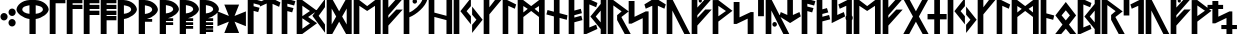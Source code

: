 SplineFontDB: 3.0
FontName: NyStormningHf
FullName: Ny Stormning Halvfet
FamilyName: Ny Stormning
Weight: Halvfet
Copyright: Copyright (c) 2016, Mew Too/Cannot Into Space Fonts, Robert Jablonski/Cannot Into Space Fonts, All Rights Reserved.
Version: 0.90
ItalicAngle: 0
UnderlinePosition: -100
UnderlineWidth: 50
Ascent: 800
Descent: 200
InvalidEm: 0
sfntRevision: 0x0000e666
LayerCount: 2
Layer: 0 0 "Back" 1
Layer: 1 0 "Fore" 0
XUID: [1021 908 -2008021153 2583112]
StyleMap: 0x0000
FSType: 0
OS2Version: 4
OS2_WeightWidthSlopeOnly: 0
OS2_UseTypoMetrics: 1
CreationTime: 1422214609
ModificationTime: 1452319701
PfmFamily: 33
TTFWeight: 700
TTFWidth: 5
LineGap: 90
VLineGap: 0
Panose: 2 0 5 3 0 0 0 0 0 0
OS2TypoAscent: 800
OS2TypoAOffset: 0
OS2TypoDescent: -200
OS2TypoDOffset: 0
OS2TypoLinegap: 90
OS2WinAscent: 904
OS2WinAOffset: 0
OS2WinDescent: 1
OS2WinDOffset: 0
HheadAscent: 904
HheadAOffset: 0
HheadDescent: -1
HheadDOffset: 0
OS2SubXSize: 650
OS2SubYSize: 699
OS2SubXOff: 0
OS2SubYOff: 140
OS2SupXSize: 650
OS2SupYSize: 699
OS2SupXOff: 0
OS2SupYOff: 479
OS2StrikeYSize: 49
OS2StrikeYPos: 258
OS2CapHeight: 860
OS2XHeight: 860
OS2FamilyClass: 2048
OS2Vendor: 'CiSf'
OS2CodePages: 00000001.00000000
OS2UnicodeRanges: 00000007.00000000.00000000.00000000
Lookup: 258 0 0 "'kern' Horizontal Kerning in Latin lookup 0" { "'kern' Horizontal Kerning in Latin lookup 0 subtable"  } ['kern' ('DFLT' <'dflt' > 'latn' <'dflt' > ) ]
MarkAttachClasses: 1
DEI: 91125
LangName: 1033 "" "" "" "Ny Stormning Halvfet version 0.90" "" "" "" "" "Cannot Into Space Fonts" "Robert Jablonski, Mew Too" "" "" "cannotintospacefonts.blogspot.com" "Copyright (c) 2016, Mew Too, Robert Jablonski (Cannot Into Space Fonts) (cannotintospacefonts@gmail.com),+AAoA-with Reserved Font Name Ny Stormning.+AAoACgAA-This Font Software is licensed under the SIL Open Font License, Version 1.1.+AAoA-This license is copied below, and is also available with a FAQ at:+AAoA-http://scripts.sil.org/OFL+AAoACgAK------------------------------------------------------------+AAoA-SIL OPEN FONT LICENSE Version 1.1 - 26 February 2007+AAoA------------------------------------------------------------+AAoACgAA-PREAMBLE+AAoA-The goals of the Open Font License (OFL) are to stimulate worldwide+AAoA-development of collaborative font projects, to support the font creation+AAoA-efforts of academic and linguistic communities, and to provide a free and+AAoA-open framework in which fonts may be shared and improved in partnership+AAoA-with others.+AAoACgAA-The OFL allows the licensed fonts to be used, studied, modified and+AAoA-redistributed freely as long as they are not sold by themselves. The+AAoA-fonts, including any derivative works, can be bundled, embedded, +AAoA-redistributed and/or sold with any software provided that any reserved+AAoA-names are not used by derivative works. The fonts and derivatives,+AAoA-however, cannot be released under any other type of license. The+AAoA-requirement for fonts to remain under this license does not apply+AAoA-to any document created using the fonts or their derivatives.+AAoACgAA-DEFINITIONS+AAoAIgAA-Font Software+ACIA refers to the set of files released by the Copyright+AAoA-Holder(s) under this license and clearly marked as such. This may+AAoA-include source files, build scripts and documentation.+AAoACgAi-Reserved Font Name+ACIA refers to any names specified as such after the+AAoA-copyright statement(s).+AAoACgAi-Original Version+ACIA refers to the collection of Font Software components as+AAoA-distributed by the Copyright Holder(s).+AAoACgAi-Modified Version+ACIA refers to any derivative made by adding to, deleting,+AAoA-or substituting -- in part or in whole -- any of the components of the+AAoA-Original Version, by changing formats or by porting the Font Software to a+AAoA-new environment.+AAoACgAi-Author+ACIA refers to any designer, engineer, programmer, technical+AAoA-writer or other person who contributed to the Font Software.+AAoACgAA-PERMISSION & CONDITIONS+AAoA-Permission is hereby granted, free of charge, to any person obtaining+AAoA-a copy of the Font Software, to use, study, copy, merge, embed, modify,+AAoA-redistribute, and sell modified and unmodified copies of the Font+AAoA-Software, subject to the following conditions:+AAoACgAA-1) Neither the Font Software nor any of its individual components,+AAoA-in Original or Modified Versions, may be sold by itself.+AAoACgAA-2) Original or Modified Versions of the Font Software may be bundled,+AAoA-redistributed and/or sold with any software, provided that each copy+AAoA-contains the above copyright notice and this license. These can be+AAoA-included either as stand-alone text files, human-readable headers or+AAoA-in the appropriate machine-readable metadata fields within text or+AAoA-binary files as long as those fields can be easily viewed by the user.+AAoACgAA-3) No Modified Version of the Font Software may use the Reserved Font+AAoA-Name(s) unless explicit written permission is granted by the corresponding+AAoA-Copyright Holder. This restriction only applies to the primary font name as+AAoA-presented to the users.+AAoACgAA-4) The name(s) of the Copyright Holder(s) or the Author(s) of the Font+AAoA-Software shall not be used to promote, endorse or advertise any+AAoA-Modified Version, except to acknowledge the contribution(s) of the+AAoA-Copyright Holder(s) and the Author(s) or with their explicit written+AAoA-permission.+AAoACgAA-5) The Font Software, modified or unmodified, in part or in whole,+AAoA-must be distributed entirely under this license, and must not be+AAoA-distributed under any other license. The requirement for fonts to+AAoA-remain under this license does not apply to any document created+AAoA-using the Font Software.+AAoACgAA-TERMINATION+AAoA-This license becomes null and void if any of the above conditions are+AAoA-not met.+AAoACgAA-DISCLAIMER+AAoA-THE FONT SOFTWARE IS PROVIDED +ACIA-AS IS+ACIA, WITHOUT WARRANTY OF ANY KIND,+AAoA-EXPRESS OR IMPLIED, INCLUDING BUT NOT LIMITED TO ANY WARRANTIES OF+AAoA-MERCHANTABILITY, FITNESS FOR A PARTICULAR PURPOSE AND NONINFRINGEMENT+AAoA-OF COPYRIGHT, PATENT, TRADEMARK, OR OTHER RIGHT. IN NO EVENT SHALL THE+AAoA-COPYRIGHT HOLDER BE LIABLE FOR ANY CLAIM, DAMAGES OR OTHER LIABILITY,+AAoA-INCLUDING ANY GENERAL, SPECIAL, INDIRECT, INCIDENTAL, OR CONSEQUENTIAL+AAoA-DAMAGES, WHETHER IN AN ACTION OF CONTRACT, TORT OR OTHERWISE, ARISING+AAoA-FROM, OUT OF THE USE OR INABILITY TO USE THE FONT SOFTWARE OR FROM+AAoA-OTHER DEALINGS IN THE FONT SOFTWARE." "http://scripts.sil.org/OFL"
Encoding: UnicodeBmp
UnicodeInterp: none
NameList: AGL For New Fonts
DisplaySize: -72
AntiAlias: 1
FitToEm: 0
WinInfo: 64 16 4
BeginPrivate: 7
BlueValues 14 [-1 0 760 885]
BlueScale 7 0.00792
BlueShift 1 0
StdHW 4 [96]
StdVW 5 [137]
StemSnapH 29 [58 63 70 96 106 119 122 176]
StemSnapV 9 [137 146]
EndPrivate
BeginChars: 65537 87

StartChar: .notdef
Encoding: 65536 -1 0
Width: 445
Flags: W
HStem: 0 60<73 363> 478 60<73 363>
VStem: 13 60<60 478> 363 60<60 478>
LayerCount: 2
Fore
SplineSet
73 478 m 1
 73 60 l 1
 363 60 l 1
 363 478 l 1
 73 478 l 1
423 0 m 1
 13 0 l 1
 13 538 l 1
 423 538 l 1
 423 0 l 1
EndSplineSet
EndChar

StartChar: space
Encoding: 32 32 1
Width: 110
Flags: W
LayerCount: 2
Kerns2: 86 -27 "'kern' Horizontal Kerning in Latin lookup 0 subtable" 85 -27 "'kern' Horizontal Kerning in Latin lookup 0 subtable" 84 -27 "'kern' Horizontal Kerning in Latin lookup 0 subtable" 83 -26 "'kern' Horizontal Kerning in Latin lookup 0 subtable" 82 -32 "'kern' Horizontal Kerning in Latin lookup 0 subtable" 81 -27 "'kern' Horizontal Kerning in Latin lookup 0 subtable" 80 -26 "'kern' Horizontal Kerning in Latin lookup 0 subtable" 79 -32 "'kern' Horizontal Kerning in Latin lookup 0 subtable" 78 -26 "'kern' Horizontal Kerning in Latin lookup 0 subtable" 77 -27 "'kern' Horizontal Kerning in Latin lookup 0 subtable" 76 -26 "'kern' Horizontal Kerning in Latin lookup 0 subtable" 75 -32 "'kern' Horizontal Kerning in Latin lookup 0 subtable" 74 -32 "'kern' Horizontal Kerning in Latin lookup 0 subtable" 73 -27 "'kern' Horizontal Kerning in Latin lookup 0 subtable" 72 -26 "'kern' Horizontal Kerning in Latin lookup 0 subtable" 71 -32 "'kern' Horizontal Kerning in Latin lookup 0 subtable" 70 -26 "'kern' Horizontal Kerning in Latin lookup 0 subtable" 69 -27 "'kern' Horizontal Kerning in Latin lookup 0 subtable" 68 -26 "'kern' Horizontal Kerning in Latin lookup 0 subtable" 67 -27 "'kern' Horizontal Kerning in Latin lookup 0 subtable" 66 -32 "'kern' Horizontal Kerning in Latin lookup 0 subtable" 65 -28 "'kern' Horizontal Kerning in Latin lookup 0 subtable" 64 -32 "'kern' Horizontal Kerning in Latin lookup 0 subtable" 63 -32 "'kern' Horizontal Kerning in Latin lookup 0 subtable" 62 -32 "'kern' Horizontal Kerning in Latin lookup 0 subtable" 61 -26 "'kern' Horizontal Kerning in Latin lookup 0 subtable" 60 -32 "'kern' Horizontal Kerning in Latin lookup 0 subtable" 59 -32 "'kern' Horizontal Kerning in Latin lookup 0 subtable" 58 -26 "'kern' Horizontal Kerning in Latin lookup 0 subtable" 57 -32 "'kern' Horizontal Kerning in Latin lookup 0 subtable" 56 -26 "'kern' Horizontal Kerning in Latin lookup 0 subtable" 55 -32 "'kern' Horizontal Kerning in Latin lookup 0 subtable" 54 -32 "'kern' Horizontal Kerning in Latin lookup 0 subtable" 53 -32 "'kern' Horizontal Kerning in Latin lookup 0 subtable" 52 -32 "'kern' Horizontal Kerning in Latin lookup 0 subtable" 51 -26 "'kern' Horizontal Kerning in Latin lookup 0 subtable" 50 -32 "'kern' Horizontal Kerning in Latin lookup 0 subtable" 49 -29 "'kern' Horizontal Kerning in Latin lookup 0 subtable" 48 -26 "'kern' Horizontal Kerning in Latin lookup 0 subtable" 47 -32 "'kern' Horizontal Kerning in Latin lookup 0 subtable" 46 -32 "'kern' Horizontal Kerning in Latin lookup 0 subtable" 45 -26 "'kern' Horizontal Kerning in Latin lookup 0 subtable" 44 -32 "'kern' Horizontal Kerning in Latin lookup 0 subtable" 43 -32 "'kern' Horizontal Kerning in Latin lookup 0 subtable" 42 -32 "'kern' Horizontal Kerning in Latin lookup 0 subtable" 41 -27 "'kern' Horizontal Kerning in Latin lookup 0 subtable" 40 -32 "'kern' Horizontal Kerning in Latin lookup 0 subtable" 39 -32 "'kern' Horizontal Kerning in Latin lookup 0 subtable" 38 -32 "'kern' Horizontal Kerning in Latin lookup 0 subtable" 37 -32 "'kern' Horizontal Kerning in Latin lookup 0 subtable" 36 -32 "'kern' Horizontal Kerning in Latin lookup 0 subtable" 35 -26 "'kern' Horizontal Kerning in Latin lookup 0 subtable" 34 -32 "'kern' Horizontal Kerning in Latin lookup 0 subtable" 33 -32 "'kern' Horizontal Kerning in Latin lookup 0 subtable" 32 -26 "'kern' Horizontal Kerning in Latin lookup 0 subtable" 31 -32 "'kern' Horizontal Kerning in Latin lookup 0 subtable" 30 -32 "'kern' Horizontal Kerning in Latin lookup 0 subtable" 29 -26 "'kern' Horizontal Kerning in Latin lookup 0 subtable" 28 -32 "'kern' Horizontal Kerning in Latin lookup 0 subtable" 27 -32 "'kern' Horizontal Kerning in Latin lookup 0 subtable" 26 -32 "'kern' Horizontal Kerning in Latin lookup 0 subtable" 25 -26 "'kern' Horizontal Kerning in Latin lookup 0 subtable" 24 -32 "'kern' Horizontal Kerning in Latin lookup 0 subtable" 23 -32 "'kern' Horizontal Kerning in Latin lookup 0 subtable" 22 -32 "'kern' Horizontal Kerning in Latin lookup 0 subtable" 21 -32 "'kern' Horizontal Kerning in Latin lookup 0 subtable" 20 -32 "'kern' Horizontal Kerning in Latin lookup 0 subtable" 19 -32 "'kern' Horizontal Kerning in Latin lookup 0 subtable" 18 -26 "'kern' Horizontal Kerning in Latin lookup 0 subtable" 17 -32 "'kern' Horizontal Kerning in Latin lookup 0 subtable" 16 -32 "'kern' Horizontal Kerning in Latin lookup 0 subtable" 15 -33 "'kern' Horizontal Kerning in Latin lookup 0 subtable" 14 -28 "'kern' Horizontal Kerning in Latin lookup 0 subtable" 13 -33 "'kern' Horizontal Kerning in Latin lookup 0 subtable" 12 -33 "'kern' Horizontal Kerning in Latin lookup 0 subtable" 11 -33 "'kern' Horizontal Kerning in Latin lookup 0 subtable" 10 -33 "'kern' Horizontal Kerning in Latin lookup 0 subtable" 9 -33 "'kern' Horizontal Kerning in Latin lookup 0 subtable" 8 -33 "'kern' Horizontal Kerning in Latin lookup 0 subtable" 7 -33 "'kern' Horizontal Kerning in Latin lookup 0 subtable" 6 -33 "'kern' Horizontal Kerning in Latin lookup 0 subtable" 5 -33 "'kern' Horizontal Kerning in Latin lookup 0 subtable" 4 -28 "'kern' Horizontal Kerning in Latin lookup 0 subtable" 3 -27 "'kern' Horizontal Kerning in Latin lookup 0 subtable" 2 -26 "'kern' Horizontal Kerning in Latin lookup 0 subtable" 1 -10 "'kern' Horizontal Kerning in Latin lookup 0 subtable"
EndChar

StartChar: comma
Encoding: 44 44 2
Width: 210
Flags: W
HStem: 309 186<43.4514 157.362>
VStem: 11 180<342.994 461.006>
LayerCount: 2
Fore
SplineSet
100 309 m 0
 51 309 11 351 11 402 c 0
 11 453 51 495 100 495 c 0
 149 495 191 453 191 402 c 0
 191 351 149 309 100 309 c 0
EndSplineSet
Kerns2: 80 -197 "'kern' Horizontal Kerning in Latin lookup 0 subtable" 78 -152 "'kern' Horizontal Kerning in Latin lookup 0 subtable" 76 -21 "'kern' Horizontal Kerning in Latin lookup 0 subtable" 72 -197 "'kern' Horizontal Kerning in Latin lookup 0 subtable" 70 -152 "'kern' Horizontal Kerning in Latin lookup 0 subtable" 68 -21 "'kern' Horizontal Kerning in Latin lookup 0 subtable" 65 -79 "'kern' Horizontal Kerning in Latin lookup 0 subtable" 61 -152 "'kern' Horizontal Kerning in Latin lookup 0 subtable" 51 -46 "'kern' Horizontal Kerning in Latin lookup 0 subtable" 45 -141 "'kern' Horizontal Kerning in Latin lookup 0 subtable" 35 -152 "'kern' Horizontal Kerning in Latin lookup 0 subtable" 29 -58 "'kern' Horizontal Kerning in Latin lookup 0 subtable" 25 -46 "'kern' Horizontal Kerning in Latin lookup 0 subtable" 4 -104 "'kern' Horizontal Kerning in Latin lookup 0 subtable"
EndChar

StartChar: period
Encoding: 46 46 3
Width: 212
Flags: W
HStem: 161 187<45.0447 158.955> 420 187<46.0447 159.955>
VStem: 12 180<194.994 313.413 454.587 573.006>
LayerCount: 2
Fore
SplineSet
102 161 m 0
 53 161 12 203 12 254 c 0
 12 305 53 348 102 348 c 0
 151 348 192 305 192 254 c 0
 192 203 151 161 102 161 c 0
103 420 m 0
 54 420 13 463 13 514 c 0
 13 565 54 607 103 607 c 0
 152 607 193 565 193 514 c 0
 193 463 152 420 103 420 c 0
EndSplineSet
Kerns2: 83 -14 "'kern' Horizontal Kerning in Latin lookup 0 subtable" 80 -93 "'kern' Horizontal Kerning in Latin lookup 0 subtable" 78 -28 "'kern' Horizontal Kerning in Latin lookup 0 subtable" 76 -92 "'kern' Horizontal Kerning in Latin lookup 0 subtable" 72 -93 "'kern' Horizontal Kerning in Latin lookup 0 subtable" 70 -28 "'kern' Horizontal Kerning in Latin lookup 0 subtable" 68 -92 "'kern' Horizontal Kerning in Latin lookup 0 subtable" 65 -90 "'kern' Horizontal Kerning in Latin lookup 0 subtable" 61 -152 "'kern' Horizontal Kerning in Latin lookup 0 subtable" 58 -15 "'kern' Horizontal Kerning in Latin lookup 0 subtable" 48 -95 "'kern' Horizontal Kerning in Latin lookup 0 subtable" 45 -152 "'kern' Horizontal Kerning in Latin lookup 0 subtable" 35 -152 "'kern' Horizontal Kerning in Latin lookup 0 subtable" 32 -15 "'kern' Horizontal Kerning in Latin lookup 0 subtable" 18 -11 "'kern' Horizontal Kerning in Latin lookup 0 subtable"
EndChar

StartChar: zero
Encoding: 48 48 4
Width: 832
Flags: W
HStem: 0 21G<337 493> 365 130<247.486 337 493 580.419> 807 20G<243 585>
VStem: 13 144<554.179 646.647> 337 156<0 367.17 495 701> 673 144<554.325 646.993>
CounterMasks: 1 1c
LayerCount: 2
Fore
SplineSet
493 701 m 1
 493 495 l 1
 588 503 672 543 673 601 c 1
 669 655 626 676 493 701 c 1
493 365 m 1
 493 0 l 1
 337 0 l 1
 337 365 l 1
 176 385 15 508 13 599 c 0
 18 696 144 819 342 827 c 1
 486 827 l 1
 684 819 812 696 817 599 c 0
 815 507 651 385 493 365 c 1
157 601 m 1
 158 542 244 502 337 495 c 1
 337 701 l 1
 201 675 161 654 157 601 c 1
EndSplineSet
Kerns2: 86 -134 "'kern' Horizontal Kerning in Latin lookup 0 subtable" 85 -134 "'kern' Horizontal Kerning in Latin lookup 0 subtable" 84 -13 "'kern' Horizontal Kerning in Latin lookup 0 subtable" 83 -100 "'kern' Horizontal Kerning in Latin lookup 0 subtable" 81 -134 "'kern' Horizontal Kerning in Latin lookup 0 subtable" 80 -337 "'kern' Horizontal Kerning in Latin lookup 0 subtable" 78 -225 "'kern' Horizontal Kerning in Latin lookup 0 subtable" 76 -364 "'kern' Horizontal Kerning in Latin lookup 0 subtable" 73 -134 "'kern' Horizontal Kerning in Latin lookup 0 subtable" 72 -337 "'kern' Horizontal Kerning in Latin lookup 0 subtable" 70 -225 "'kern' Horizontal Kerning in Latin lookup 0 subtable" 68 -364 "'kern' Horizontal Kerning in Latin lookup 0 subtable" 67 -76 "'kern' Horizontal Kerning in Latin lookup 0 subtable" 61 -39 "'kern' Horizontal Kerning in Latin lookup 0 subtable" 58 -118 "'kern' Horizontal Kerning in Latin lookup 0 subtable" 56 -97 "'kern' Horizontal Kerning in Latin lookup 0 subtable" 49 -126 "'kern' Horizontal Kerning in Latin lookup 0 subtable" 48 -138 "'kern' Horizontal Kerning in Latin lookup 0 subtable" 45 -40 "'kern' Horizontal Kerning in Latin lookup 0 subtable" 41 -76 "'kern' Horizontal Kerning in Latin lookup 0 subtable" 35 -40 "'kern' Horizontal Kerning in Latin lookup 0 subtable" 32 -118 "'kern' Horizontal Kerning in Latin lookup 0 subtable" 18 -105 "'kern' Horizontal Kerning in Latin lookup 0 subtable" 14 -48 "'kern' Horizontal Kerning in Latin lookup 0 subtable" 2 -98 "'kern' Horizontal Kerning in Latin lookup 0 subtable"
EndChar

StartChar: one
Encoding: 49 49 5
Width: 426
Flags: W
HStem: 0 21G<18 165> 754 106<165 410>
VStem: 18 147<0 754>
LayerCount: 2
Fore
SplineSet
165 754 m 1
 165 0 l 1
 18 0 l 1
 18 860 l 1
 410 860 l 1
 410 754 l 1
 165 754 l 1
EndSplineSet
Kerns2: 86 -237 "'kern' Horizontal Kerning in Latin lookup 0 subtable" 85 -237 "'kern' Horizontal Kerning in Latin lookup 0 subtable" 84 -38 "'kern' Horizontal Kerning in Latin lookup 0 subtable" 83 -279 "'kern' Horizontal Kerning in Latin lookup 0 subtable" 81 -237 "'kern' Horizontal Kerning in Latin lookup 0 subtable" 80 -308 "'kern' Horizontal Kerning in Latin lookup 0 subtable" 78 -254 "'kern' Horizontal Kerning in Latin lookup 0 subtable" 77 -240 "'kern' Horizontal Kerning in Latin lookup 0 subtable" 76 -337 "'kern' Horizontal Kerning in Latin lookup 0 subtable" 73 -237 "'kern' Horizontal Kerning in Latin lookup 0 subtable" 72 -308 "'kern' Horizontal Kerning in Latin lookup 0 subtable" 70 -254 "'kern' Horizontal Kerning in Latin lookup 0 subtable" 69 -240 "'kern' Horizontal Kerning in Latin lookup 0 subtable" 68 -337 "'kern' Horizontal Kerning in Latin lookup 0 subtable" 67 -224 "'kern' Horizontal Kerning in Latin lookup 0 subtable" 65 -231 "'kern' Horizontal Kerning in Latin lookup 0 subtable" 61 -139 "'kern' Horizontal Kerning in Latin lookup 0 subtable" 58 -274 "'kern' Horizontal Kerning in Latin lookup 0 subtable" 56 -263 "'kern' Horizontal Kerning in Latin lookup 0 subtable" 51 -256 "'kern' Horizontal Kerning in Latin lookup 0 subtable" 49 -228 "'kern' Horizontal Kerning in Latin lookup 0 subtable" 45 -139 "'kern' Horizontal Kerning in Latin lookup 0 subtable" 41 -224 "'kern' Horizontal Kerning in Latin lookup 0 subtable" 35 -100 "'kern' Horizontal Kerning in Latin lookup 0 subtable" 32 -274 "'kern' Horizontal Kerning in Latin lookup 0 subtable" 29 -246 "'kern' Horizontal Kerning in Latin lookup 0 subtable" 25 -256 "'kern' Horizontal Kerning in Latin lookup 0 subtable" 18 -273 "'kern' Horizontal Kerning in Latin lookup 0 subtable" 14 -231 "'kern' Horizontal Kerning in Latin lookup 0 subtable" 4 -230 "'kern' Horizontal Kerning in Latin lookup 0 subtable" 3 -199 "'kern' Horizontal Kerning in Latin lookup 0 subtable" 2 -197 "'kern' Horizontal Kerning in Latin lookup 0 subtable"
EndChar

StartChar: two
Encoding: 50 50 6
Width: 429
Flags: W
HStem: 0 21G<18 165> 611 105<165 411> 754 106<165 411>
VStem: 18 147<0 611 716 754>
LayerCount: 2
Fore
SplineSet
165 0 m 1
 18 0 l 1
 18 860 l 1
 411 860 l 1
 411 754 l 1
 165 754 l 1
 165 716 l 1
 411 716 l 1
 411 611 l 1
 165 611 l 1
 165 0 l 1
EndSplineSet
Kerns2: 86 -207 "'kern' Horizontal Kerning in Latin lookup 0 subtable" 85 -207 "'kern' Horizontal Kerning in Latin lookup 0 subtable" 84 -11 "'kern' Horizontal Kerning in Latin lookup 0 subtable" 83 -215 "'kern' Horizontal Kerning in Latin lookup 0 subtable" 81 -207 "'kern' Horizontal Kerning in Latin lookup 0 subtable" 80 -298 "'kern' Horizontal Kerning in Latin lookup 0 subtable" 78 -218 "'kern' Horizontal Kerning in Latin lookup 0 subtable" 77 -158 "'kern' Horizontal Kerning in Latin lookup 0 subtable" 76 -331 "'kern' Horizontal Kerning in Latin lookup 0 subtable" 73 -207 "'kern' Horizontal Kerning in Latin lookup 0 subtable" 72 -298 "'kern' Horizontal Kerning in Latin lookup 0 subtable" 70 -218 "'kern' Horizontal Kerning in Latin lookup 0 subtable" 69 -158 "'kern' Horizontal Kerning in Latin lookup 0 subtable" 68 -331 "'kern' Horizontal Kerning in Latin lookup 0 subtable" 67 -189 "'kern' Horizontal Kerning in Latin lookup 0 subtable" 58 -227 "'kern' Horizontal Kerning in Latin lookup 0 subtable" 56 -207 "'kern' Horizontal Kerning in Latin lookup 0 subtable" 51 -124 "'kern' Horizontal Kerning in Latin lookup 0 subtable" 49 -190 "'kern' Horizontal Kerning in Latin lookup 0 subtable" 41 -189 "'kern' Horizontal Kerning in Latin lookup 0 subtable" 32 -227 "'kern' Horizontal Kerning in Latin lookup 0 subtable" 29 -208 "'kern' Horizontal Kerning in Latin lookup 0 subtable" 25 -124 "'kern' Horizontal Kerning in Latin lookup 0 subtable" 18 -214 "'kern' Horizontal Kerning in Latin lookup 0 subtable" 14 -200 "'kern' Horizontal Kerning in Latin lookup 0 subtable" 3 -202 "'kern' Horizontal Kerning in Latin lookup 0 subtable" 2 -200 "'kern' Horizontal Kerning in Latin lookup 0 subtable"
EndChar

StartChar: three
Encoding: 51 51 7
Width: 430
Flags: W
HStem: 0 21G<18 165> 471 107<165 410> 613 104<165 410> 754 106<165 410>
VStem: 18 392<471 578 613 717 754 860> 18 147<0 471 578 613 717 754>
LayerCount: 2
Fore
SplineSet
165 0 m 1xf4
 18 0 l 1xf4
 18 860 l 1
 410 860 l 1
 410 754 l 1xf8
 165 754 l 1
 165 717 l 1xf4
 410 717 l 1
 410 613 l 1xf8
 165 613 l 1
 165 578 l 1xf4
 410 578 l 1
 410 471 l 1xf8
 165 471 l 1
 165 0 l 1xf4
EndSplineSet
Kerns2: 83 -65 "'kern' Horizontal Kerning in Latin lookup 0 subtable" 80 -288 "'kern' Horizontal Kerning in Latin lookup 0 subtable" 78 -195 "'kern' Horizontal Kerning in Latin lookup 0 subtable" 76 -325 "'kern' Horizontal Kerning in Latin lookup 0 subtable" 72 -288 "'kern' Horizontal Kerning in Latin lookup 0 subtable" 70 -195 "'kern' Horizontal Kerning in Latin lookup 0 subtable" 68 -325 "'kern' Horizontal Kerning in Latin lookup 0 subtable" 58 -84 "'kern' Horizontal Kerning in Latin lookup 0 subtable" 56 -50 "'kern' Horizontal Kerning in Latin lookup 0 subtable" 32 -84 "'kern' Horizontal Kerning in Latin lookup 0 subtable" 18 -68 "'kern' Horizontal Kerning in Latin lookup 0 subtable" 2 -65 "'kern' Horizontal Kerning in Latin lookup 0 subtable"
EndChar

StartChar: four
Encoding: 52 52 8
Width: 432
Flags: W
HStem: 0 21G<18 165> 331 107<165 410> 471 107<165 410> 613 104<165 410> 754 106<165 410>
VStem: 18 392<331 438 471 578 613 717 754 860> 18 147<0 331 438 471 578 613 717 754>
LayerCount: 2
Fore
SplineSet
165 0 m 1xfa
 18 0 l 1xfa
 18 860 l 1
 410 860 l 1
 410 754 l 1xfc
 165 754 l 1
 165 717 l 1xfa
 410 717 l 1
 410 613 l 1xfc
 165 613 l 1
 165 578 l 1xfa
 410 578 l 1
 410 471 l 1xfc
 165 471 l 1
 165 438 l 1xfa
 410 438 l 1
 410 331 l 1xfc
 165 331 l 1
 165 0 l 1xfa
EndSplineSet
Kerns2: 80 -258 "'kern' Horizontal Kerning in Latin lookup 0 subtable" 78 -179 "'kern' Horizontal Kerning in Latin lookup 0 subtable" 76 -306 "'kern' Horizontal Kerning in Latin lookup 0 subtable" 72 -258 "'kern' Horizontal Kerning in Latin lookup 0 subtable" 70 -179 "'kern' Horizontal Kerning in Latin lookup 0 subtable" 68 -306 "'kern' Horizontal Kerning in Latin lookup 0 subtable"
EndChar

StartChar: five
Encoding: 53 53 9
Width: 513
Flags: W
HStem: 0 21G<18 174> 365 130<174 262.4> 807 20G<18.9758 267>
VStem: 18 156<0 367.17 495 701> 354 144<554.325 645.942>
LayerCount: 2
Fore
SplineSet
173 701 m 1
 173 495 l 1
 268 503 353 543 354 601 c 1
 350 654 306 676 173 701 c 1
18 0 m 1
 19 827 l 1
 168 827 l 1
 366 819 493 696 498 599 c 0
 496 507 332 385 174 365 c 1
 174 0 l 1
 18 0 l 1
EndSplineSet
Kerns2: 86 -134 "'kern' Horizontal Kerning in Latin lookup 0 subtable" 85 -134 "'kern' Horizontal Kerning in Latin lookup 0 subtable" 84 -13 "'kern' Horizontal Kerning in Latin lookup 0 subtable" 83 -100 "'kern' Horizontal Kerning in Latin lookup 0 subtable" 81 -134 "'kern' Horizontal Kerning in Latin lookup 0 subtable" 80 -337 "'kern' Horizontal Kerning in Latin lookup 0 subtable" 78 -225 "'kern' Horizontal Kerning in Latin lookup 0 subtable" 76 -364 "'kern' Horizontal Kerning in Latin lookup 0 subtable" 73 -134 "'kern' Horizontal Kerning in Latin lookup 0 subtable" 72 -337 "'kern' Horizontal Kerning in Latin lookup 0 subtable" 70 -225 "'kern' Horizontal Kerning in Latin lookup 0 subtable" 68 -364 "'kern' Horizontal Kerning in Latin lookup 0 subtable" 67 -76 "'kern' Horizontal Kerning in Latin lookup 0 subtable" 61 -39 "'kern' Horizontal Kerning in Latin lookup 0 subtable" 58 -118 "'kern' Horizontal Kerning in Latin lookup 0 subtable" 56 -97 "'kern' Horizontal Kerning in Latin lookup 0 subtable" 49 -126 "'kern' Horizontal Kerning in Latin lookup 0 subtable" 48 -138 "'kern' Horizontal Kerning in Latin lookup 0 subtable" 45 -39 "'kern' Horizontal Kerning in Latin lookup 0 subtable" 41 -76 "'kern' Horizontal Kerning in Latin lookup 0 subtable" 35 -40 "'kern' Horizontal Kerning in Latin lookup 0 subtable" 32 -118 "'kern' Horizontal Kerning in Latin lookup 0 subtable" 18 -105 "'kern' Horizontal Kerning in Latin lookup 0 subtable" 14 -48 "'kern' Horizontal Kerning in Latin lookup 0 subtable" 2 -98 "'kern' Horizontal Kerning in Latin lookup 0 subtable"
EndChar

StartChar: six
Encoding: 54 54 10
Width: 513
Flags: W
HStem: 0 21G<18 174> 306 69<224 354> 807 20G<18.9758 267>
VStem: 18 156<0 306 495 701> 354 144<554.469 645.835>
LayerCount: 2
Fore
SplineSet
18 0 m 1
 19 827 l 1
 168 827 l 1
 366 819 493 696 498 599 c 0
 498 598 l 0
 496 515 364 410 224 375 c 1
 354 375 l 1
 354 306 l 1
 174 306 l 1
 174 0 l 1
 18 0 l 1
173 701 m 1
 173 495 l 1
 268 503 353 543 354 601 c 1
 350 654 306 676 173 701 c 1
EndSplineSet
Kerns2: 86 -132 "'kern' Horizontal Kerning in Latin lookup 0 subtable" 85 -132 "'kern' Horizontal Kerning in Latin lookup 0 subtable" 84 -14 "'kern' Horizontal Kerning in Latin lookup 0 subtable" 83 -99 "'kern' Horizontal Kerning in Latin lookup 0 subtable" 81 -132 "'kern' Horizontal Kerning in Latin lookup 0 subtable" 80 -325 "'kern' Horizontal Kerning in Latin lookup 0 subtable" 78 -222 "'kern' Horizontal Kerning in Latin lookup 0 subtable" 76 -355 "'kern' Horizontal Kerning in Latin lookup 0 subtable" 73 -132 "'kern' Horizontal Kerning in Latin lookup 0 subtable" 72 -325 "'kern' Horizontal Kerning in Latin lookup 0 subtable" 70 -222 "'kern' Horizontal Kerning in Latin lookup 0 subtable" 68 -355 "'kern' Horizontal Kerning in Latin lookup 0 subtable" 67 -77 "'kern' Horizontal Kerning in Latin lookup 0 subtable" 61 -40 "'kern' Horizontal Kerning in Latin lookup 0 subtable" 58 -116 "'kern' Horizontal Kerning in Latin lookup 0 subtable" 56 -96 "'kern' Horizontal Kerning in Latin lookup 0 subtable" 49 -125 "'kern' Horizontal Kerning in Latin lookup 0 subtable" 48 -138 "'kern' Horizontal Kerning in Latin lookup 0 subtable" 45 -40 "'kern' Horizontal Kerning in Latin lookup 0 subtable" 41 -77 "'kern' Horizontal Kerning in Latin lookup 0 subtable" 35 -40 "'kern' Horizontal Kerning in Latin lookup 0 subtable" 32 -116 "'kern' Horizontal Kerning in Latin lookup 0 subtable" 18 -104 "'kern' Horizontal Kerning in Latin lookup 0 subtable" 14 -48 "'kern' Horizontal Kerning in Latin lookup 0 subtable" 2 -85 "'kern' Horizontal Kerning in Latin lookup 0 subtable"
EndChar

StartChar: seven
Encoding: 55 55 11
Width: 512
Flags: W
HStem: 0 21G<18 174> 218 69<174 354> 306 69<224 354> 807 20G<18.9758 267>
VStem: 18 156<0 218 287 306 495 701> 354 144<554.469 645.835>
LayerCount: 2
Fore
SplineSet
18 0 m 1
 19 827 l 1
 168 827 l 1
 366 819 493 696 498 599 c 0
 498 598 l 0
 496 515 364 410 224 375 c 1
 354 375 l 1
 354 306 l 1
 174 306 l 1
 174 287 l 1
 354 287 l 1
 354 218 l 1
 174 218 l 1
 174 0 l 1
 18 0 l 1
173 701 m 1
 173 495 l 1
 268 503 353 543 354 601 c 1
 350 654 306 676 173 701 c 1
EndSplineSet
Kerns2: 86 -123 "'kern' Horizontal Kerning in Latin lookup 0 subtable" 85 -123 "'kern' Horizontal Kerning in Latin lookup 0 subtable" 84 -13 "'kern' Horizontal Kerning in Latin lookup 0 subtable" 83 -98 "'kern' Horizontal Kerning in Latin lookup 0 subtable" 81 -123 "'kern' Horizontal Kerning in Latin lookup 0 subtable" 80 -301 "'kern' Horizontal Kerning in Latin lookup 0 subtable" 78 -216 "'kern' Horizontal Kerning in Latin lookup 0 subtable" 76 -334 "'kern' Horizontal Kerning in Latin lookup 0 subtable" 73 -123 "'kern' Horizontal Kerning in Latin lookup 0 subtable" 72 -301 "'kern' Horizontal Kerning in Latin lookup 0 subtable" 70 -216 "'kern' Horizontal Kerning in Latin lookup 0 subtable" 68 -334 "'kern' Horizontal Kerning in Latin lookup 0 subtable" 67 -76 "'kern' Horizontal Kerning in Latin lookup 0 subtable" 61 -40 "'kern' Horizontal Kerning in Latin lookup 0 subtable" 58 -115 "'kern' Horizontal Kerning in Latin lookup 0 subtable" 56 -95 "'kern' Horizontal Kerning in Latin lookup 0 subtable" 49 -123 "'kern' Horizontal Kerning in Latin lookup 0 subtable" 48 -136 "'kern' Horizontal Kerning in Latin lookup 0 subtable" 45 -40 "'kern' Horizontal Kerning in Latin lookup 0 subtable" 41 -76 "'kern' Horizontal Kerning in Latin lookup 0 subtable" 35 -40 "'kern' Horizontal Kerning in Latin lookup 0 subtable" 32 -115 "'kern' Horizontal Kerning in Latin lookup 0 subtable" 18 -102 "'kern' Horizontal Kerning in Latin lookup 0 subtable" 14 -45 "'kern' Horizontal Kerning in Latin lookup 0 subtable" 2 -84 "'kern' Horizontal Kerning in Latin lookup 0 subtable"
EndChar

StartChar: eight
Encoding: 56 56 12
Width: 512
Flags: W
HStem: 0 21G<18 174> 130 69<174 354> 218 69<174 354> 306 69<224 354> 807 20G<18.9758 267>
VStem: 18 156<0 130 199 218 287 306 495 701> 354 144<554.469 645.835>
LayerCount: 2
Fore
SplineSet
18 0 m 1
 19 827 l 1
 168 827 l 1
 366 819 493 696 498 599 c 0
 498 598 l 0
 496 515 364 410 224 375 c 1
 354 375 l 1
 354 306 l 1
 174 306 l 1
 174 287 l 1
 354 287 l 1
 354 218 l 1
 174 218 l 1
 174 199 l 1
 354 199 l 1
 354 130 l 1
 174 130 l 1
 174 0 l 1
 18 0 l 1
173 701 m 1
 173 495 l 1
 268 503 353 543 354 601 c 1
 350 654 306 676 173 701 c 1
EndSplineSet
Kerns2: 86 -123 "'kern' Horizontal Kerning in Latin lookup 0 subtable" 85 -123 "'kern' Horizontal Kerning in Latin lookup 0 subtable" 84 -14 "'kern' Horizontal Kerning in Latin lookup 0 subtable" 83 -99 "'kern' Horizontal Kerning in Latin lookup 0 subtable" 81 -123 "'kern' Horizontal Kerning in Latin lookup 0 subtable" 80 -266 "'kern' Horizontal Kerning in Latin lookup 0 subtable" 78 -186 "'kern' Horizontal Kerning in Latin lookup 0 subtable" 76 -296 "'kern' Horizontal Kerning in Latin lookup 0 subtable" 73 -123 "'kern' Horizontal Kerning in Latin lookup 0 subtable" 72 -266 "'kern' Horizontal Kerning in Latin lookup 0 subtable" 70 -186 "'kern' Horizontal Kerning in Latin lookup 0 subtable" 68 -296 "'kern' Horizontal Kerning in Latin lookup 0 subtable" 67 -76 "'kern' Horizontal Kerning in Latin lookup 0 subtable" 61 -41 "'kern' Horizontal Kerning in Latin lookup 0 subtable" 58 -115 "'kern' Horizontal Kerning in Latin lookup 0 subtable" 56 -95 "'kern' Horizontal Kerning in Latin lookup 0 subtable" 49 -123 "'kern' Horizontal Kerning in Latin lookup 0 subtable" 48 -133 "'kern' Horizontal Kerning in Latin lookup 0 subtable" 45 -41 "'kern' Horizontal Kerning in Latin lookup 0 subtable" 41 -76 "'kern' Horizontal Kerning in Latin lookup 0 subtable" 35 -41 "'kern' Horizontal Kerning in Latin lookup 0 subtable" 32 -115 "'kern' Horizontal Kerning in Latin lookup 0 subtable" 18 -103 "'kern' Horizontal Kerning in Latin lookup 0 subtable" 14 -45 "'kern' Horizontal Kerning in Latin lookup 0 subtable" 2 -84 "'kern' Horizontal Kerning in Latin lookup 0 subtable"
EndChar

StartChar: nine
Encoding: 57 57 13
Width: 512
Flags: W
HStem: 0 21G<18 174> 45 67<174 354> 130 69<174 354> 218 69<174 354> 306 69<224 354> 807 20G<18.9758 267>
VStem: 18 336<45 112 130 199 218 287 306 375> 18 156<0 45 112 130 199 218 287 306 495 701> 354 144<554.469 645.835>
LayerCount: 2
Fore
SplineSet
18 0 m 1xfd
 19 827 l 1
 168 827 l 1
 366 819 493 696 498 599 c 0
 498 598 l 0xfd80
 496 515 364 410 224 375 c 1
 354 375 l 1
 354 306 l 1xfe
 174 306 l 1
 174 287 l 1xfd
 354 287 l 1
 354 218 l 1xfe
 174 218 l 1
 174 199 l 1xfd
 354 199 l 1
 354 130 l 1xfe
 174 130 l 1
 174 112 l 1xfd
 354 112 l 1
 354 45 l 1xfe
 174 45 l 1
 174 0 l 1
 18 0 l 1xfd
173 701 m 1
 173 495 l 1
 268 503 353 543 354 601 c 1
 350 654 306 676 173 701 c 1
EndSplineSet
Kerns2: 86 -123 "'kern' Horizontal Kerning in Latin lookup 0 subtable" 85 -123 "'kern' Horizontal Kerning in Latin lookup 0 subtable" 84 -15 "'kern' Horizontal Kerning in Latin lookup 0 subtable" 83 -99 "'kern' Horizontal Kerning in Latin lookup 0 subtable" 81 -123 "'kern' Horizontal Kerning in Latin lookup 0 subtable" 80 -223 "'kern' Horizontal Kerning in Latin lookup 0 subtable" 78 -179 "'kern' Horizontal Kerning in Latin lookup 0 subtable" 76 -244 "'kern' Horizontal Kerning in Latin lookup 0 subtable" 73 -123 "'kern' Horizontal Kerning in Latin lookup 0 subtable" 72 -223 "'kern' Horizontal Kerning in Latin lookup 0 subtable" 70 -179 "'kern' Horizontal Kerning in Latin lookup 0 subtable" 68 -244 "'kern' Horizontal Kerning in Latin lookup 0 subtable" 67 -76 "'kern' Horizontal Kerning in Latin lookup 0 subtable" 61 -42 "'kern' Horizontal Kerning in Latin lookup 0 subtable" 58 -116 "'kern' Horizontal Kerning in Latin lookup 0 subtable" 56 -94 "'kern' Horizontal Kerning in Latin lookup 0 subtable" 49 -123 "'kern' Horizontal Kerning in Latin lookup 0 subtable" 48 -127 "'kern' Horizontal Kerning in Latin lookup 0 subtable" 45 -42 "'kern' Horizontal Kerning in Latin lookup 0 subtable" 41 -76 "'kern' Horizontal Kerning in Latin lookup 0 subtable" 35 -42 "'kern' Horizontal Kerning in Latin lookup 0 subtable" 32 -116 "'kern' Horizontal Kerning in Latin lookup 0 subtable" 18 -103 "'kern' Horizontal Kerning in Latin lookup 0 subtable" 14 -46 "'kern' Horizontal Kerning in Latin lookup 0 subtable" 2 -84 "'kern' Horizontal Kerning in Latin lookup 0 subtable"
EndChar

StartChar: colon
Encoding: 58 58 14
Width: 745
Flags: W
HStem: 1 21G<191.028 276 462 544.972>
LayerCount: 2
Fore
SplineSet
553 1 m 1
 462 2 l 1
 276 2 l 1
 183 1 l 1
 297 285 l 1
 13 171 l 1
 13 542 l 1
 297 428 l 1
 183 712 l 1
 276 711 l 1
 460 711 l 1
 553 712 l 1
 439 428 l 1
 723 542 l 1
 723 171 l 1
 439 285 l 1
 553 1 l 1
EndSplineSet
Kerns2: 80 -103 "'kern' Horizontal Kerning in Latin lookup 0 subtable" 76 -37 "'kern' Horizontal Kerning in Latin lookup 0 subtable" 72 -103 "'kern' Horizontal Kerning in Latin lookup 0 subtable" 68 -37 "'kern' Horizontal Kerning in Latin lookup 0 subtable" 65 -101 "'kern' Horizontal Kerning in Latin lookup 0 subtable" 61 -169 "'kern' Horizontal Kerning in Latin lookup 0 subtable" 48 -44 "'kern' Horizontal Kerning in Latin lookup 0 subtable" 45 -165 "'kern' Horizontal Kerning in Latin lookup 0 subtable" 35 -169 "'kern' Horizontal Kerning in Latin lookup 0 subtable" 4 -53 "'kern' Horizontal Kerning in Latin lookup 0 subtable"
EndChar

StartChar: at
Encoding: 64 64 15
Width: 847
Flags: W
HStem: 0 21G<18 165 492 639> 840 20G<18 236.849>
VStem: 18 147<0 569 683 753> 492 147<0 741>
LayerCount: 2
Fore
SplineSet
639 741 m 1
 639 0 l 1
 492 0 l 1
 492 750 l 1
 328 677 l 1
 317 713 l 1
 165 753 l 1
 165 683 l 1
 314 645 l 1
 280 538 l 1
 165 569 l 1
 165 0 l 1
 18 0 l 1
 18 860 l 1
 161 860 l 1
 362 807 l 1
 362 807 550 896 568 904 c 0
 570 905 l 1
 836 776 l 1
 804 668 l 1
 639 741 l 1
EndSplineSet
Kerns2: 86 -196 "'kern' Horizontal Kerning in Latin lookup 0 subtable" 85 -196 "'kern' Horizontal Kerning in Latin lookup 0 subtable" 84 -48 "'kern' Horizontal Kerning in Latin lookup 0 subtable" 83 -208 "'kern' Horizontal Kerning in Latin lookup 0 subtable" 81 -196 "'kern' Horizontal Kerning in Latin lookup 0 subtable" 80 -250 "'kern' Horizontal Kerning in Latin lookup 0 subtable" 78 -218 "'kern' Horizontal Kerning in Latin lookup 0 subtable" 77 -197 "'kern' Horizontal Kerning in Latin lookup 0 subtable" 76 -273 "'kern' Horizontal Kerning in Latin lookup 0 subtable" 73 -196 "'kern' Horizontal Kerning in Latin lookup 0 subtable" 72 -250 "'kern' Horizontal Kerning in Latin lookup 0 subtable" 70 -218 "'kern' Horizontal Kerning in Latin lookup 0 subtable" 69 -197 "'kern' Horizontal Kerning in Latin lookup 0 subtable" 68 -273 "'kern' Horizontal Kerning in Latin lookup 0 subtable" 67 -191 "'kern' Horizontal Kerning in Latin lookup 0 subtable" 65 -32 "'kern' Horizontal Kerning in Latin lookup 0 subtable" 58 -224 "'kern' Horizontal Kerning in Latin lookup 0 subtable" 56 -194 "'kern' Horizontal Kerning in Latin lookup 0 subtable" 51 -187 "'kern' Horizontal Kerning in Latin lookup 0 subtable" 49 -193 "'kern' Horizontal Kerning in Latin lookup 0 subtable" 48 -67 "'kern' Horizontal Kerning in Latin lookup 0 subtable" 41 -191 "'kern' Horizontal Kerning in Latin lookup 0 subtable" 32 -224 "'kern' Horizontal Kerning in Latin lookup 0 subtable" 29 -209 "'kern' Horizontal Kerning in Latin lookup 0 subtable" 25 -187 "'kern' Horizontal Kerning in Latin lookup 0 subtable" 18 -212 "'kern' Horizontal Kerning in Latin lookup 0 subtable" 14 -166 "'kern' Horizontal Kerning in Latin lookup 0 subtable" 4 -90 "'kern' Horizontal Kerning in Latin lookup 0 subtable" 3 -146 "'kern' Horizontal Kerning in Latin lookup 0 subtable" 2 -143 "'kern' Horizontal Kerning in Latin lookup 0 subtable"
EndChar

StartChar: A
Encoding: 65 65 16
Width: 373
Flags: W
HStem: 0 21G<17 159> 840 20G<17 233.846>
VStem: 17 142<0 563 675 745>
LayerCount: 2
Fore
SplineSet
17 0 m 1
 17 860 l 1
 155 860 l 1
 360 808 l 1
 328 701 l 1
 159 745 l 1
 159 675 l 1
 313 637 l 1
 279 532 l 1
 159 563 l 1
 159 0 l 1
 17 0 l 1
EndSplineSet
Kerns2: 86 -194 "'kern' Horizontal Kerning in Latin lookup 0 subtable" 85 -194 "'kern' Horizontal Kerning in Latin lookup 0 subtable" 84 -45 "'kern' Horizontal Kerning in Latin lookup 0 subtable" 83 -184 "'kern' Horizontal Kerning in Latin lookup 0 subtable" 81 -194 "'kern' Horizontal Kerning in Latin lookup 0 subtable" 80 -254 "'kern' Horizontal Kerning in Latin lookup 0 subtable" 78 -210 "'kern' Horizontal Kerning in Latin lookup 0 subtable" 77 -120 "'kern' Horizontal Kerning in Latin lookup 0 subtable" 76 -279 "'kern' Horizontal Kerning in Latin lookup 0 subtable" 73 -194 "'kern' Horizontal Kerning in Latin lookup 0 subtable" 72 -254 "'kern' Horizontal Kerning in Latin lookup 0 subtable" 70 -210 "'kern' Horizontal Kerning in Latin lookup 0 subtable" 69 -120 "'kern' Horizontal Kerning in Latin lookup 0 subtable" 68 -279 "'kern' Horizontal Kerning in Latin lookup 0 subtable" 67 -184 "'kern' Horizontal Kerning in Latin lookup 0 subtable" 65 -76 "'kern' Horizontal Kerning in Latin lookup 0 subtable" 61 -23 "'kern' Horizontal Kerning in Latin lookup 0 subtable" 58 -201 "'kern' Horizontal Kerning in Latin lookup 0 subtable" 56 -175 "'kern' Horizontal Kerning in Latin lookup 0 subtable" 51 -118 "'kern' Horizontal Kerning in Latin lookup 0 subtable" 49 -188 "'kern' Horizontal Kerning in Latin lookup 0 subtable" 48 -46 "'kern' Horizontal Kerning in Latin lookup 0 subtable" 45 -23 "'kern' Horizontal Kerning in Latin lookup 0 subtable" 41 -184 "'kern' Horizontal Kerning in Latin lookup 0 subtable" 35 -17 "'kern' Horizontal Kerning in Latin lookup 0 subtable" 32 -201 "'kern' Horizontal Kerning in Latin lookup 0 subtable" 29 -143 "'kern' Horizontal Kerning in Latin lookup 0 subtable" 25 -118 "'kern' Horizontal Kerning in Latin lookup 0 subtable" 18 -188 "'kern' Horizontal Kerning in Latin lookup 0 subtable" 14 -171 "'kern' Horizontal Kerning in Latin lookup 0 subtable" 4 -55 "'kern' Horizontal Kerning in Latin lookup 0 subtable" 3 -85 "'kern' Horizontal Kerning in Latin lookup 0 subtable" 2 -149 "'kern' Horizontal Kerning in Latin lookup 0 subtable"
EndChar

StartChar: B
Encoding: 66 66 17
Width: 537
Flags: W
HStem: 0 21G<17 183.895> 817 20G<17 183.895>
VStem: 17 142<130 388 439 697>
LayerCount: 2
Fore
SplineSet
159 130 m 1
 349 261 l 1
 159 388 l 1
 159 130 l 1
159 697 m 1
 159 439 l 1
 349 566 l 1
 159 697 l 1
527 266 m 1
 156 0 l 1
 17 0 l 1
 17 837 l 1
 156 837 l 1
 527 571 l 1
 303 419 l 1
 527 266 l 1
EndSplineSet
Kerns2: 86 -41 "'kern' Horizontal Kerning in Latin lookup 0 subtable" 85 -41 "'kern' Horizontal Kerning in Latin lookup 0 subtable" 84 -35 "'kern' Horizontal Kerning in Latin lookup 0 subtable" 83 -114 "'kern' Horizontal Kerning in Latin lookup 0 subtable" 81 -41 "'kern' Horizontal Kerning in Latin lookup 0 subtable" 80 -183 "'kern' Horizontal Kerning in Latin lookup 0 subtable" 78 -152 "'kern' Horizontal Kerning in Latin lookup 0 subtable" 77 -14 "'kern' Horizontal Kerning in Latin lookup 0 subtable" 76 -227 "'kern' Horizontal Kerning in Latin lookup 0 subtable" 73 -41 "'kern' Horizontal Kerning in Latin lookup 0 subtable" 72 -183 "'kern' Horizontal Kerning in Latin lookup 0 subtable" 70 -152 "'kern' Horizontal Kerning in Latin lookup 0 subtable" 69 -14 "'kern' Horizontal Kerning in Latin lookup 0 subtable" 68 -227 "'kern' Horizontal Kerning in Latin lookup 0 subtable" 67 -129 "'kern' Horizontal Kerning in Latin lookup 0 subtable" 65 -115 "'kern' Horizontal Kerning in Latin lookup 0 subtable" 61 -194 "'kern' Horizontal Kerning in Latin lookup 0 subtable" 58 -132 "'kern' Horizontal Kerning in Latin lookup 0 subtable" 56 -118 "'kern' Horizontal Kerning in Latin lookup 0 subtable" 51 -21 "'kern' Horizontal Kerning in Latin lookup 0 subtable" 49 -164 "'kern' Horizontal Kerning in Latin lookup 0 subtable" 48 -170 "'kern' Horizontal Kerning in Latin lookup 0 subtable" 45 -194 "'kern' Horizontal Kerning in Latin lookup 0 subtable" 41 -129 "'kern' Horizontal Kerning in Latin lookup 0 subtable" 35 -194 "'kern' Horizontal Kerning in Latin lookup 0 subtable" 32 -132 "'kern' Horizontal Kerning in Latin lookup 0 subtable" 29 -27 "'kern' Horizontal Kerning in Latin lookup 0 subtable" 25 -21 "'kern' Horizontal Kerning in Latin lookup 0 subtable" 18 -118 "'kern' Horizontal Kerning in Latin lookup 0 subtable" 2 -98 "'kern' Horizontal Kerning in Latin lookup 0 subtable"
EndChar

StartChar: C
Encoding: 67 67 18
Width: 346
Flags: W
VStem: 10 316
LayerCount: 2
Fore
SplineSet
10 430 m 1
 326 852 l 1
 325 647 l 1
 167 430 l 1
 325 213 l 1
 326 8 l 1
 10 430 l 1
EndSplineSet
Kerns2: 86 -50 "'kern' Horizontal Kerning in Latin lookup 0 subtable" 85 -50 "'kern' Horizontal Kerning in Latin lookup 0 subtable" 83 -41 "'kern' Horizontal Kerning in Latin lookup 0 subtable" 81 -50 "'kern' Horizontal Kerning in Latin lookup 0 subtable" 77 -71 "'kern' Horizontal Kerning in Latin lookup 0 subtable" 73 -50 "'kern' Horizontal Kerning in Latin lookup 0 subtable" 69 -71 "'kern' Horizontal Kerning in Latin lookup 0 subtable" 67 -36 "'kern' Horizontal Kerning in Latin lookup 0 subtable" 58 -53 "'kern' Horizontal Kerning in Latin lookup 0 subtable" 56 -21 "'kern' Horizontal Kerning in Latin lookup 0 subtable" 51 -80 "'kern' Horizontal Kerning in Latin lookup 0 subtable" 49 -53 "'kern' Horizontal Kerning in Latin lookup 0 subtable" 41 -36 "'kern' Horizontal Kerning in Latin lookup 0 subtable" 32 -53 "'kern' Horizontal Kerning in Latin lookup 0 subtable" 29 -98 "'kern' Horizontal Kerning in Latin lookup 0 subtable" 25 -80 "'kern' Horizontal Kerning in Latin lookup 0 subtable" 18 -51 "'kern' Horizontal Kerning in Latin lookup 0 subtable"
EndChar

StartChar: D
Encoding: 68 68 19
Width: 666
Flags: W
HStem: 0 21G<17 168.391 490.543 643> 840 20G<17 168.391 490.543 643>
VStem: 17 125<234 626> 518 125<234 626>
LayerCount: 2
Fore
SplineSet
518 234 m 1
 518 626 l 1
 404 430 l 1
 518 234 l 1
142 626 m 1
 142 234 l 1
 255 430 l 1
 142 626 l 1
157 -0 m 1
 17 0 l 1
 17 860 l 1
 157 860 l 1
 329 558 l 1
 502 860 l 1
 643 860 l 1
 643 0 l 1
 502 0 l 1
 329 302 l 1
 157 -0 l 1
EndSplineSet
EndChar

StartChar: E
Encoding: 69 69 20
Width: 715
Flags: W
HStem: 0 21G<17 159 550 692>
VStem: 17 142<0 705> 550 142<0 705>
LayerCount: 2
Fore
SplineSet
550 0 m 1
 550 705 l 1
 354 576 l 1
 159 705 l 1
 159 0 l 1
 17 0 l 1
 17 903 l 1
 84 904 l 1
 355 698 l 1
 625 904 l 1
 692 903 l 1
 692 0 l 1
 550 0 l 1
EndSplineSet
EndChar

StartChar: F
Encoding: 70 70 21
Width: 525
Flags: W
HStem: -0 21G<17 159> 841 20G<17 159 336.509 516>
VStem: 17 142<1 208 397 461 649 861>
LayerCount: 2
Fore
SplineSet
159 -0 m 1
 17 1 l 1
 17 861 l 1
 159 861 l 1
 159 649 l 1
 355 861 l 1
 516 861 l 1
 159 461 l 1
 159 397 l 1
 357 601 l 1
 518 601 l 1
 159 208 l 1
 159 -0 l 1
EndSplineSet
Kerns2: 86 -169 "'kern' Horizontal Kerning in Latin lookup 0 subtable" 85 -169 "'kern' Horizontal Kerning in Latin lookup 0 subtable" 84 -45 "'kern' Horizontal Kerning in Latin lookup 0 subtable" 83 -136 "'kern' Horizontal Kerning in Latin lookup 0 subtable" 81 -169 "'kern' Horizontal Kerning in Latin lookup 0 subtable" 80 -353 "'kern' Horizontal Kerning in Latin lookup 0 subtable" 78 -249 "'kern' Horizontal Kerning in Latin lookup 0 subtable" 77 -48 "'kern' Horizontal Kerning in Latin lookup 0 subtable" 76 -387 "'kern' Horizontal Kerning in Latin lookup 0 subtable" 73 -169 "'kern' Horizontal Kerning in Latin lookup 0 subtable" 72 -353 "'kern' Horizontal Kerning in Latin lookup 0 subtable" 70 -249 "'kern' Horizontal Kerning in Latin lookup 0 subtable" 69 -48 "'kern' Horizontal Kerning in Latin lookup 0 subtable" 68 -387 "'kern' Horizontal Kerning in Latin lookup 0 subtable" 67 -121 "'kern' Horizontal Kerning in Latin lookup 0 subtable" 65 -162 "'kern' Horizontal Kerning in Latin lookup 0 subtable" 61 -161 "'kern' Horizontal Kerning in Latin lookup 0 subtable" 58 -157 "'kern' Horizontal Kerning in Latin lookup 0 subtable" 56 -136 "'kern' Horizontal Kerning in Latin lookup 0 subtable" 51 -50 "'kern' Horizontal Kerning in Latin lookup 0 subtable" 49 -160 "'kern' Horizontal Kerning in Latin lookup 0 subtable" 48 -10 "'kern' Horizontal Kerning in Latin lookup 0 subtable" 45 -161 "'kern' Horizontal Kerning in Latin lookup 0 subtable" 41 -121 "'kern' Horizontal Kerning in Latin lookup 0 subtable" 35 -149 "'kern' Horizontal Kerning in Latin lookup 0 subtable" 32 -157 "'kern' Horizontal Kerning in Latin lookup 0 subtable" 29 -36 "'kern' Horizontal Kerning in Latin lookup 0 subtable" 25 -50 "'kern' Horizontal Kerning in Latin lookup 0 subtable" 18 -145 "'kern' Horizontal Kerning in Latin lookup 0 subtable" 14 -105 "'kern' Horizontal Kerning in Latin lookup 0 subtable" 3 -15 "'kern' Horizontal Kerning in Latin lookup 0 subtable" 2 -108 "'kern' Horizontal Kerning in Latin lookup 0 subtable"
EndChar

StartChar: G
Encoding: 71 71 22
Width: 625
Flags: W
HStem: 0 21G<17 159> 737 116<250.764 337.829> 840 20G<17 159 491 612>
VStem: 17 142<0 418.385 530 860> 238 113<750.255 839.745>
LayerCount: 2
Fore
SplineSet
159 860 m 1xb8
 159 530 l 1
 273 575 440 712 491 857 c 0
 492 860 l 1
 612 860 l 1
 611 854 l 0
 567 673 331 476 159 412 c 1
 159 0 l 1
 17 0 l 1
 17 860 l 1
 159 860 l 1xb8
294 737 m 0xd8
 263 737 238 763 238 795 c 0
 238 827 263 853 294 853 c 0
 325 853 351 827 351 795 c 0
 351 763 325 737 294 737 c 0xd8
EndSplineSet
Kerns2: 86 -272 "'kern' Horizontal Kerning in Latin lookup 0 subtable" 85 -272 "'kern' Horizontal Kerning in Latin lookup 0 subtable" 84 -51 "'kern' Horizontal Kerning in Latin lookup 0 subtable" 83 -311 "'kern' Horizontal Kerning in Latin lookup 0 subtable" 81 -272 "'kern' Horizontal Kerning in Latin lookup 0 subtable" 80 -428 "'kern' Horizontal Kerning in Latin lookup 0 subtable" 78 -281 "'kern' Horizontal Kerning in Latin lookup 0 subtable" 77 -246 "'kern' Horizontal Kerning in Latin lookup 0 subtable" 76 -490 "'kern' Horizontal Kerning in Latin lookup 0 subtable" 73 -272 "'kern' Horizontal Kerning in Latin lookup 0 subtable" 72 -428 "'kern' Horizontal Kerning in Latin lookup 0 subtable" 70 -281 "'kern' Horizontal Kerning in Latin lookup 0 subtable" 69 -246 "'kern' Horizontal Kerning in Latin lookup 0 subtable" 68 -490 "'kern' Horizontal Kerning in Latin lookup 0 subtable" 67 -235 "'kern' Horizontal Kerning in Latin lookup 0 subtable" 65 -129 "'kern' Horizontal Kerning in Latin lookup 0 subtable" 61 -78 "'kern' Horizontal Kerning in Latin lookup 0 subtable" 58 -303 "'kern' Horizontal Kerning in Latin lookup 0 subtable" 56 -310 "'kern' Horizontal Kerning in Latin lookup 0 subtable" 51 -220 "'kern' Horizontal Kerning in Latin lookup 0 subtable" 49 -244 "'kern' Horizontal Kerning in Latin lookup 0 subtable" 45 -79 "'kern' Horizontal Kerning in Latin lookup 0 subtable" 41 -235 "'kern' Horizontal Kerning in Latin lookup 0 subtable" 39 -25 "'kern' Horizontal Kerning in Latin lookup 0 subtable" 35 -69 "'kern' Horizontal Kerning in Latin lookup 0 subtable" 34 -22 "'kern' Horizontal Kerning in Latin lookup 0 subtable" 32 -303 "'kern' Horizontal Kerning in Latin lookup 0 subtable" 29 -243 "'kern' Horizontal Kerning in Latin lookup 0 subtable" 25 -220 "'kern' Horizontal Kerning in Latin lookup 0 subtable" 18 -298 "'kern' Horizontal Kerning in Latin lookup 0 subtable" 14 -330 "'kern' Horizontal Kerning in Latin lookup 0 subtable" 4 -139 "'kern' Horizontal Kerning in Latin lookup 0 subtable" 3 -257 "'kern' Horizontal Kerning in Latin lookup 0 subtable" 2 -360 "'kern' Horizontal Kerning in Latin lookup 0 subtable"
EndChar

StartChar: H
Encoding: 72 72 23
Width: 627
Flags: W
HStem: 0 21G<17 159 462 604> 840 20G<17 159 462 604>
VStem: 17 142<0 420 526 860> 462 142<0 341 447 860>
LayerCount: 2
Fore
SplineSet
159 0 m 1
 17 0 l 1
 17 860 l 1
 159 860 l 1
 159 526 l 1
 462 447 l 1
 462 860 l 1
 604 860 l 1
 604 0 l 1
 462 0 l 1
 462 341 l 1
 159 420 l 1
 159 0 l 1
EndSplineSet
EndChar

StartChar: I
Encoding: 73 73 24
Width: 182
Flags: W
HStem: 0 21G<17 159> 840 20G<17 159>
VStem: 17 142<0 860>
LayerCount: 2
Fore
SplineSet
159 0 m 1
 17 0 l 1
 17 860 l 1
 159 860 l 1
 159 0 l 1
EndSplineSet
EndChar

StartChar: J
Encoding: 74 74 25
Width: 578
Flags: W
HStem: 844 20G<257.012 273>
LayerCount: 2
Fore
SplineSet
566 321 m 1
 303 -9 l 1
 303 194 l 1
 411 321 l 1
 303 447 l 1
 303 650 l 1
 566 321 l 1
273 408 m 1
 273 205 l 1
 10 535 l 1
 273 864 l 1
 273 661 l 1
 165 535 l 1
 273 408 l 1
EndSplineSet
Kerns2: 86 -17 "'kern' Horizontal Kerning in Latin lookup 0 subtable" 85 -17 "'kern' Horizontal Kerning in Latin lookup 0 subtable" 84 -45 "'kern' Horizontal Kerning in Latin lookup 0 subtable" 83 -74 "'kern' Horizontal Kerning in Latin lookup 0 subtable" 81 -17 "'kern' Horizontal Kerning in Latin lookup 0 subtable" 80 -172 "'kern' Horizontal Kerning in Latin lookup 0 subtable" 78 -156 "'kern' Horizontal Kerning in Latin lookup 0 subtable" 76 -204 "'kern' Horizontal Kerning in Latin lookup 0 subtable" 75 -144 "'kern' Horizontal Kerning in Latin lookup 0 subtable" 73 -17 "'kern' Horizontal Kerning in Latin lookup 0 subtable" 72 -172 "'kern' Horizontal Kerning in Latin lookup 0 subtable" 70 -156 "'kern' Horizontal Kerning in Latin lookup 0 subtable" 68 -204 "'kern' Horizontal Kerning in Latin lookup 0 subtable" 67 -110 "'kern' Horizontal Kerning in Latin lookup 0 subtable" 65 -167 "'kern' Horizontal Kerning in Latin lookup 0 subtable" 61 -234 "'kern' Horizontal Kerning in Latin lookup 0 subtable" 60 -144 "'kern' Horizontal Kerning in Latin lookup 0 subtable" 58 -90 "'kern' Horizontal Kerning in Latin lookup 0 subtable" 56 -93 "'kern' Horizontal Kerning in Latin lookup 0 subtable" 51 -176 "'kern' Horizontal Kerning in Latin lookup 0 subtable" 49 -82 "'kern' Horizontal Kerning in Latin lookup 0 subtable" 48 -179 "'kern' Horizontal Kerning in Latin lookup 0 subtable" 45 -231 "'kern' Horizontal Kerning in Latin lookup 0 subtable" 41 -110 "'kern' Horizontal Kerning in Latin lookup 0 subtable" 35 -233 "'kern' Horizontal Kerning in Latin lookup 0 subtable" 32 -90 "'kern' Horizontal Kerning in Latin lookup 0 subtable" 29 -186 "'kern' Horizontal Kerning in Latin lookup 0 subtable" 25 -176 "'kern' Horizontal Kerning in Latin lookup 0 subtable" 18 -80 "'kern' Horizontal Kerning in Latin lookup 0 subtable" 4 -227 "'kern' Horizontal Kerning in Latin lookup 0 subtable"
EndChar

StartChar: K
Encoding: 75 75 26
Width: 486
Flags: W
HStem: -0 21G<17 159> 841 20G<17 159 303.314 480>
VStem: 17 142<1 483 657 861>
LayerCount: 2
Fore
SplineSet
159 -0 m 1
 17 1 l 1
 17 861 l 1
 159 861 l 1
 159 657 l 1
 319 861 l 1
 480 861 l 1
 159 483 l 1
 159 -0 l 1
EndSplineSet
Kerns2: 86 -276 "'kern' Horizontal Kerning in Latin lookup 0 subtable" 85 -276 "'kern' Horizontal Kerning in Latin lookup 0 subtable" 84 -89 "'kern' Horizontal Kerning in Latin lookup 0 subtable" 83 -309 "'kern' Horizontal Kerning in Latin lookup 0 subtable" 81 -276 "'kern' Horizontal Kerning in Latin lookup 0 subtable" 80 -365 "'kern' Horizontal Kerning in Latin lookup 0 subtable" 78 -285 "'kern' Horizontal Kerning in Latin lookup 0 subtable" 77 -266 "'kern' Horizontal Kerning in Latin lookup 0 subtable" 76 -404 "'kern' Horizontal Kerning in Latin lookup 0 subtable" 73 -276 "'kern' Horizontal Kerning in Latin lookup 0 subtable" 72 -365 "'kern' Horizontal Kerning in Latin lookup 0 subtable" 70 -285 "'kern' Horizontal Kerning in Latin lookup 0 subtable" 69 -266 "'kern' Horizontal Kerning in Latin lookup 0 subtable" 68 -404 "'kern' Horizontal Kerning in Latin lookup 0 subtable" 67 -251 "'kern' Horizontal Kerning in Latin lookup 0 subtable" 65 -209 "'kern' Horizontal Kerning in Latin lookup 0 subtable" 64 -58 "'kern' Horizontal Kerning in Latin lookup 0 subtable" 61 -161 "'kern' Horizontal Kerning in Latin lookup 0 subtable" 59 -67 "'kern' Horizontal Kerning in Latin lookup 0 subtable" 58 -307 "'kern' Horizontal Kerning in Latin lookup 0 subtable" 56 -297 "'kern' Horizontal Kerning in Latin lookup 0 subtable" 51 -262 "'kern' Horizontal Kerning in Latin lookup 0 subtable" 49 -262 "'kern' Horizontal Kerning in Latin lookup 0 subtable" 45 -161 "'kern' Horizontal Kerning in Latin lookup 0 subtable" 41 -251 "'kern' Horizontal Kerning in Latin lookup 0 subtable" 39 -105 "'kern' Horizontal Kerning in Latin lookup 0 subtable" 38 -58 "'kern' Horizontal Kerning in Latin lookup 0 subtable" 35 -146 "'kern' Horizontal Kerning in Latin lookup 0 subtable" 34 -100 "'kern' Horizontal Kerning in Latin lookup 0 subtable" 33 -67 "'kern' Horizontal Kerning in Latin lookup 0 subtable" 32 -307 "'kern' Horizontal Kerning in Latin lookup 0 subtable" 29 -271 "'kern' Horizontal Kerning in Latin lookup 0 subtable" 25 -262 "'kern' Horizontal Kerning in Latin lookup 0 subtable" 18 -304 "'kern' Horizontal Kerning in Latin lookup 0 subtable" 17 -58 "'kern' Horizontal Kerning in Latin lookup 0 subtable" 14 -286 "'kern' Horizontal Kerning in Latin lookup 0 subtable" 13 -59 "'kern' Horizontal Kerning in Latin lookup 0 subtable" 12 -59 "'kern' Horizontal Kerning in Latin lookup 0 subtable" 11 -59 "'kern' Horizontal Kerning in Latin lookup 0 subtable" 10 -59 "'kern' Horizontal Kerning in Latin lookup 0 subtable" 9 -59 "'kern' Horizontal Kerning in Latin lookup 0 subtable" 4 -208 "'kern' Horizontal Kerning in Latin lookup 0 subtable" 3 -244 "'kern' Horizontal Kerning in Latin lookup 0 subtable" 2 -263 "'kern' Horizontal Kerning in Latin lookup 0 subtable"
EndChar

StartChar: L
Encoding: 76 76 27
Width: 368
Flags: W
HStem: 0 21G<17 157>
VStem: 17 140<0 705>
LayerCount: 2
Fore
SplineSet
157 0 m 1
 17 0 l 1
 17 906 l 1
 354 739 l 1
 321 632 l 1
 157 705 l 1
 157 0 l 1
EndSplineSet
Kerns2: 86 -199 "'kern' Horizontal Kerning in Latin lookup 0 subtable" 85 -199 "'kern' Horizontal Kerning in Latin lookup 0 subtable" 84 -52 "'kern' Horizontal Kerning in Latin lookup 0 subtable" 83 -200 "'kern' Horizontal Kerning in Latin lookup 0 subtable" 81 -199 "'kern' Horizontal Kerning in Latin lookup 0 subtable" 80 -253 "'kern' Horizontal Kerning in Latin lookup 0 subtable" 78 -222 "'kern' Horizontal Kerning in Latin lookup 0 subtable" 77 -201 "'kern' Horizontal Kerning in Latin lookup 0 subtable" 76 -276 "'kern' Horizontal Kerning in Latin lookup 0 subtable" 73 -199 "'kern' Horizontal Kerning in Latin lookup 0 subtable" 72 -253 "'kern' Horizontal Kerning in Latin lookup 0 subtable" 70 -222 "'kern' Horizontal Kerning in Latin lookup 0 subtable" 69 -201 "'kern' Horizontal Kerning in Latin lookup 0 subtable" 68 -276 "'kern' Horizontal Kerning in Latin lookup 0 subtable" 67 -195 "'kern' Horizontal Kerning in Latin lookup 0 subtable" 58 -221 "'kern' Horizontal Kerning in Latin lookup 0 subtable" 56 -188 "'kern' Horizontal Kerning in Latin lookup 0 subtable" 51 -167 "'kern' Horizontal Kerning in Latin lookup 0 subtable" 49 -197 "'kern' Horizontal Kerning in Latin lookup 0 subtable" 48 -103 "'kern' Horizontal Kerning in Latin lookup 0 subtable" 41 -195 "'kern' Horizontal Kerning in Latin lookup 0 subtable" 32 -221 "'kern' Horizontal Kerning in Latin lookup 0 subtable" 29 -212 "'kern' Horizontal Kerning in Latin lookup 0 subtable" 25 -167 "'kern' Horizontal Kerning in Latin lookup 0 subtable" 18 -206 "'kern' Horizontal Kerning in Latin lookup 0 subtable" 14 -164 "'kern' Horizontal Kerning in Latin lookup 0 subtable" 4 -41 "'kern' Horizontal Kerning in Latin lookup 0 subtable" 3 -149 "'kern' Horizontal Kerning in Latin lookup 0 subtable" 2 -146 "'kern' Horizontal Kerning in Latin lookup 0 subtable"
EndChar

StartChar: M
Encoding: 77 77 28
Width: 715
Flags: W
HStem: 0 21G<17 158.047 550 692>
VStem: 17 141<0 425 539 700> 550 142<0 426 539 700>
LayerCount: 2
Fore
SplineSet
158 539 m 1
 269 629 l 1
 158 700 l 1
 158 539 l 1
440 629 m 1
 550 539 l 1
 550 700 l 1
 440 629 l 1
692 0 m 1
 550 0 l 1
 550 426 l 1
 355 576 l 1
 159 425 l 1
 158 0 l 1
 17 0 l 1
 17 903 l 1
 84 904 l 1
 355 698 l 1
 625 904 l 1
 692 903 l 1
 692 0 l 1
EndSplineSet
EndChar

StartChar: N
Encoding: 78 78 29
Width: 549
Flags: W
HStem: 0 21G<197 339> 840 20G<197 339>
VStem: 197 142<0 396 548 860>
LayerCount: 2
Fore
SplineSet
521 349 m 1
 339 396 l 1
 339 0 l 1
 197 0 l 1
 197 432 l 1
 10 481 l 1
 38 589 l 1
 197 548 l 1
 197 860 l 1
 339 860 l 1
 339 512 l 1
 536 460 l 1
 521 349 l 1
EndSplineSet
Kerns2: 80 -239 "'kern' Horizontal Kerning in Latin lookup 0 subtable" 78 -216 "'kern' Horizontal Kerning in Latin lookup 0 subtable" 77 -47 "'kern' Horizontal Kerning in Latin lookup 0 subtable" 76 -49 "'kern' Horizontal Kerning in Latin lookup 0 subtable" 72 -239 "'kern' Horizontal Kerning in Latin lookup 0 subtable" 70 -216 "'kern' Horizontal Kerning in Latin lookup 0 subtable" 69 -47 "'kern' Horizontal Kerning in Latin lookup 0 subtable" 68 -49 "'kern' Horizontal Kerning in Latin lookup 0 subtable" 65 -153 "'kern' Horizontal Kerning in Latin lookup 0 subtable" 61 -216 "'kern' Horizontal Kerning in Latin lookup 0 subtable" 51 -115 "'kern' Horizontal Kerning in Latin lookup 0 subtable" 48 -74 "'kern' Horizontal Kerning in Latin lookup 0 subtable" 45 -210 "'kern' Horizontal Kerning in Latin lookup 0 subtable" 35 -214 "'kern' Horizontal Kerning in Latin lookup 0 subtable" 29 -161 "'kern' Horizontal Kerning in Latin lookup 0 subtable" 25 -115 "'kern' Horizontal Kerning in Latin lookup 0 subtable" 4 -169 "'kern' Horizontal Kerning in Latin lookup 0 subtable" 3 -13 "'kern' Horizontal Kerning in Latin lookup 0 subtable"
EndChar

StartChar: O
Encoding: 79 79 30
Width: 375
Flags: W
HStem: 0 21G<17 159> 840 20G<17 159>
VStem: 17 142<0 289 404 462 576 860>
LayerCount: 2
Fore
SplineSet
159 0 m 1
 17 0 l 1
 17 860 l 1
 159 860 l 1
 159 576 l 1
 320 619 l 1
 348 512 l 1
 159 462 l 1
 159 404 l 1
 333 450 l 1
 361 342 l 1
 159 289 l 1
 159 0 l 1
EndSplineSet
Kerns2: 86 -37 "'kern' Horizontal Kerning in Latin lookup 0 subtable" 85 -37 "'kern' Horizontal Kerning in Latin lookup 0 subtable" 81 -37 "'kern' Horizontal Kerning in Latin lookup 0 subtable" 80 -231 "'kern' Horizontal Kerning in Latin lookup 0 subtable" 78 -202 "'kern' Horizontal Kerning in Latin lookup 0 subtable" 76 -266 "'kern' Horizontal Kerning in Latin lookup 0 subtable" 73 -37 "'kern' Horizontal Kerning in Latin lookup 0 subtable" 72 -231 "'kern' Horizontal Kerning in Latin lookup 0 subtable" 70 -202 "'kern' Horizontal Kerning in Latin lookup 0 subtable" 68 -266 "'kern' Horizontal Kerning in Latin lookup 0 subtable" 67 -14 "'kern' Horizontal Kerning in Latin lookup 0 subtable" 65 -79 "'kern' Horizontal Kerning in Latin lookup 0 subtable" 61 -201 "'kern' Horizontal Kerning in Latin lookup 0 subtable" 58 -16 "'kern' Horizontal Kerning in Latin lookup 0 subtable" 56 -27 "'kern' Horizontal Kerning in Latin lookup 0 subtable" 51 -13 "'kern' Horizontal Kerning in Latin lookup 0 subtable" 48 -137 "'kern' Horizontal Kerning in Latin lookup 0 subtable" 45 -197 "'kern' Horizontal Kerning in Latin lookup 0 subtable" 41 -14 "'kern' Horizontal Kerning in Latin lookup 0 subtable" 35 -200 "'kern' Horizontal Kerning in Latin lookup 0 subtable" 32 -16 "'kern' Horizontal Kerning in Latin lookup 0 subtable" 29 -19 "'kern' Horizontal Kerning in Latin lookup 0 subtable" 25 -13 "'kern' Horizontal Kerning in Latin lookup 0 subtable" 18 -11 "'kern' Horizontal Kerning in Latin lookup 0 subtable" 4 -10 "'kern' Horizontal Kerning in Latin lookup 0 subtable"
EndChar

StartChar: P
Encoding: 80 80 31
Width: 377
Flags: W
HStem: -0 21G<25 126.78>
VStem: 17 142<164 740>
LayerCount: 2
Fore
SplineSet
25 1 m 1
 17 -7 l 1
 17 911 l 1
 25 903 l 1
 83 904 l 1
 361 777 l 1
 329 670 l 1
 159 740 l 1
 159 164 l 1
 329 234 l 1
 361 127 l 1
 83 -0 l 1
 25 1 l 1
EndSplineSet
Kerns2: 86 -135 "'kern' Horizontal Kerning in Latin lookup 0 subtable" 85 -135 "'kern' Horizontal Kerning in Latin lookup 0 subtable" 84 -24 "'kern' Horizontal Kerning in Latin lookup 0 subtable" 83 -191 "'kern' Horizontal Kerning in Latin lookup 0 subtable" 81 -135 "'kern' Horizontal Kerning in Latin lookup 0 subtable" 80 -62 "'kern' Horizontal Kerning in Latin lookup 0 subtable" 77 -187 "'kern' Horizontal Kerning in Latin lookup 0 subtable" 76 -91 "'kern' Horizontal Kerning in Latin lookup 0 subtable" 73 -135 "'kern' Horizontal Kerning in Latin lookup 0 subtable" 72 -62 "'kern' Horizontal Kerning in Latin lookup 0 subtable" 69 -187 "'kern' Horizontal Kerning in Latin lookup 0 subtable" 68 -91 "'kern' Horizontal Kerning in Latin lookup 0 subtable" 67 -199 "'kern' Horizontal Kerning in Latin lookup 0 subtable" 65 -39 "'kern' Horizontal Kerning in Latin lookup 0 subtable" 58 -208 "'kern' Horizontal Kerning in Latin lookup 0 subtable" 56 -139 "'kern' Horizontal Kerning in Latin lookup 0 subtable" 51 -188 "'kern' Horizontal Kerning in Latin lookup 0 subtable" 49 -172 "'kern' Horizontal Kerning in Latin lookup 0 subtable" 48 -54 "'kern' Horizontal Kerning in Latin lookup 0 subtable" 41 -199 "'kern' Horizontal Kerning in Latin lookup 0 subtable" 32 -208 "'kern' Horizontal Kerning in Latin lookup 0 subtable" 29 -188 "'kern' Horizontal Kerning in Latin lookup 0 subtable" 25 -188 "'kern' Horizontal Kerning in Latin lookup 0 subtable" 18 -192 "'kern' Horizontal Kerning in Latin lookup 0 subtable" 4 -96 "'kern' Horizontal Kerning in Latin lookup 0 subtable" 2 -153 "'kern' Horizontal Kerning in Latin lookup 0 subtable"
EndChar

StartChar: Q
Encoding: 81 81 32
Width: 433
Flags: W
HStem: 0 21G<268 410> 840 20G<268 410>
VStem: 268 142<0 121 285 575 739 860>
LayerCount: 2
Fore
SplineSet
10 430 m 1
 268 739 l 1
 268 860 l 1
 410 860 l 1
 410 0 l 1
 268 0 l 1
 268 121 l 1
 10 430 l 1
268 285 m 1
 268 575 l 1
 144 430 l 1
 268 285 l 1
EndSplineSet
EndChar

StartChar: R
Encoding: 82 82 33
Width: 600
Flags: W
HStem: 0 21G<17 159 431.953 593> 815 20G<17 183.571>
VStem: 17 142<0 702>
LayerCount: 2
Fore
SplineSet
360 417 m 1
 593 0 l 1
 443 0 l 1
 253 344 l 1
 253 462 l 1
 366 555 l 1
 159 702 l 1
 159 0 l 1
 17 0 l 1
 17 835 l 1
 156 835 l 1
 542 555 l 1
 360 417 l 1
EndSplineSet
Kerns2: 86 -163 "'kern' Horizontal Kerning in Latin lookup 0 subtable" 85 -163 "'kern' Horizontal Kerning in Latin lookup 0 subtable" 84 -49 "'kern' Horizontal Kerning in Latin lookup 0 subtable" 83 -165 "'kern' Horizontal Kerning in Latin lookup 0 subtable" 81 -163 "'kern' Horizontal Kerning in Latin lookup 0 subtable" 78 -105 "'kern' Horizontal Kerning in Latin lookup 0 subtable" 77 -103 "'kern' Horizontal Kerning in Latin lookup 0 subtable" 75 -49 "'kern' Horizontal Kerning in Latin lookup 0 subtable" 73 -163 "'kern' Horizontal Kerning in Latin lookup 0 subtable" 70 -105 "'kern' Horizontal Kerning in Latin lookup 0 subtable" 69 -103 "'kern' Horizontal Kerning in Latin lookup 0 subtable" 67 -161 "'kern' Horizontal Kerning in Latin lookup 0 subtable" 65 -203 "'kern' Horizontal Kerning in Latin lookup 0 subtable" 61 -222 "'kern' Horizontal Kerning in Latin lookup 0 subtable" 60 -49 "'kern' Horizontal Kerning in Latin lookup 0 subtable" 58 -179 "'kern' Horizontal Kerning in Latin lookup 0 subtable" 51 -109 "'kern' Horizontal Kerning in Latin lookup 0 subtable" 49 -177 "'kern' Horizontal Kerning in Latin lookup 0 subtable" 45 -222 "'kern' Horizontal Kerning in Latin lookup 0 subtable" 44 -64 "'kern' Horizontal Kerning in Latin lookup 0 subtable" 41 -161 "'kern' Horizontal Kerning in Latin lookup 0 subtable" 39 -81 "'kern' Horizontal Kerning in Latin lookup 0 subtable" 35 -222 "'kern' Horizontal Kerning in Latin lookup 0 subtable" 34 -80 "'kern' Horizontal Kerning in Latin lookup 0 subtable" 32 -179 "'kern' Horizontal Kerning in Latin lookup 0 subtable" 29 -111 "'kern' Horizontal Kerning in Latin lookup 0 subtable" 25 -109 "'kern' Horizontal Kerning in Latin lookup 0 subtable" 18 -170 "'kern' Horizontal Kerning in Latin lookup 0 subtable" 14 -97 "'kern' Horizontal Kerning in Latin lookup 0 subtable" 4 -111 "'kern' Horizontal Kerning in Latin lookup 0 subtable" 3 -49 "'kern' Horizontal Kerning in Latin lookup 0 subtable" 2 -135 "'kern' Horizontal Kerning in Latin lookup 0 subtable"
EndChar

StartChar: S
Encoding: 83 83 34
Width: 538
Flags: W
HStem: 0 21G<368 515> 786 20G<17 163>
VStem: 17 146<420 806> 368 147<0 387>
LayerCount: 2
Fore
SplineSet
17 254 m 1
 17 806 l 1
 163 806 l 1
 163 420 l 1
 260 462 351 508 444 553 c 0
 445 553 l 1
 515 552 l 1
 515 0 l 1
 368 0 l 1
 368 387 l 1
 271 345 181 298 88 253 c 0
 87 253 l 1
 17 254 l 1
EndSplineSet
Kerns2: 65 -113 "'kern' Horizontal Kerning in Latin lookup 0 subtable" 61 -162 "'kern' Horizontal Kerning in Latin lookup 0 subtable" 45 -159 "'kern' Horizontal Kerning in Latin lookup 0 subtable" 35 -162 "'kern' Horizontal Kerning in Latin lookup 0 subtable" 4 -41 "'kern' Horizontal Kerning in Latin lookup 0 subtable"
EndChar

StartChar: T
Encoding: 84 84 35
Width: 558
Flags: W
HStem: 0 21G<207 347>
VStem: 207 140<0 706>
LayerCount: 2
Fore
SplineSet
347 706 m 1
 347 0 l 1
 207 0 l 1
 207 706 l 1
 43 633 l 1
 10 740 l 1
 278 905 l 1
 544 740 l 1
 511 633 l 1
 347 706 l 1
EndSplineSet
Kerns2: 86 -198 "'kern' Horizontal Kerning in Latin lookup 0 subtable" 85 -198 "'kern' Horizontal Kerning in Latin lookup 0 subtable" 84 -50 "'kern' Horizontal Kerning in Latin lookup 0 subtable" 83 -200 "'kern' Horizontal Kerning in Latin lookup 0 subtable" 81 -198 "'kern' Horizontal Kerning in Latin lookup 0 subtable" 80 -253 "'kern' Horizontal Kerning in Latin lookup 0 subtable" 78 -219 "'kern' Horizontal Kerning in Latin lookup 0 subtable" 77 -199 "'kern' Horizontal Kerning in Latin lookup 0 subtable" 76 -276 "'kern' Horizontal Kerning in Latin lookup 0 subtable" 73 -198 "'kern' Horizontal Kerning in Latin lookup 0 subtable" 72 -253 "'kern' Horizontal Kerning in Latin lookup 0 subtable" 70 -219 "'kern' Horizontal Kerning in Latin lookup 0 subtable" 69 -199 "'kern' Horizontal Kerning in Latin lookup 0 subtable" 68 -276 "'kern' Horizontal Kerning in Latin lookup 0 subtable" 67 -192 "'kern' Horizontal Kerning in Latin lookup 0 subtable" 58 -220 "'kern' Horizontal Kerning in Latin lookup 0 subtable" 56 -188 "'kern' Horizontal Kerning in Latin lookup 0 subtable" 51 -166 "'kern' Horizontal Kerning in Latin lookup 0 subtable" 49 -194 "'kern' Horizontal Kerning in Latin lookup 0 subtable" 48 -96 "'kern' Horizontal Kerning in Latin lookup 0 subtable" 41 -192 "'kern' Horizontal Kerning in Latin lookup 0 subtable" 32 -220 "'kern' Horizontal Kerning in Latin lookup 0 subtable" 29 -210 "'kern' Horizontal Kerning in Latin lookup 0 subtable" 25 -166 "'kern' Horizontal Kerning in Latin lookup 0 subtable" 18 -206 "'kern' Horizontal Kerning in Latin lookup 0 subtable" 14 -164 "'kern' Horizontal Kerning in Latin lookup 0 subtable" 4 -41 "'kern' Horizontal Kerning in Latin lookup 0 subtable" 3 -149 "'kern' Horizontal Kerning in Latin lookup 0 subtable" 2 -146 "'kern' Horizontal Kerning in Latin lookup 0 subtable"
EndChar

StartChar: U
Encoding: 85 85 36
Width: 616
Flags: W
HStem: 0 21G<17 159 448.601 607> 840 20G<17 167.465>
VStem: 17 142<0 577>
LayerCount: 2
Fore
SplineSet
17 860 m 1
 157 860 l 1
 607 0 l 1
 459 0 l 1
 159 577 l 1
 159 0 l 1
 17 0 l 1
 17 860 l 1
EndSplineSet
Kerns2: 86 -184 "'kern' Horizontal Kerning in Latin lookup 0 subtable" 85 -184 "'kern' Horizontal Kerning in Latin lookup 0 subtable" 84 -61 "'kern' Horizontal Kerning in Latin lookup 0 subtable" 83 -227 "'kern' Horizontal Kerning in Latin lookup 0 subtable" 81 -184 "'kern' Horizontal Kerning in Latin lookup 0 subtable" 78 -98 "'kern' Horizontal Kerning in Latin lookup 0 subtable" 77 -207 "'kern' Horizontal Kerning in Latin lookup 0 subtable" 75 -258 "'kern' Horizontal Kerning in Latin lookup 0 subtable" 73 -184 "'kern' Horizontal Kerning in Latin lookup 0 subtable" 70 -98 "'kern' Horizontal Kerning in Latin lookup 0 subtable" 69 -207 "'kern' Horizontal Kerning in Latin lookup 0 subtable" 67 -280 "'kern' Horizontal Kerning in Latin lookup 0 subtable" 65 -305 "'kern' Horizontal Kerning in Latin lookup 0 subtable" 61 -262 "'kern' Horizontal Kerning in Latin lookup 0 subtable" 60 -258 "'kern' Horizontal Kerning in Latin lookup 0 subtable" 58 -239 "'kern' Horizontal Kerning in Latin lookup 0 subtable" 51 -284 "'kern' Horizontal Kerning in Latin lookup 0 subtable" 49 -210 "'kern' Horizontal Kerning in Latin lookup 0 subtable" 45 -261 "'kern' Horizontal Kerning in Latin lookup 0 subtable" 44 -178 "'kern' Horizontal Kerning in Latin lookup 0 subtable" 41 -280 "'kern' Horizontal Kerning in Latin lookup 0 subtable" 39 -191 "'kern' Horizontal Kerning in Latin lookup 0 subtable" 35 -262 "'kern' Horizontal Kerning in Latin lookup 0 subtable" 34 -186 "'kern' Horizontal Kerning in Latin lookup 0 subtable" 32 -239 "'kern' Horizontal Kerning in Latin lookup 0 subtable" 29 -240 "'kern' Horizontal Kerning in Latin lookup 0 subtable" 25 -284 "'kern' Horizontal Kerning in Latin lookup 0 subtable" 18 -231 "'kern' Horizontal Kerning in Latin lookup 0 subtable" 14 -115 "'kern' Horizontal Kerning in Latin lookup 0 subtable" 4 -312 "'kern' Horizontal Kerning in Latin lookup 0 subtable" 3 -104 "'kern' Horizontal Kerning in Latin lookup 0 subtable" 2 -150 "'kern' Horizontal Kerning in Latin lookup 0 subtable"
EndChar

StartChar: V
Encoding: 86 86 37
Width: 525
Flags: W
HStem: -0 21G<17 159> 771 89<196.712 267.877>
VStem: 17 142<1 208 397 461 649 861> 190 84<777.112 853.636>
LayerCount: 2
Fore
SplineSet
159 -0 m 1
 17 1 l 1
 17 861 l 1
 159 861 l 1
 159 649 l 1
 355 861 l 1
 516 861 l 1
 159 461 l 1
 159 397 l 1
 357 601 l 1
 518 601 l 1
 159 208 l 1
 159 -0 l 1
233 771 m 0
 209 771 190 791 190 815 c 0
 190 839 209 860 233 860 c 0
 257 860 274 838 274 815 c 0
 274 792 257 771 233 771 c 0
EndSplineSet
Kerns2: 86 -169 "'kern' Horizontal Kerning in Latin lookup 0 subtable" 85 -169 "'kern' Horizontal Kerning in Latin lookup 0 subtable" 84 -45 "'kern' Horizontal Kerning in Latin lookup 0 subtable" 83 -136 "'kern' Horizontal Kerning in Latin lookup 0 subtable" 81 -169 "'kern' Horizontal Kerning in Latin lookup 0 subtable" 80 -353 "'kern' Horizontal Kerning in Latin lookup 0 subtable" 78 -249 "'kern' Horizontal Kerning in Latin lookup 0 subtable" 77 -48 "'kern' Horizontal Kerning in Latin lookup 0 subtable" 76 -387 "'kern' Horizontal Kerning in Latin lookup 0 subtable" 73 -169 "'kern' Horizontal Kerning in Latin lookup 0 subtable" 72 -353 "'kern' Horizontal Kerning in Latin lookup 0 subtable" 70 -249 "'kern' Horizontal Kerning in Latin lookup 0 subtable" 69 -48 "'kern' Horizontal Kerning in Latin lookup 0 subtable" 68 -387 "'kern' Horizontal Kerning in Latin lookup 0 subtable" 67 -121 "'kern' Horizontal Kerning in Latin lookup 0 subtable" 65 -162 "'kern' Horizontal Kerning in Latin lookup 0 subtable" 61 -161 "'kern' Horizontal Kerning in Latin lookup 0 subtable" 58 -157 "'kern' Horizontal Kerning in Latin lookup 0 subtable" 56 -136 "'kern' Horizontal Kerning in Latin lookup 0 subtable" 51 -50 "'kern' Horizontal Kerning in Latin lookup 0 subtable" 49 -160 "'kern' Horizontal Kerning in Latin lookup 0 subtable" 48 -10 "'kern' Horizontal Kerning in Latin lookup 0 subtable" 45 -161 "'kern' Horizontal Kerning in Latin lookup 0 subtable" 41 -121 "'kern' Horizontal Kerning in Latin lookup 0 subtable" 35 -149 "'kern' Horizontal Kerning in Latin lookup 0 subtable" 32 -157 "'kern' Horizontal Kerning in Latin lookup 0 subtable" 29 -36 "'kern' Horizontal Kerning in Latin lookup 0 subtable" 25 -50 "'kern' Horizontal Kerning in Latin lookup 0 subtable" 18 -145 "'kern' Horizontal Kerning in Latin lookup 0 subtable" 14 -105 "'kern' Horizontal Kerning in Latin lookup 0 subtable" 3 -15 "'kern' Horizontal Kerning in Latin lookup 0 subtable" 2 -108 "'kern' Horizontal Kerning in Latin lookup 0 subtable"
EndChar

StartChar: W
Encoding: 87 87 38
Width: 521
Flags: W
HStem: 0 21G<17 159> 817 20G<17 182.767>
VStem: 17 142<0 306 436 694>
LayerCount: 2
Fore
SplineSet
159 694 m 1
 159 436 l 1
 349 566 l 1
 159 694 l 1
17 835 m 1
 156 837 l 1
 512 571 l 1
 159 306 l 1
 159 0 l 1
 17 0 l 1
 17 835 l 1
EndSplineSet
Kerns2: 86 -188 "'kern' Horizontal Kerning in Latin lookup 0 subtable" 85 -188 "'kern' Horizontal Kerning in Latin lookup 0 subtable" 84 -49 "'kern' Horizontal Kerning in Latin lookup 0 subtable" 83 -131 "'kern' Horizontal Kerning in Latin lookup 0 subtable" 81 -188 "'kern' Horizontal Kerning in Latin lookup 0 subtable" 80 -372 "'kern' Horizontal Kerning in Latin lookup 0 subtable" 78 -275 "'kern' Horizontal Kerning in Latin lookup 0 subtable" 77 -12 "'kern' Horizontal Kerning in Latin lookup 0 subtable" 76 -404 "'kern' Horizontal Kerning in Latin lookup 0 subtable" 73 -188 "'kern' Horizontal Kerning in Latin lookup 0 subtable" 72 -372 "'kern' Horizontal Kerning in Latin lookup 0 subtable" 70 -275 "'kern' Horizontal Kerning in Latin lookup 0 subtable" 69 -12 "'kern' Horizontal Kerning in Latin lookup 0 subtable" 68 -404 "'kern' Horizontal Kerning in Latin lookup 0 subtable" 67 -119 "'kern' Horizontal Kerning in Latin lookup 0 subtable" 65 -118 "'kern' Horizontal Kerning in Latin lookup 0 subtable" 61 -214 "'kern' Horizontal Kerning in Latin lookup 0 subtable" 58 -153 "'kern' Horizontal Kerning in Latin lookup 0 subtable" 56 -130 "'kern' Horizontal Kerning in Latin lookup 0 subtable" 51 -11 "'kern' Horizontal Kerning in Latin lookup 0 subtable" 49 -182 "'kern' Horizontal Kerning in Latin lookup 0 subtable" 48 -223 "'kern' Horizontal Kerning in Latin lookup 0 subtable" 45 -213 "'kern' Horizontal Kerning in Latin lookup 0 subtable" 41 -119 "'kern' Horizontal Kerning in Latin lookup 0 subtable" 35 -213 "'kern' Horizontal Kerning in Latin lookup 0 subtable" 32 -153 "'kern' Horizontal Kerning in Latin lookup 0 subtable" 29 -16 "'kern' Horizontal Kerning in Latin lookup 0 subtable" 25 -11 "'kern' Horizontal Kerning in Latin lookup 0 subtable" 18 -139 "'kern' Horizontal Kerning in Latin lookup 0 subtable" 14 -98 "'kern' Horizontal Kerning in Latin lookup 0 subtable" 2 -134 "'kern' Horizontal Kerning in Latin lookup 0 subtable"
EndChar

StartChar: X
Encoding: 88 88 39
Width: 795
Flags: W
HStem: 0 21G<367 515> 806 59G<17 163 627 773>
VStem: 17 146<420 806> 367 148<0 387> 627 146<448 885>
LayerCount: 2
Fore
SplineSet
773 448 m 1
 627 448 l 1
 627 885 l 1
 773 885 l 1
 773 448 l 1
17 254 m 1
 17 806 l 1
 163 806 l 1
 163 420 l 1
 260 462 351 508 444 553 c 0
 445 553 l 1
 515 552 l 1
 515 0 l 1
 367 0 l 1
 367 387 l 1
 270 345 181 298 88 253 c 0
 87 253 l 1
 17 254 l 1
EndSplineSet
Kerns2: 83 -33 "'kern' Horizontal Kerning in Latin lookup 0 subtable" 80 -289 "'kern' Horizontal Kerning in Latin lookup 0 subtable" 78 -179 "'kern' Horizontal Kerning in Latin lookup 0 subtable" 76 -332 "'kern' Horizontal Kerning in Latin lookup 0 subtable" 72 -289 "'kern' Horizontal Kerning in Latin lookup 0 subtable" 70 -179 "'kern' Horizontal Kerning in Latin lookup 0 subtable" 68 -332 "'kern' Horizontal Kerning in Latin lookup 0 subtable" 58 -47 "'kern' Horizontal Kerning in Latin lookup 0 subtable" 56 -13 "'kern' Horizontal Kerning in Latin lookup 0 subtable" 32 -47 "'kern' Horizontal Kerning in Latin lookup 0 subtable" 18 -36 "'kern' Horizontal Kerning in Latin lookup 0 subtable"
EndChar

StartChar: Y
Encoding: 89 89 40
Width: 616
Flags: W
HStem: 0 21G<17 159 448.601 607> 177 117<197.764 284.829> 840 20G<17 167.465>
VStem: 17 142<0 577> 185 113<190.662 280.745>
LayerCount: 2
Fore
SplineSet
17 860 m 1
 157 860 l 1
 607 0 l 1
 459 0 l 1
 159 577 l 1
 159 0 l 1
 17 0 l 1
 17 860 l 1
241 177 m 0
 210 177 185 204 185 236 c 0
 185 268 210 294 241 294 c 0
 272 294 298 268 298 236 c 0
 298 204 272 177 241 177 c 0
EndSplineSet
Kerns2: 86 -184 "'kern' Horizontal Kerning in Latin lookup 0 subtable" 85 -184 "'kern' Horizontal Kerning in Latin lookup 0 subtable" 84 -61 "'kern' Horizontal Kerning in Latin lookup 0 subtable" 83 -227 "'kern' Horizontal Kerning in Latin lookup 0 subtable" 81 -184 "'kern' Horizontal Kerning in Latin lookup 0 subtable" 78 -98 "'kern' Horizontal Kerning in Latin lookup 0 subtable" 77 -207 "'kern' Horizontal Kerning in Latin lookup 0 subtable" 75 -258 "'kern' Horizontal Kerning in Latin lookup 0 subtable" 73 -184 "'kern' Horizontal Kerning in Latin lookup 0 subtable" 70 -98 "'kern' Horizontal Kerning in Latin lookup 0 subtable" 69 -207 "'kern' Horizontal Kerning in Latin lookup 0 subtable" 67 -280 "'kern' Horizontal Kerning in Latin lookup 0 subtable" 65 -305 "'kern' Horizontal Kerning in Latin lookup 0 subtable" 61 -262 "'kern' Horizontal Kerning in Latin lookup 0 subtable" 60 -258 "'kern' Horizontal Kerning in Latin lookup 0 subtable" 58 -239 "'kern' Horizontal Kerning in Latin lookup 0 subtable" 51 -284 "'kern' Horizontal Kerning in Latin lookup 0 subtable" 49 -210 "'kern' Horizontal Kerning in Latin lookup 0 subtable" 45 -261 "'kern' Horizontal Kerning in Latin lookup 0 subtable" 44 -178 "'kern' Horizontal Kerning in Latin lookup 0 subtable" 41 -280 "'kern' Horizontal Kerning in Latin lookup 0 subtable" 39 -191 "'kern' Horizontal Kerning in Latin lookup 0 subtable" 35 -262 "'kern' Horizontal Kerning in Latin lookup 0 subtable" 34 -186 "'kern' Horizontal Kerning in Latin lookup 0 subtable" 32 -239 "'kern' Horizontal Kerning in Latin lookup 0 subtable" 29 -240 "'kern' Horizontal Kerning in Latin lookup 0 subtable" 25 -284 "'kern' Horizontal Kerning in Latin lookup 0 subtable" 18 -231 "'kern' Horizontal Kerning in Latin lookup 0 subtable" 14 -115 "'kern' Horizontal Kerning in Latin lookup 0 subtable" 4 -312 "'kern' Horizontal Kerning in Latin lookup 0 subtable" 3 -104 "'kern' Horizontal Kerning in Latin lookup 0 subtable" 2 -150 "'kern' Horizontal Kerning in Latin lookup 0 subtable"
EndChar

StartChar: Z
Encoding: 90 90 41
Width: 560
Flags: W
HStem: 865 20G<208 348>
VStem: 208 140<461 885>
LayerCount: 2
Fore
SplineSet
208 461 m 1
 208 885 l 1
 348 885 l 1
 348 461 l 1
 512 534 l 1
 545 426 l 1
 278 259 l 1
 11 426 l 1
 44 534 l 1
 208 461 l 1
EndSplineSet
Kerns2: 80 -346 "'kern' Horizontal Kerning in Latin lookup 0 subtable" 78 -237 "'kern' Horizontal Kerning in Latin lookup 0 subtable" 77 -57 "'kern' Horizontal Kerning in Latin lookup 0 subtable" 76 -37 "'kern' Horizontal Kerning in Latin lookup 0 subtable" 72 -346 "'kern' Horizontal Kerning in Latin lookup 0 subtable" 70 -237 "'kern' Horizontal Kerning in Latin lookup 0 subtable" 69 -57 "'kern' Horizontal Kerning in Latin lookup 0 subtable" 68 -37 "'kern' Horizontal Kerning in Latin lookup 0 subtable" 65 -130 "'kern' Horizontal Kerning in Latin lookup 0 subtable" 61 -195 "'kern' Horizontal Kerning in Latin lookup 0 subtable" 51 -34 "'kern' Horizontal Kerning in Latin lookup 0 subtable" 48 -32 "'kern' Horizontal Kerning in Latin lookup 0 subtable" 45 -191 "'kern' Horizontal Kerning in Latin lookup 0 subtable" 35 -193 "'kern' Horizontal Kerning in Latin lookup 0 subtable" 25 -34 "'kern' Horizontal Kerning in Latin lookup 0 subtable" 4 -78 "'kern' Horizontal Kerning in Latin lookup 0 subtable"
EndChar

StartChar: a
Encoding: 97 97 42
Width: 373
Flags: W
HStem: 0 21G<17 159> 840 20G<17 233.846>
VStem: 17 142<0 563 675 744>
LayerCount: 2
Fore
SplineSet
17 0 m 1
 17 860 l 1
 155 860 l 1
 360 808 l 1
 328 700 l 1
 159 744 l 1
 159 675 l 1
 313 637 l 1
 279 531 l 1
 159 563 l 1
 159 0 l 1
 17 0 l 1
EndSplineSet
Kerns2: 86 -194 "'kern' Horizontal Kerning in Latin lookup 0 subtable" 85 -194 "'kern' Horizontal Kerning in Latin lookup 0 subtable" 84 -45 "'kern' Horizontal Kerning in Latin lookup 0 subtable" 83 -184 "'kern' Horizontal Kerning in Latin lookup 0 subtable" 81 -194 "'kern' Horizontal Kerning in Latin lookup 0 subtable" 80 -254 "'kern' Horizontal Kerning in Latin lookup 0 subtable" 78 -210 "'kern' Horizontal Kerning in Latin lookup 0 subtable" 77 -120 "'kern' Horizontal Kerning in Latin lookup 0 subtable" 76 -279 "'kern' Horizontal Kerning in Latin lookup 0 subtable" 73 -194 "'kern' Horizontal Kerning in Latin lookup 0 subtable" 72 -254 "'kern' Horizontal Kerning in Latin lookup 0 subtable" 70 -210 "'kern' Horizontal Kerning in Latin lookup 0 subtable" 69 -120 "'kern' Horizontal Kerning in Latin lookup 0 subtable" 68 -279 "'kern' Horizontal Kerning in Latin lookup 0 subtable" 67 -184 "'kern' Horizontal Kerning in Latin lookup 0 subtable" 65 -76 "'kern' Horizontal Kerning in Latin lookup 0 subtable" 61 -23 "'kern' Horizontal Kerning in Latin lookup 0 subtable" 58 -201 "'kern' Horizontal Kerning in Latin lookup 0 subtable" 56 -175 "'kern' Horizontal Kerning in Latin lookup 0 subtable" 51 -118 "'kern' Horizontal Kerning in Latin lookup 0 subtable" 49 -188 "'kern' Horizontal Kerning in Latin lookup 0 subtable" 48 -46 "'kern' Horizontal Kerning in Latin lookup 0 subtable" 45 -23 "'kern' Horizontal Kerning in Latin lookup 0 subtable" 41 -184 "'kern' Horizontal Kerning in Latin lookup 0 subtable" 35 -17 "'kern' Horizontal Kerning in Latin lookup 0 subtable" 32 -201 "'kern' Horizontal Kerning in Latin lookup 0 subtable" 29 -143 "'kern' Horizontal Kerning in Latin lookup 0 subtable" 25 -118 "'kern' Horizontal Kerning in Latin lookup 0 subtable" 18 -188 "'kern' Horizontal Kerning in Latin lookup 0 subtable" 14 -171 "'kern' Horizontal Kerning in Latin lookup 0 subtable" 4 -55 "'kern' Horizontal Kerning in Latin lookup 0 subtable" 3 -85 "'kern' Horizontal Kerning in Latin lookup 0 subtable" 2 -149 "'kern' Horizontal Kerning in Latin lookup 0 subtable"
EndChar

StartChar: b
Encoding: 98 98 43
Width: 368
Flags: W
HStem: 0 21G<17 159> 840 20G<17 159>
VStem: 17 142<0 310 424 493 606 860>
LayerCount: 2
Fore
SplineSet
17 0 m 1
 17 860 l 1
 159 860 l 1
 159 606 l 1
 274 637 l 1
 308 531 l 1
 159 493 l 1
 159 424 l 1
 328 468 l 1
 355 361 l 1
 159 310 l 1
 159 0 l 1
 17 0 l 1
EndSplineSet
Kerns2: 86 -13 "'kern' Horizontal Kerning in Latin lookup 0 subtable" 85 -13 "'kern' Horizontal Kerning in Latin lookup 0 subtable" 81 -13 "'kern' Horizontal Kerning in Latin lookup 0 subtable" 80 -233 "'kern' Horizontal Kerning in Latin lookup 0 subtable" 78 -207 "'kern' Horizontal Kerning in Latin lookup 0 subtable" 77 -28 "'kern' Horizontal Kerning in Latin lookup 0 subtable" 76 -164 "'kern' Horizontal Kerning in Latin lookup 0 subtable" 75 -24 "'kern' Horizontal Kerning in Latin lookup 0 subtable" 73 -13 "'kern' Horizontal Kerning in Latin lookup 0 subtable" 72 -233 "'kern' Horizontal Kerning in Latin lookup 0 subtable" 70 -207 "'kern' Horizontal Kerning in Latin lookup 0 subtable" 69 -28 "'kern' Horizontal Kerning in Latin lookup 0 subtable" 68 -164 "'kern' Horizontal Kerning in Latin lookup 0 subtable" 65 -121 "'kern' Horizontal Kerning in Latin lookup 0 subtable" 61 -207 "'kern' Horizontal Kerning in Latin lookup 0 subtable" 60 -24 "'kern' Horizontal Kerning in Latin lookup 0 subtable" 51 -74 "'kern' Horizontal Kerning in Latin lookup 0 subtable" 48 -128 "'kern' Horizontal Kerning in Latin lookup 0 subtable" 45 -201 "'kern' Horizontal Kerning in Latin lookup 0 subtable" 35 -205 "'kern' Horizontal Kerning in Latin lookup 0 subtable" 29 -104 "'kern' Horizontal Kerning in Latin lookup 0 subtable" 25 -74 "'kern' Horizontal Kerning in Latin lookup 0 subtable" 4 -73 "'kern' Horizontal Kerning in Latin lookup 0 subtable" 3 -26 "'kern' Horizontal Kerning in Latin lookup 0 subtable"
EndChar

StartChar: c
Encoding: 99 99 44
Width: 370
Flags: W
HStem: 865 20G<17 157>
VStem: 17 140<461 885>
LayerCount: 2
Fore
SplineSet
17 257 m 1
 17 885 l 1
 157 885 l 1
 157 461 l 1
 321 534 l 1
 354 425 l 1
 17 257 l 1
EndSplineSet
Kerns2: 80 -362 "'kern' Horizontal Kerning in Latin lookup 0 subtable" 78 -243 "'kern' Horizontal Kerning in Latin lookup 0 subtable" 77 -61 "'kern' Horizontal Kerning in Latin lookup 0 subtable" 76 -36 "'kern' Horizontal Kerning in Latin lookup 0 subtable" 72 -362 "'kern' Horizontal Kerning in Latin lookup 0 subtable" 70 -243 "'kern' Horizontal Kerning in Latin lookup 0 subtable" 69 -61 "'kern' Horizontal Kerning in Latin lookup 0 subtable" 68 -36 "'kern' Horizontal Kerning in Latin lookup 0 subtable" 65 -134 "'kern' Horizontal Kerning in Latin lookup 0 subtable" 61 -198 "'kern' Horizontal Kerning in Latin lookup 0 subtable" 51 -35 "'kern' Horizontal Kerning in Latin lookup 0 subtable" 48 -32 "'kern' Horizontal Kerning in Latin lookup 0 subtable" 45 -195 "'kern' Horizontal Kerning in Latin lookup 0 subtable" 35 -196 "'kern' Horizontal Kerning in Latin lookup 0 subtable" 25 -35 "'kern' Horizontal Kerning in Latin lookup 0 subtable" 4 -78 "'kern' Horizontal Kerning in Latin lookup 0 subtable"
EndChar

StartChar: d
Encoding: 100 100 45
Width: 386
Flags: W
HStem: 0 21G<207 347>
VStem: 207 140<0 402.923 405.03 705>
LayerCount: 2
Fore
SplineSet
347 344 m 1
 347 0 l 1
 207 0 l 1
 207 348 l 1
 195 364 189 384 189 404 c 0
 189 424 196 444 207 459 c 1
 207 705 l 1
 43 632 l 1
 10 739 l 1
 347 906 l 1
 347 463 l 1
 360 446 369 426 369 404 c 0
 369 381 359 359 347 344 c 1
EndSplineSet
Kerns2: 78 -16 "'kern' Horizontal Kerning in Latin lookup 0 subtable" 70 -16 "'kern' Horizontal Kerning in Latin lookup 0 subtable" 61 -16 "'kern' Horizontal Kerning in Latin lookup 0 subtable" 51 -17 "'kern' Horizontal Kerning in Latin lookup 0 subtable" 45 -16 "'kern' Horizontal Kerning in Latin lookup 0 subtable" 35 -15 "'kern' Horizontal Kerning in Latin lookup 0 subtable" 29 -12 "'kern' Horizontal Kerning in Latin lookup 0 subtable" 25 -17 "'kern' Horizontal Kerning in Latin lookup 0 subtable"
EndChar

StartChar: e
Encoding: 101 101 46
Width: 715
Flags: W
HStem: 0 21G<17 159 550 692>
VStem: 17 142<0 705> 550 142<0 705>
LayerCount: 2
Fore
SplineSet
550 0 m 1
 550 705 l 1
 354 576 l 1
 159 705 l 1
 159 0 l 1
 17 0 l 1
 17 903 l 1
 84 904 l 1
 355 698 l 1
 625 904 l 1
 692 903 l 1
 692 0 l 1
 550 0 l 1
EndSplineSet
EndChar

StartChar: f
Encoding: 102 102 47
Width: 525
Flags: W
HStem: -0 21G<17 159> 841 20G<17 159 336.509 516>
VStem: 17 142<1 208 397 461 649 861>
LayerCount: 2
Fore
SplineSet
159 -0 m 1
 17 1 l 1
 17 861 l 1
 159 861 l 1
 159 649 l 1
 355 861 l 1
 516 861 l 1
 159 461 l 1
 159 397 l 1
 357 601 l 1
 518 601 l 1
 159 208 l 1
 159 -0 l 1
EndSplineSet
Kerns2: 86 -169 "'kern' Horizontal Kerning in Latin lookup 0 subtable" 85 -169 "'kern' Horizontal Kerning in Latin lookup 0 subtable" 84 -45 "'kern' Horizontal Kerning in Latin lookup 0 subtable" 83 -136 "'kern' Horizontal Kerning in Latin lookup 0 subtable" 81 -169 "'kern' Horizontal Kerning in Latin lookup 0 subtable" 80 -353 "'kern' Horizontal Kerning in Latin lookup 0 subtable" 78 -249 "'kern' Horizontal Kerning in Latin lookup 0 subtable" 77 -48 "'kern' Horizontal Kerning in Latin lookup 0 subtable" 76 -387 "'kern' Horizontal Kerning in Latin lookup 0 subtable" 73 -169 "'kern' Horizontal Kerning in Latin lookup 0 subtable" 72 -353 "'kern' Horizontal Kerning in Latin lookup 0 subtable" 70 -249 "'kern' Horizontal Kerning in Latin lookup 0 subtable" 69 -48 "'kern' Horizontal Kerning in Latin lookup 0 subtable" 68 -387 "'kern' Horizontal Kerning in Latin lookup 0 subtable" 67 -121 "'kern' Horizontal Kerning in Latin lookup 0 subtable" 65 -162 "'kern' Horizontal Kerning in Latin lookup 0 subtable" 61 -161 "'kern' Horizontal Kerning in Latin lookup 0 subtable" 58 -157 "'kern' Horizontal Kerning in Latin lookup 0 subtable" 56 -136 "'kern' Horizontal Kerning in Latin lookup 0 subtable" 51 -50 "'kern' Horizontal Kerning in Latin lookup 0 subtable" 49 -160 "'kern' Horizontal Kerning in Latin lookup 0 subtable" 48 -10 "'kern' Horizontal Kerning in Latin lookup 0 subtable" 45 -161 "'kern' Horizontal Kerning in Latin lookup 0 subtable" 41 -121 "'kern' Horizontal Kerning in Latin lookup 0 subtable" 35 -149 "'kern' Horizontal Kerning in Latin lookup 0 subtable" 32 -157 "'kern' Horizontal Kerning in Latin lookup 0 subtable" 29 -36 "'kern' Horizontal Kerning in Latin lookup 0 subtable" 25 -50 "'kern' Horizontal Kerning in Latin lookup 0 subtable" 18 -145 "'kern' Horizontal Kerning in Latin lookup 0 subtable" 14 -105 "'kern' Horizontal Kerning in Latin lookup 0 subtable" 3 -15 "'kern' Horizontal Kerning in Latin lookup 0 subtable" 2 -108 "'kern' Horizontal Kerning in Latin lookup 0 subtable"
EndChar

StartChar: g
Encoding: 103 103 48
Width: 650
Flags: W
HStem: 0 21G<8 167.06 479.874 639> 840 20G<8 167.06 479.874 639>
LayerCount: 2
Fore
SplineSet
398 430 m 1
 639 -0 l 1
 491 0 l 1
 323 302 l 1
 156 0 l 1
 8 0 l 1
 249 430 l 1
 8 860 l 1
 156 860 l 1
 323 558 l 1
 491 860 l 1
 639 860 l 1
 398 430 l 1
EndSplineSet
Kerns2: 86 -109 "'kern' Horizontal Kerning in Latin lookup 0 subtable" 85 -109 "'kern' Horizontal Kerning in Latin lookup 0 subtable" 84 -24 "'kern' Horizontal Kerning in Latin lookup 0 subtable" 83 -36 "'kern' Horizontal Kerning in Latin lookup 0 subtable" 81 -109 "'kern' Horizontal Kerning in Latin lookup 0 subtable" 78 -108 "'kern' Horizontal Kerning in Latin lookup 0 subtable" 77 -169 "'kern' Horizontal Kerning in Latin lookup 0 subtable" 73 -109 "'kern' Horizontal Kerning in Latin lookup 0 subtable" 70 -108 "'kern' Horizontal Kerning in Latin lookup 0 subtable" 69 -169 "'kern' Horizontal Kerning in Latin lookup 0 subtable" 67 -31 "'kern' Horizontal Kerning in Latin lookup 0 subtable" 65 -135 "'kern' Horizontal Kerning in Latin lookup 0 subtable" 61 -103 "'kern' Horizontal Kerning in Latin lookup 0 subtable" 58 -56 "'kern' Horizontal Kerning in Latin lookup 0 subtable" 51 -181 "'kern' Horizontal Kerning in Latin lookup 0 subtable" 49 -56 "'kern' Horizontal Kerning in Latin lookup 0 subtable" 45 -103 "'kern' Horizontal Kerning in Latin lookup 0 subtable" 41 -31 "'kern' Horizontal Kerning in Latin lookup 0 subtable" 39 -23 "'kern' Horizontal Kerning in Latin lookup 0 subtable" 35 -95 "'kern' Horizontal Kerning in Latin lookup 0 subtable" 34 -21 "'kern' Horizontal Kerning in Latin lookup 0 subtable" 32 -56 "'kern' Horizontal Kerning in Latin lookup 0 subtable" 29 -182 "'kern' Horizontal Kerning in Latin lookup 0 subtable" 25 -181 "'kern' Horizontal Kerning in Latin lookup 0 subtable" 18 -53 "'kern' Horizontal Kerning in Latin lookup 0 subtable" 14 -38 "'kern' Horizontal Kerning in Latin lookup 0 subtable" 4 -139 "'kern' Horizontal Kerning in Latin lookup 0 subtable" 3 -91 "'kern' Horizontal Kerning in Latin lookup 0 subtable"
EndChar

StartChar: h
Encoding: 104 104 49
Width: 511
Flags: W
HStem: 0 21G<182 324> 363 134<14 182 324 491> 840 20G<182 324>
VStem: 182 142<0 363 497 860>
LayerCount: 2
Fore
SplineSet
182 497 m 1
 182 860 l 1
 324 860 l 1
 324 497 l 1
 491 497 l 1
 491 363 l 1
 324 363 l 1
 324 0 l 1
 182 0 l 1
 182 363 l 1
 14 363 l 1
 14 497 l 1
 182 497 l 1
EndSplineSet
Kerns2: 80 -217 "'kern' Horizontal Kerning in Latin lookup 0 subtable" 78 -198 "'kern' Horizontal Kerning in Latin lookup 0 subtable" 77 -78 "'kern' Horizontal Kerning in Latin lookup 0 subtable" 76 -48 "'kern' Horizontal Kerning in Latin lookup 0 subtable" 72 -217 "'kern' Horizontal Kerning in Latin lookup 0 subtable" 70 -198 "'kern' Horizontal Kerning in Latin lookup 0 subtable" 69 -78 "'kern' Horizontal Kerning in Latin lookup 0 subtable" 68 -48 "'kern' Horizontal Kerning in Latin lookup 0 subtable" 65 -140 "'kern' Horizontal Kerning in Latin lookup 0 subtable" 61 -198 "'kern' Horizontal Kerning in Latin lookup 0 subtable" 51 -76 "'kern' Horizontal Kerning in Latin lookup 0 subtable" 48 -59 "'kern' Horizontal Kerning in Latin lookup 0 subtable" 45 -193 "'kern' Horizontal Kerning in Latin lookup 0 subtable" 35 -195 "'kern' Horizontal Kerning in Latin lookup 0 subtable" 25 -76 "'kern' Horizontal Kerning in Latin lookup 0 subtable" 4 -127 "'kern' Horizontal Kerning in Latin lookup 0 subtable"
EndChar

StartChar: i
Encoding: 105 105 50
Width: 182
Flags: W
HStem: 0 21G<17 159> 840 20G<17 159>
VStem: 17 142<0 860>
LayerCount: 2
Fore
SplineSet
159 0 m 1
 17 0 l 1
 17 860 l 1
 159 860 l 1
 159 0 l 1
EndSplineSet
EndChar

StartChar: j
Encoding: 106 106 51
Width: 578
Flags: W
HStem: 844 20G<257.012 273>
LayerCount: 2
Fore
SplineSet
566 321 m 1
 303 -9 l 1
 303 194 l 1
 411 321 l 1
 303 447 l 1
 303 650 l 1
 566 321 l 1
273 408 m 1
 273 205 l 1
 10 535 l 1
 273 864 l 1
 273 661 l 1
 165 535 l 1
 273 408 l 1
EndSplineSet
Kerns2: 86 -17 "'kern' Horizontal Kerning in Latin lookup 0 subtable" 85 -17 "'kern' Horizontal Kerning in Latin lookup 0 subtable" 84 -45 "'kern' Horizontal Kerning in Latin lookup 0 subtable" 83 -74 "'kern' Horizontal Kerning in Latin lookup 0 subtable" 81 -17 "'kern' Horizontal Kerning in Latin lookup 0 subtable" 80 -172 "'kern' Horizontal Kerning in Latin lookup 0 subtable" 78 -156 "'kern' Horizontal Kerning in Latin lookup 0 subtable" 76 -204 "'kern' Horizontal Kerning in Latin lookup 0 subtable" 75 -144 "'kern' Horizontal Kerning in Latin lookup 0 subtable" 73 -17 "'kern' Horizontal Kerning in Latin lookup 0 subtable" 72 -172 "'kern' Horizontal Kerning in Latin lookup 0 subtable" 70 -156 "'kern' Horizontal Kerning in Latin lookup 0 subtable" 68 -204 "'kern' Horizontal Kerning in Latin lookup 0 subtable" 67 -110 "'kern' Horizontal Kerning in Latin lookup 0 subtable" 65 -167 "'kern' Horizontal Kerning in Latin lookup 0 subtable" 61 -234 "'kern' Horizontal Kerning in Latin lookup 0 subtable" 60 -144 "'kern' Horizontal Kerning in Latin lookup 0 subtable" 58 -90 "'kern' Horizontal Kerning in Latin lookup 0 subtable" 56 -93 "'kern' Horizontal Kerning in Latin lookup 0 subtable" 51 -176 "'kern' Horizontal Kerning in Latin lookup 0 subtable" 49 -82 "'kern' Horizontal Kerning in Latin lookup 0 subtable" 48 -179 "'kern' Horizontal Kerning in Latin lookup 0 subtable" 45 -231 "'kern' Horizontal Kerning in Latin lookup 0 subtable" 41 -110 "'kern' Horizontal Kerning in Latin lookup 0 subtable" 35 -233 "'kern' Horizontal Kerning in Latin lookup 0 subtable" 32 -90 "'kern' Horizontal Kerning in Latin lookup 0 subtable" 29 -186 "'kern' Horizontal Kerning in Latin lookup 0 subtable" 25 -176 "'kern' Horizontal Kerning in Latin lookup 0 subtable" 18 -80 "'kern' Horizontal Kerning in Latin lookup 0 subtable" 4 -227 "'kern' Horizontal Kerning in Latin lookup 0 subtable"
EndChar

StartChar: k
Encoding: 107 107 52
Width: 486
Flags: W
HStem: -0 21G<17 159> 841 20G<17 159 303.314 480>
VStem: 17 142<1 483 657 861>
LayerCount: 2
Fore
SplineSet
159 -0 m 1
 17 1 l 1
 17 861 l 1
 159 861 l 1
 159 657 l 1
 319 861 l 1
 480 861 l 1
 159 483 l 1
 159 -0 l 1
EndSplineSet
Kerns2: 86 -276 "'kern' Horizontal Kerning in Latin lookup 0 subtable" 85 -276 "'kern' Horizontal Kerning in Latin lookup 0 subtable" 84 -89 "'kern' Horizontal Kerning in Latin lookup 0 subtable" 83 -309 "'kern' Horizontal Kerning in Latin lookup 0 subtable" 81 -276 "'kern' Horizontal Kerning in Latin lookup 0 subtable" 80 -365 "'kern' Horizontal Kerning in Latin lookup 0 subtable" 78 -285 "'kern' Horizontal Kerning in Latin lookup 0 subtable" 77 -266 "'kern' Horizontal Kerning in Latin lookup 0 subtable" 76 -404 "'kern' Horizontal Kerning in Latin lookup 0 subtable" 73 -276 "'kern' Horizontal Kerning in Latin lookup 0 subtable" 72 -365 "'kern' Horizontal Kerning in Latin lookup 0 subtable" 70 -285 "'kern' Horizontal Kerning in Latin lookup 0 subtable" 69 -266 "'kern' Horizontal Kerning in Latin lookup 0 subtable" 68 -404 "'kern' Horizontal Kerning in Latin lookup 0 subtable" 67 -251 "'kern' Horizontal Kerning in Latin lookup 0 subtable" 65 -209 "'kern' Horizontal Kerning in Latin lookup 0 subtable" 64 -58 "'kern' Horizontal Kerning in Latin lookup 0 subtable" 61 -161 "'kern' Horizontal Kerning in Latin lookup 0 subtable" 59 -67 "'kern' Horizontal Kerning in Latin lookup 0 subtable" 58 -307 "'kern' Horizontal Kerning in Latin lookup 0 subtable" 56 -297 "'kern' Horizontal Kerning in Latin lookup 0 subtable" 51 -262 "'kern' Horizontal Kerning in Latin lookup 0 subtable" 49 -262 "'kern' Horizontal Kerning in Latin lookup 0 subtable" 45 -161 "'kern' Horizontal Kerning in Latin lookup 0 subtable" 41 -251 "'kern' Horizontal Kerning in Latin lookup 0 subtable" 39 -105 "'kern' Horizontal Kerning in Latin lookup 0 subtable" 38 -58 "'kern' Horizontal Kerning in Latin lookup 0 subtable" 35 -146 "'kern' Horizontal Kerning in Latin lookup 0 subtable" 34 -100 "'kern' Horizontal Kerning in Latin lookup 0 subtable" 33 -67 "'kern' Horizontal Kerning in Latin lookup 0 subtable" 32 -307 "'kern' Horizontal Kerning in Latin lookup 0 subtable" 29 -271 "'kern' Horizontal Kerning in Latin lookup 0 subtable" 25 -262 "'kern' Horizontal Kerning in Latin lookup 0 subtable" 18 -304 "'kern' Horizontal Kerning in Latin lookup 0 subtable" 17 -58 "'kern' Horizontal Kerning in Latin lookup 0 subtable" 14 -286 "'kern' Horizontal Kerning in Latin lookup 0 subtable" 13 -59 "'kern' Horizontal Kerning in Latin lookup 0 subtable" 12 -59 "'kern' Horizontal Kerning in Latin lookup 0 subtable" 11 -59 "'kern' Horizontal Kerning in Latin lookup 0 subtable" 10 -59 "'kern' Horizontal Kerning in Latin lookup 0 subtable" 9 -59 "'kern' Horizontal Kerning in Latin lookup 0 subtable" 4 -208 "'kern' Horizontal Kerning in Latin lookup 0 subtable" 3 -244 "'kern' Horizontal Kerning in Latin lookup 0 subtable" 2 -263 "'kern' Horizontal Kerning in Latin lookup 0 subtable"
EndChar

StartChar: l
Encoding: 108 108 53
Width: 368
Flags: W
HStem: 0 21G<17 157>
VStem: 17 140<0 705>
LayerCount: 2
Fore
SplineSet
157 0 m 1
 17 0 l 1
 17 906 l 1
 354 739 l 1
 321 632 l 1
 157 705 l 1
 157 0 l 1
EndSplineSet
Kerns2: 86 -199 "'kern' Horizontal Kerning in Latin lookup 0 subtable" 85 -199 "'kern' Horizontal Kerning in Latin lookup 0 subtable" 84 -52 "'kern' Horizontal Kerning in Latin lookup 0 subtable" 83 -200 "'kern' Horizontal Kerning in Latin lookup 0 subtable" 81 -199 "'kern' Horizontal Kerning in Latin lookup 0 subtable" 80 -253 "'kern' Horizontal Kerning in Latin lookup 0 subtable" 78 -222 "'kern' Horizontal Kerning in Latin lookup 0 subtable" 77 -201 "'kern' Horizontal Kerning in Latin lookup 0 subtable" 76 -276 "'kern' Horizontal Kerning in Latin lookup 0 subtable" 73 -199 "'kern' Horizontal Kerning in Latin lookup 0 subtable" 72 -253 "'kern' Horizontal Kerning in Latin lookup 0 subtable" 70 -222 "'kern' Horizontal Kerning in Latin lookup 0 subtable" 69 -201 "'kern' Horizontal Kerning in Latin lookup 0 subtable" 68 -276 "'kern' Horizontal Kerning in Latin lookup 0 subtable" 67 -195 "'kern' Horizontal Kerning in Latin lookup 0 subtable" 58 -221 "'kern' Horizontal Kerning in Latin lookup 0 subtable" 56 -188 "'kern' Horizontal Kerning in Latin lookup 0 subtable" 51 -167 "'kern' Horizontal Kerning in Latin lookup 0 subtable" 49 -197 "'kern' Horizontal Kerning in Latin lookup 0 subtable" 48 -103 "'kern' Horizontal Kerning in Latin lookup 0 subtable" 41 -195 "'kern' Horizontal Kerning in Latin lookup 0 subtable" 32 -221 "'kern' Horizontal Kerning in Latin lookup 0 subtable" 29 -212 "'kern' Horizontal Kerning in Latin lookup 0 subtable" 25 -167 "'kern' Horizontal Kerning in Latin lookup 0 subtable" 18 -206 "'kern' Horizontal Kerning in Latin lookup 0 subtable" 14 -164 "'kern' Horizontal Kerning in Latin lookup 0 subtable" 4 -41 "'kern' Horizontal Kerning in Latin lookup 0 subtable" 3 -149 "'kern' Horizontal Kerning in Latin lookup 0 subtable" 2 -146 "'kern' Horizontal Kerning in Latin lookup 0 subtable"
EndChar

StartChar: m
Encoding: 109 109 54
Width: 715
Flags: W
HStem: 0 21G<17 158.047 550 692>
VStem: 17 141<0 425 539 700> 550 142<0 426 539 700>
LayerCount: 2
Fore
SplineSet
158 539 m 1
 269 629 l 1
 158 700 l 1
 158 539 l 1
440 629 m 1
 550 539 l 1
 550 700 l 1
 440 629 l 1
692 0 m 1
 550 0 l 1
 550 426 l 1
 355 576 l 1
 159 425 l 1
 158 0 l 1
 17 0 l 1
 17 903 l 1
 84 904 l 1
 355 698 l 1
 625 904 l 1
 692 903 l 1
 692 0 l 1
EndSplineSet
EndChar

StartChar: n
Encoding: 110 110 55
Width: 368
Flags: W
HStem: 0 21G<17 159> 840 20G<17 159>
VStem: 17 142<0 393 507 860>
LayerCount: 2
Fore
SplineSet
159 0 m 1
 17 0 l 1
 17 860 l 1
 159 860 l 1
 159 507 l 1
 355 456 l 1
 330 349 l 1
 159 393 l 1
 159 0 l 1
EndSplineSet
Kerns2: 80 -239 "'kern' Horizontal Kerning in Latin lookup 0 subtable" 78 -219 "'kern' Horizontal Kerning in Latin lookup 0 subtable" 77 -71 "'kern' Horizontal Kerning in Latin lookup 0 subtable" 76 -49 "'kern' Horizontal Kerning in Latin lookup 0 subtable" 75 -37 "'kern' Horizontal Kerning in Latin lookup 0 subtable" 72 -239 "'kern' Horizontal Kerning in Latin lookup 0 subtable" 70 -219 "'kern' Horizontal Kerning in Latin lookup 0 subtable" 69 -71 "'kern' Horizontal Kerning in Latin lookup 0 subtable" 68 -49 "'kern' Horizontal Kerning in Latin lookup 0 subtable" 65 -159 "'kern' Horizontal Kerning in Latin lookup 0 subtable" 61 -218 "'kern' Horizontal Kerning in Latin lookup 0 subtable" 60 -37 "'kern' Horizontal Kerning in Latin lookup 0 subtable" 51 -124 "'kern' Horizontal Kerning in Latin lookup 0 subtable" 48 -86 "'kern' Horizontal Kerning in Latin lookup 0 subtable" 45 -212 "'kern' Horizontal Kerning in Latin lookup 0 subtable" 35 -216 "'kern' Horizontal Kerning in Latin lookup 0 subtable" 29 -175 "'kern' Horizontal Kerning in Latin lookup 0 subtable" 25 -124 "'kern' Horizontal Kerning in Latin lookup 0 subtable" 4 -174 "'kern' Horizontal Kerning in Latin lookup 0 subtable" 3 -22 "'kern' Horizontal Kerning in Latin lookup 0 subtable"
EndChar

StartChar: o
Encoding: 111 111 56
Width: 542
Flags: W
HStem: 0 21G<6 173.953 360.857 532> 743 20G<253.75 286.125>
LayerCount: 2
Fore
SplineSet
373 444 m 1
 270 565 l 1
 165 444 l 1
 270 324 l 1
 373 444 l 1
10 443 m 1
 270 763 l 1
 528 443 l 1
 350 224 l 1
 532 -0 l 1
 378 0 l 1
 270 126 l 1
 156 -1 l 1
 6 0 l 1
 188 224 l 1
 10 443 l 1
EndSplineSet
Kerns2: 78 -139 "'kern' Horizontal Kerning in Latin lookup 0 subtable" 77 -71 "'kern' Horizontal Kerning in Latin lookup 0 subtable" 70 -139 "'kern' Horizontal Kerning in Latin lookup 0 subtable" 69 -71 "'kern' Horizontal Kerning in Latin lookup 0 subtable" 65 -139 "'kern' Horizontal Kerning in Latin lookup 0 subtable" 61 -188 "'kern' Horizontal Kerning in Latin lookup 0 subtable" 51 -68 "'kern' Horizontal Kerning in Latin lookup 0 subtable" 45 -185 "'kern' Horizontal Kerning in Latin lookup 0 subtable" 35 -188 "'kern' Horizontal Kerning in Latin lookup 0 subtable" 29 -54 "'kern' Horizontal Kerning in Latin lookup 0 subtable" 25 -68 "'kern' Horizontal Kerning in Latin lookup 0 subtable" 4 -98 "'kern' Horizontal Kerning in Latin lookup 0 subtable"
EndChar

StartChar: p
Encoding: 112 112 57
Width: 377
Flags: W
HStem: -0 21G<25 126.78>
VStem: 17 142<163 739>
LayerCount: 2
Fore
SplineSet
25 1 m 1
 17 -7 l 1
 17 911 l 1
 25 903 l 1
 83 904 l 1
 361 776 l 1
 329 669 l 1
 159 739 l 1
 159 163 l 1
 329 234 l 1
 361 127 l 1
 83 -0 l 1
 25 1 l 1
EndSplineSet
Kerns2: 86 -135 "'kern' Horizontal Kerning in Latin lookup 0 subtable" 85 -135 "'kern' Horizontal Kerning in Latin lookup 0 subtable" 84 -24 "'kern' Horizontal Kerning in Latin lookup 0 subtable" 83 -191 "'kern' Horizontal Kerning in Latin lookup 0 subtable" 81 -135 "'kern' Horizontal Kerning in Latin lookup 0 subtable" 80 -62 "'kern' Horizontal Kerning in Latin lookup 0 subtable" 77 -187 "'kern' Horizontal Kerning in Latin lookup 0 subtable" 76 -91 "'kern' Horizontal Kerning in Latin lookup 0 subtable" 73 -135 "'kern' Horizontal Kerning in Latin lookup 0 subtable" 72 -62 "'kern' Horizontal Kerning in Latin lookup 0 subtable" 69 -187 "'kern' Horizontal Kerning in Latin lookup 0 subtable" 68 -91 "'kern' Horizontal Kerning in Latin lookup 0 subtable" 67 -199 "'kern' Horizontal Kerning in Latin lookup 0 subtable" 65 -39 "'kern' Horizontal Kerning in Latin lookup 0 subtable" 58 -208 "'kern' Horizontal Kerning in Latin lookup 0 subtable" 56 -139 "'kern' Horizontal Kerning in Latin lookup 0 subtable" 51 -188 "'kern' Horizontal Kerning in Latin lookup 0 subtable" 49 -172 "'kern' Horizontal Kerning in Latin lookup 0 subtable" 48 -54 "'kern' Horizontal Kerning in Latin lookup 0 subtable" 41 -199 "'kern' Horizontal Kerning in Latin lookup 0 subtable" 32 -208 "'kern' Horizontal Kerning in Latin lookup 0 subtable" 29 -188 "'kern' Horizontal Kerning in Latin lookup 0 subtable" 25 -188 "'kern' Horizontal Kerning in Latin lookup 0 subtable" 18 -192 "'kern' Horizontal Kerning in Latin lookup 0 subtable" 4 -96 "'kern' Horizontal Kerning in Latin lookup 0 subtable" 2 -153 "'kern' Horizontal Kerning in Latin lookup 0 subtable"
EndChar

StartChar: q
Encoding: 113 113 58
Width: 433
Flags: W
HStem: 0 21G<268 410> 840 20G<268 410>
VStem: 268 142<0 121 285 575 739 860>
LayerCount: 2
Fore
SplineSet
10 430 m 1
 268 739 l 1
 268 860 l 1
 410 860 l 1
 410 0 l 1
 268 0 l 1
 268 121 l 1
 10 430 l 1
268 285 m 1
 268 575 l 1
 144 430 l 1
 268 285 l 1
EndSplineSet
EndChar

StartChar: r
Encoding: 114 114 59
Width: 600
Flags: W
HStem: 0 21G<17 159 431.953 593> 805 20G<17 183.87>
VStem: 17 142<0 702>
LayerCount: 2
Fore
SplineSet
360 412 m 1
 593 0 l 1
 443 0 l 1
 253 344 l 1
 253 462 l 1
 366 555 l 1
 159 702 l 1
 159 0 l 1
 17 0 l 1
 17 825 l 1
 156 825 l 1
 542 548 l 1
 360 412 l 1
EndSplineSet
Kerns2: 86 -163 "'kern' Horizontal Kerning in Latin lookup 0 subtable" 85 -163 "'kern' Horizontal Kerning in Latin lookup 0 subtable" 84 -49 "'kern' Horizontal Kerning in Latin lookup 0 subtable" 83 -165 "'kern' Horizontal Kerning in Latin lookup 0 subtable" 81 -163 "'kern' Horizontal Kerning in Latin lookup 0 subtable" 78 -105 "'kern' Horizontal Kerning in Latin lookup 0 subtable" 77 -103 "'kern' Horizontal Kerning in Latin lookup 0 subtable" 75 -49 "'kern' Horizontal Kerning in Latin lookup 0 subtable" 73 -163 "'kern' Horizontal Kerning in Latin lookup 0 subtable" 70 -105 "'kern' Horizontal Kerning in Latin lookup 0 subtable" 69 -103 "'kern' Horizontal Kerning in Latin lookup 0 subtable" 67 -161 "'kern' Horizontal Kerning in Latin lookup 0 subtable" 65 -203 "'kern' Horizontal Kerning in Latin lookup 0 subtable" 61 -222 "'kern' Horizontal Kerning in Latin lookup 0 subtable" 60 -49 "'kern' Horizontal Kerning in Latin lookup 0 subtable" 58 -179 "'kern' Horizontal Kerning in Latin lookup 0 subtable" 51 -109 "'kern' Horizontal Kerning in Latin lookup 0 subtable" 49 -177 "'kern' Horizontal Kerning in Latin lookup 0 subtable" 45 -222 "'kern' Horizontal Kerning in Latin lookup 0 subtable" 44 -64 "'kern' Horizontal Kerning in Latin lookup 0 subtable" 41 -161 "'kern' Horizontal Kerning in Latin lookup 0 subtable" 39 -81 "'kern' Horizontal Kerning in Latin lookup 0 subtable" 35 -222 "'kern' Horizontal Kerning in Latin lookup 0 subtable" 34 -80 "'kern' Horizontal Kerning in Latin lookup 0 subtable" 32 -179 "'kern' Horizontal Kerning in Latin lookup 0 subtable" 29 -111 "'kern' Horizontal Kerning in Latin lookup 0 subtable" 25 -109 "'kern' Horizontal Kerning in Latin lookup 0 subtable" 18 -170 "'kern' Horizontal Kerning in Latin lookup 0 subtable" 14 -97 "'kern' Horizontal Kerning in Latin lookup 0 subtable" 4 -111 "'kern' Horizontal Kerning in Latin lookup 0 subtable" 3 -49 "'kern' Horizontal Kerning in Latin lookup 0 subtable" 2 -135 "'kern' Horizontal Kerning in Latin lookup 0 subtable"
EndChar

StartChar: s
Encoding: 115 115 60
Width: 181
Flags: W
HStem: 865 20G<17 159>
VStem: 17 142<448 885>
LayerCount: 2
Fore
SplineSet
159 448 m 1
 17 448 l 1
 17 885 l 1
 159 885 l 1
 159 448 l 1
EndSplineSet
Kerns2: 83 -10 "'kern' Horizontal Kerning in Latin lookup 0 subtable" 80 -299 "'kern' Horizontal Kerning in Latin lookup 0 subtable" 78 -139 "'kern' Horizontal Kerning in Latin lookup 0 subtable" 76 -389 "'kern' Horizontal Kerning in Latin lookup 0 subtable" 72 -299 "'kern' Horizontal Kerning in Latin lookup 0 subtable" 70 -139 "'kern' Horizontal Kerning in Latin lookup 0 subtable" 68 -389 "'kern' Horizontal Kerning in Latin lookup 0 subtable" 58 -20 "'kern' Horizontal Kerning in Latin lookup 0 subtable" 32 -20 "'kern' Horizontal Kerning in Latin lookup 0 subtable" 18 -12 "'kern' Horizontal Kerning in Latin lookup 0 subtable"
EndChar

StartChar: t
Encoding: 116 116 61
Width: 370
Flags: W
HStem: 0 21G<207 347>
VStem: 207 140<0 705>
LayerCount: 2
Fore
SplineSet
347 906 m 1
 347 0 l 1
 207 0 l 1
 207 705 l 1
 43 632 l 1
 10 739 l 1
 347 906 l 1
EndSplineSet
EndChar

StartChar: u
Encoding: 117 117 62
Width: 616
Flags: W
HStem: 0 21G<17 159 448.601 607> 840 20G<17 167.465>
VStem: 17 142<0 577>
LayerCount: 2
Fore
SplineSet
17 860 m 1
 157 860 l 1
 607 0 l 1
 459 0 l 1
 159 577 l 1
 159 0 l 1
 17 0 l 1
 17 860 l 1
EndSplineSet
Kerns2: 86 -184 "'kern' Horizontal Kerning in Latin lookup 0 subtable" 85 -184 "'kern' Horizontal Kerning in Latin lookup 0 subtable" 84 -61 "'kern' Horizontal Kerning in Latin lookup 0 subtable" 83 -227 "'kern' Horizontal Kerning in Latin lookup 0 subtable" 81 -184 "'kern' Horizontal Kerning in Latin lookup 0 subtable" 78 -98 "'kern' Horizontal Kerning in Latin lookup 0 subtable" 77 -207 "'kern' Horizontal Kerning in Latin lookup 0 subtable" 75 -258 "'kern' Horizontal Kerning in Latin lookup 0 subtable" 73 -184 "'kern' Horizontal Kerning in Latin lookup 0 subtable" 70 -98 "'kern' Horizontal Kerning in Latin lookup 0 subtable" 69 -207 "'kern' Horizontal Kerning in Latin lookup 0 subtable" 67 -280 "'kern' Horizontal Kerning in Latin lookup 0 subtable" 65 -305 "'kern' Horizontal Kerning in Latin lookup 0 subtable" 61 -262 "'kern' Horizontal Kerning in Latin lookup 0 subtable" 60 -258 "'kern' Horizontal Kerning in Latin lookup 0 subtable" 58 -239 "'kern' Horizontal Kerning in Latin lookup 0 subtable" 51 -284 "'kern' Horizontal Kerning in Latin lookup 0 subtable" 49 -210 "'kern' Horizontal Kerning in Latin lookup 0 subtable" 45 -261 "'kern' Horizontal Kerning in Latin lookup 0 subtable" 44 -178 "'kern' Horizontal Kerning in Latin lookup 0 subtable" 41 -280 "'kern' Horizontal Kerning in Latin lookup 0 subtable" 39 -191 "'kern' Horizontal Kerning in Latin lookup 0 subtable" 35 -262 "'kern' Horizontal Kerning in Latin lookup 0 subtable" 34 -186 "'kern' Horizontal Kerning in Latin lookup 0 subtable" 32 -239 "'kern' Horizontal Kerning in Latin lookup 0 subtable" 29 -240 "'kern' Horizontal Kerning in Latin lookup 0 subtable" 25 -284 "'kern' Horizontal Kerning in Latin lookup 0 subtable" 18 -231 "'kern' Horizontal Kerning in Latin lookup 0 subtable" 14 -115 "'kern' Horizontal Kerning in Latin lookup 0 subtable" 4 -312 "'kern' Horizontal Kerning in Latin lookup 0 subtable" 3 -104 "'kern' Horizontal Kerning in Latin lookup 0 subtable" 2 -150 "'kern' Horizontal Kerning in Latin lookup 0 subtable"
EndChar

StartChar: v
Encoding: 118 118 63
Width: 525
Flags: W
HStem: -0 21G<17 159> 771 89<196.712 267.877>
VStem: 17 142<1 208 397 461 649 861> 190 84<777.112 853.636>
LayerCount: 2
Fore
SplineSet
159 -0 m 1
 17 1 l 1
 17 861 l 1
 159 861 l 1
 159 649 l 1
 355 861 l 1
 516 861 l 1
 159 461 l 1
 159 397 l 1
 357 601 l 1
 518 601 l 1
 159 208 l 1
 159 -0 l 1
233 771 m 0
 209 771 190 791 190 815 c 0
 190 839 209 860 233 860 c 0
 257 860 274 838 274 815 c 0
 274 792 257 771 233 771 c 0
EndSplineSet
Kerns2: 86 -169 "'kern' Horizontal Kerning in Latin lookup 0 subtable" 85 -169 "'kern' Horizontal Kerning in Latin lookup 0 subtable" 84 -45 "'kern' Horizontal Kerning in Latin lookup 0 subtable" 83 -136 "'kern' Horizontal Kerning in Latin lookup 0 subtable" 81 -169 "'kern' Horizontal Kerning in Latin lookup 0 subtable" 80 -353 "'kern' Horizontal Kerning in Latin lookup 0 subtable" 78 -249 "'kern' Horizontal Kerning in Latin lookup 0 subtable" 77 -48 "'kern' Horizontal Kerning in Latin lookup 0 subtable" 76 -387 "'kern' Horizontal Kerning in Latin lookup 0 subtable" 73 -169 "'kern' Horizontal Kerning in Latin lookup 0 subtable" 72 -353 "'kern' Horizontal Kerning in Latin lookup 0 subtable" 70 -249 "'kern' Horizontal Kerning in Latin lookup 0 subtable" 69 -48 "'kern' Horizontal Kerning in Latin lookup 0 subtable" 68 -387 "'kern' Horizontal Kerning in Latin lookup 0 subtable" 67 -121 "'kern' Horizontal Kerning in Latin lookup 0 subtable" 65 -162 "'kern' Horizontal Kerning in Latin lookup 0 subtable" 61 -161 "'kern' Horizontal Kerning in Latin lookup 0 subtable" 58 -157 "'kern' Horizontal Kerning in Latin lookup 0 subtable" 56 -136 "'kern' Horizontal Kerning in Latin lookup 0 subtable" 51 -50 "'kern' Horizontal Kerning in Latin lookup 0 subtable" 49 -160 "'kern' Horizontal Kerning in Latin lookup 0 subtable" 48 -10 "'kern' Horizontal Kerning in Latin lookup 0 subtable" 45 -161 "'kern' Horizontal Kerning in Latin lookup 0 subtable" 41 -121 "'kern' Horizontal Kerning in Latin lookup 0 subtable" 35 -149 "'kern' Horizontal Kerning in Latin lookup 0 subtable" 32 -157 "'kern' Horizontal Kerning in Latin lookup 0 subtable" 29 -36 "'kern' Horizontal Kerning in Latin lookup 0 subtable" 25 -50 "'kern' Horizontal Kerning in Latin lookup 0 subtable" 18 -145 "'kern' Horizontal Kerning in Latin lookup 0 subtable" 14 -105 "'kern' Horizontal Kerning in Latin lookup 0 subtable" 3 -15 "'kern' Horizontal Kerning in Latin lookup 0 subtable" 2 -108 "'kern' Horizontal Kerning in Latin lookup 0 subtable"
EndChar

StartChar: w
Encoding: 119 119 64
Width: 521
Flags: W
HStem: 0 21G<17 159> 807 20G<17 183.072>
VStem: 17 142<0 302 436 694>
LayerCount: 2
Fore
SplineSet
159 694 m 1
 159 436 l 1
 349 566 l 1
 159 694 l 1
17 825 m 1
 156 827 l 1
 512 564 l 1
 159 302 l 1
 159 0 l 1
 17 0 l 1
 17 825 l 1
EndSplineSet
Kerns2: 86 -188 "'kern' Horizontal Kerning in Latin lookup 0 subtable" 85 -188 "'kern' Horizontal Kerning in Latin lookup 0 subtable" 84 -49 "'kern' Horizontal Kerning in Latin lookup 0 subtable" 83 -131 "'kern' Horizontal Kerning in Latin lookup 0 subtable" 81 -188 "'kern' Horizontal Kerning in Latin lookup 0 subtable" 80 -372 "'kern' Horizontal Kerning in Latin lookup 0 subtable" 78 -275 "'kern' Horizontal Kerning in Latin lookup 0 subtable" 77 -12 "'kern' Horizontal Kerning in Latin lookup 0 subtable" 76 -404 "'kern' Horizontal Kerning in Latin lookup 0 subtable" 73 -188 "'kern' Horizontal Kerning in Latin lookup 0 subtable" 72 -372 "'kern' Horizontal Kerning in Latin lookup 0 subtable" 70 -275 "'kern' Horizontal Kerning in Latin lookup 0 subtable" 69 -12 "'kern' Horizontal Kerning in Latin lookup 0 subtable" 68 -404 "'kern' Horizontal Kerning in Latin lookup 0 subtable" 67 -119 "'kern' Horizontal Kerning in Latin lookup 0 subtable" 65 -118 "'kern' Horizontal Kerning in Latin lookup 0 subtable" 61 -214 "'kern' Horizontal Kerning in Latin lookup 0 subtable" 58 -153 "'kern' Horizontal Kerning in Latin lookup 0 subtable" 56 -130 "'kern' Horizontal Kerning in Latin lookup 0 subtable" 51 -11 "'kern' Horizontal Kerning in Latin lookup 0 subtable" 49 -182 "'kern' Horizontal Kerning in Latin lookup 0 subtable" 48 -223 "'kern' Horizontal Kerning in Latin lookup 0 subtable" 45 -213 "'kern' Horizontal Kerning in Latin lookup 0 subtable" 41 -119 "'kern' Horizontal Kerning in Latin lookup 0 subtable" 35 -213 "'kern' Horizontal Kerning in Latin lookup 0 subtable" 32 -153 "'kern' Horizontal Kerning in Latin lookup 0 subtable" 29 -16 "'kern' Horizontal Kerning in Latin lookup 0 subtable" 25 -11 "'kern' Horizontal Kerning in Latin lookup 0 subtable" 18 -139 "'kern' Horizontal Kerning in Latin lookup 0 subtable" 14 -98 "'kern' Horizontal Kerning in Latin lookup 0 subtable" 2 -134 "'kern' Horizontal Kerning in Latin lookup 0 subtable"
EndChar

StartChar: x
Encoding: 120 120 65
Width: 766
Flags: W
HStem: 0 21G<487 633> 107 102<359 487 633 749> 604 103<13 135 283 403> 776 20G<135 283>
VStem: 135 148<414 604 707 796> 487 146<0 107 209 383>
LayerCount: 2
Fore
SplineSet
135 707 m 1
 135 796 l 1
 283 796 l 1
 283 707 l 1
 403 707 l 1
 403 604 l 1
 283 604 l 1
 283 414 l 1
 380 455 469 501 562 545 c 0
 563 545 l 1
 633 544 l 1
 633 209 l 1
 749 209 l 1
 749 107 l 1
 633 107 l 1
 633 0 l 1
 487 0 l 1
 487 107 l 1
 359 107 l 1
 359 209 l 1
 487 209 l 1
 487 383 l 1
 390 342 299 294 206 250 c 0
 205 250 l 1
 135 251 l 1
 135 604 l 1
 13 604 l 1
 13 707 l 1
 135 707 l 1
EndSplineSet
Kerns2: 86 -124 "'kern' Horizontal Kerning in Latin lookup 0 subtable" 85 -124 "'kern' Horizontal Kerning in Latin lookup 0 subtable" 84 -30 "'kern' Horizontal Kerning in Latin lookup 0 subtable" 83 -133 "'kern' Horizontal Kerning in Latin lookup 0 subtable" 81 -124 "'kern' Horizontal Kerning in Latin lookup 0 subtable" 80 -38 "'kern' Horizontal Kerning in Latin lookup 0 subtable" 77 -140 "'kern' Horizontal Kerning in Latin lookup 0 subtable" 76 -65 "'kern' Horizontal Kerning in Latin lookup 0 subtable" 75 -124 "'kern' Horizontal Kerning in Latin lookup 0 subtable" 73 -124 "'kern' Horizontal Kerning in Latin lookup 0 subtable" 72 -38 "'kern' Horizontal Kerning in Latin lookup 0 subtable" 69 -140 "'kern' Horizontal Kerning in Latin lookup 0 subtable" 68 -65 "'kern' Horizontal Kerning in Latin lookup 0 subtable" 67 -132 "'kern' Horizontal Kerning in Latin lookup 0 subtable" 65 -245 "'kern' Horizontal Kerning in Latin lookup 0 subtable" 61 -237 "'kern' Horizontal Kerning in Latin lookup 0 subtable" 60 -124 "'kern' Horizontal Kerning in Latin lookup 0 subtable" 58 -149 "'kern' Horizontal Kerning in Latin lookup 0 subtable" 56 -100 "'kern' Horizontal Kerning in Latin lookup 0 subtable" 51 -190 "'kern' Horizontal Kerning in Latin lookup 0 subtable" 49 -132 "'kern' Horizontal Kerning in Latin lookup 0 subtable" 48 -91 "'kern' Horizontal Kerning in Latin lookup 0 subtable" 45 -236 "'kern' Horizontal Kerning in Latin lookup 0 subtable" 44 -85 "'kern' Horizontal Kerning in Latin lookup 0 subtable" 41 -132 "'kern' Horizontal Kerning in Latin lookup 0 subtable" 39 -102 "'kern' Horizontal Kerning in Latin lookup 0 subtable" 35 -237 "'kern' Horizontal Kerning in Latin lookup 0 subtable" 34 -102 "'kern' Horizontal Kerning in Latin lookup 0 subtable" 32 -149 "'kern' Horizontal Kerning in Latin lookup 0 subtable" 29 -167 "'kern' Horizontal Kerning in Latin lookup 0 subtable" 25 -190 "'kern' Horizontal Kerning in Latin lookup 0 subtable" 18 -140 "'kern' Horizontal Kerning in Latin lookup 0 subtable" 4 -238 "'kern' Horizontal Kerning in Latin lookup 0 subtable" 2 -67 "'kern' Horizontal Kerning in Latin lookup 0 subtable"
EndChar

StartChar: y
Encoding: 121 121 66
Width: 616
Flags: W
HStem: 0 21G<17 159 448.601 607> 177 117<197.764 284.829> 840 20G<17 167.465>
VStem: 17 142<0 577> 185 113<190.662 280.745>
LayerCount: 2
Fore
SplineSet
17 860 m 1
 157 860 l 1
 607 0 l 1
 459 0 l 1
 159 577 l 1
 159 0 l 1
 17 0 l 1
 17 860 l 1
241 177 m 0
 210 177 185 204 185 236 c 0
 185 268 210 294 241 294 c 0
 272 294 298 268 298 236 c 0
 298 204 272 177 241 177 c 0
EndSplineSet
Kerns2: 86 -184 "'kern' Horizontal Kerning in Latin lookup 0 subtable" 85 -184 "'kern' Horizontal Kerning in Latin lookup 0 subtable" 84 -61 "'kern' Horizontal Kerning in Latin lookup 0 subtable" 83 -227 "'kern' Horizontal Kerning in Latin lookup 0 subtable" 81 -184 "'kern' Horizontal Kerning in Latin lookup 0 subtable" 78 -98 "'kern' Horizontal Kerning in Latin lookup 0 subtable" 77 -207 "'kern' Horizontal Kerning in Latin lookup 0 subtable" 75 -258 "'kern' Horizontal Kerning in Latin lookup 0 subtable" 73 -184 "'kern' Horizontal Kerning in Latin lookup 0 subtable" 70 -98 "'kern' Horizontal Kerning in Latin lookup 0 subtable" 69 -207 "'kern' Horizontal Kerning in Latin lookup 0 subtable" 67 -280 "'kern' Horizontal Kerning in Latin lookup 0 subtable" 65 -305 "'kern' Horizontal Kerning in Latin lookup 0 subtable" 61 -262 "'kern' Horizontal Kerning in Latin lookup 0 subtable" 60 -258 "'kern' Horizontal Kerning in Latin lookup 0 subtable" 58 -239 "'kern' Horizontal Kerning in Latin lookup 0 subtable" 51 -284 "'kern' Horizontal Kerning in Latin lookup 0 subtable" 49 -210 "'kern' Horizontal Kerning in Latin lookup 0 subtable" 45 -261 "'kern' Horizontal Kerning in Latin lookup 0 subtable" 44 -178 "'kern' Horizontal Kerning in Latin lookup 0 subtable" 41 -280 "'kern' Horizontal Kerning in Latin lookup 0 subtable" 39 -191 "'kern' Horizontal Kerning in Latin lookup 0 subtable" 35 -262 "'kern' Horizontal Kerning in Latin lookup 0 subtable" 34 -186 "'kern' Horizontal Kerning in Latin lookup 0 subtable" 32 -239 "'kern' Horizontal Kerning in Latin lookup 0 subtable" 29 -240 "'kern' Horizontal Kerning in Latin lookup 0 subtable" 25 -284 "'kern' Horizontal Kerning in Latin lookup 0 subtable" 18 -231 "'kern' Horizontal Kerning in Latin lookup 0 subtable" 14 -115 "'kern' Horizontal Kerning in Latin lookup 0 subtable" 4 -312 "'kern' Horizontal Kerning in Latin lookup 0 subtable" 3 -104 "'kern' Horizontal Kerning in Latin lookup 0 subtable" 2 -150 "'kern' Horizontal Kerning in Latin lookup 0 subtable"
EndChar

StartChar: z
Encoding: 122 122 67
Width: 560
Flags: W
HStem: 865 20G<208 348>
VStem: 208 140<461 885>
LayerCount: 2
Fore
SplineSet
208 461 m 1
 208 885 l 1
 348 885 l 1
 348 461 l 1
 512 534 l 1
 545 426 l 1
 278 259 l 1
 11 426 l 1
 44 534 l 1
 208 461 l 1
EndSplineSet
Kerns2: 80 -346 "'kern' Horizontal Kerning in Latin lookup 0 subtable" 78 -237 "'kern' Horizontal Kerning in Latin lookup 0 subtable" 77 -57 "'kern' Horizontal Kerning in Latin lookup 0 subtable" 76 -37 "'kern' Horizontal Kerning in Latin lookup 0 subtable" 72 -346 "'kern' Horizontal Kerning in Latin lookup 0 subtable" 70 -237 "'kern' Horizontal Kerning in Latin lookup 0 subtable" 69 -57 "'kern' Horizontal Kerning in Latin lookup 0 subtable" 68 -37 "'kern' Horizontal Kerning in Latin lookup 0 subtable" 65 -130 "'kern' Horizontal Kerning in Latin lookup 0 subtable" 61 -195 "'kern' Horizontal Kerning in Latin lookup 0 subtable" 51 -34 "'kern' Horizontal Kerning in Latin lookup 0 subtable" 48 -32 "'kern' Horizontal Kerning in Latin lookup 0 subtable" 45 -191 "'kern' Horizontal Kerning in Latin lookup 0 subtable" 35 -193 "'kern' Horizontal Kerning in Latin lookup 0 subtable" 25 -34 "'kern' Horizontal Kerning in Latin lookup 0 subtable" 4 -78 "'kern' Horizontal Kerning in Latin lookup 0 subtable"
EndChar

StartChar: Adieresis
Encoding: 196 196 68
Width: 627
Flags: W
HStem: 0 21G<10 129 457 604> 7 116<282.764 369.829> 840 20G<457 604>
VStem: 270 113<20.2549 109.745> 457 147<0 330 441.615 860>
LayerCount: 2
Fore
SplineSet
457 0 m 1xb8
 457 330 l 1
 344 286 180 148 129 3 c 0
 128 0 l 1
 10 0 l 1
 11 6 l 0
 55 187 285 384 457 448 c 1
 457 860 l 1
 604 860 l 1
 604 0 l 1
 457 0 l 1xb8
326 123 m 0x78
 357 123 383 97 383 65 c 0
 383 33 357 7 326 7 c 0
 295 7 270 33 270 65 c 0
 270 97 295 123 326 123 c 0x78
EndSplineSet
EndChar

StartChar: Aring
Encoding: 197 197 69
Width: 570
Flags: W
HStem: 0 21G<218 365> 840 20G<218 365>
VStem: 218 147<0 328 556 860>
LayerCount: 2
Fore
SplineSet
401 442 m 1
 556 354 l 1
 497 252 l 1
 365 328 l 1
 365 0 l 1
 218 0 l 1
 218 337 l 1
 69 252 l 1
 10 354 l 1
 165 442 l 1
 10 530 l 1
 69 631 l 1
 218 546 l 1
 218 860 l 1
 365 860 l 1
 365 556 l 1
 497 631 l 1
 556 530 l 1
 401 442 l 1
EndSplineSet
Kerns2: 86 -55 "'kern' Horizontal Kerning in Latin lookup 0 subtable" 85 -55 "'kern' Horizontal Kerning in Latin lookup 0 subtable" 84 -11 "'kern' Horizontal Kerning in Latin lookup 0 subtable" 83 -62 "'kern' Horizontal Kerning in Latin lookup 0 subtable" 81 -55 "'kern' Horizontal Kerning in Latin lookup 0 subtable" 80 -204 "'kern' Horizontal Kerning in Latin lookup 0 subtable" 78 -194 "'kern' Horizontal Kerning in Latin lookup 0 subtable" 76 -238 "'kern' Horizontal Kerning in Latin lookup 0 subtable" 73 -55 "'kern' Horizontal Kerning in Latin lookup 0 subtable" 72 -204 "'kern' Horizontal Kerning in Latin lookup 0 subtable" 70 -194 "'kern' Horizontal Kerning in Latin lookup 0 subtable" 68 -238 "'kern' Horizontal Kerning in Latin lookup 0 subtable" 67 -57 "'kern' Horizontal Kerning in Latin lookup 0 subtable" 65 -97 "'kern' Horizontal Kerning in Latin lookup 0 subtable" 61 -194 "'kern' Horizontal Kerning in Latin lookup 0 subtable" 58 -77 "'kern' Horizontal Kerning in Latin lookup 0 subtable" 56 -72 "'kern' Horizontal Kerning in Latin lookup 0 subtable" 49 -78 "'kern' Horizontal Kerning in Latin lookup 0 subtable" 48 -163 "'kern' Horizontal Kerning in Latin lookup 0 subtable" 45 -192 "'kern' Horizontal Kerning in Latin lookup 0 subtable" 41 -57 "'kern' Horizontal Kerning in Latin lookup 0 subtable" 35 -192 "'kern' Horizontal Kerning in Latin lookup 0 subtable" 32 -77 "'kern' Horizontal Kerning in Latin lookup 0 subtable" 18 -65 "'kern' Horizontal Kerning in Latin lookup 0 subtable"
EndChar

StartChar: AE
Encoding: 198 198 70
Width: 563
Flags: W
HStem: -1 21G<240.008 353>
VStem: 207 146<163 740>
LayerCount: 2
Fore
SplineSet
353 740 m 1
 353 0 l 1
 283 -1 l 1
 10 126 l 1
 42 233 l 1
 207 163 l 1
 207 903 l 1
 277 904 l 1
 550 777 l 1
 518 670 l 1
 353 740 l 1
EndSplineSet
Kerns2: 86 -198 "'kern' Horizontal Kerning in Latin lookup 0 subtable" 85 -198 "'kern' Horizontal Kerning in Latin lookup 0 subtable" 84 -50 "'kern' Horizontal Kerning in Latin lookup 0 subtable" 83 -210 "'kern' Horizontal Kerning in Latin lookup 0 subtable" 81 -198 "'kern' Horizontal Kerning in Latin lookup 0 subtable" 80 -252 "'kern' Horizontal Kerning in Latin lookup 0 subtable" 78 -221 "'kern' Horizontal Kerning in Latin lookup 0 subtable" 77 -199 "'kern' Horizontal Kerning in Latin lookup 0 subtable" 76 -275 "'kern' Horizontal Kerning in Latin lookup 0 subtable" 73 -198 "'kern' Horizontal Kerning in Latin lookup 0 subtable" 72 -252 "'kern' Horizontal Kerning in Latin lookup 0 subtable" 70 -221 "'kern' Horizontal Kerning in Latin lookup 0 subtable" 69 -199 "'kern' Horizontal Kerning in Latin lookup 0 subtable" 68 -275 "'kern' Horizontal Kerning in Latin lookup 0 subtable" 67 -193 "'kern' Horizontal Kerning in Latin lookup 0 subtable" 65 -34 "'kern' Horizontal Kerning in Latin lookup 0 subtable" 58 -226 "'kern' Horizontal Kerning in Latin lookup 0 subtable" 56 -195 "'kern' Horizontal Kerning in Latin lookup 0 subtable" 51 -189 "'kern' Horizontal Kerning in Latin lookup 0 subtable" 49 -195 "'kern' Horizontal Kerning in Latin lookup 0 subtable" 48 -70 "'kern' Horizontal Kerning in Latin lookup 0 subtable" 41 -193 "'kern' Horizontal Kerning in Latin lookup 0 subtable" 32 -226 "'kern' Horizontal Kerning in Latin lookup 0 subtable" 29 -211 "'kern' Horizontal Kerning in Latin lookup 0 subtable" 25 -189 "'kern' Horizontal Kerning in Latin lookup 0 subtable" 18 -214 "'kern' Horizontal Kerning in Latin lookup 0 subtable" 14 -168 "'kern' Horizontal Kerning in Latin lookup 0 subtable" 4 -92 "'kern' Horizontal Kerning in Latin lookup 0 subtable" 3 -148 "'kern' Horizontal Kerning in Latin lookup 0 subtable" 2 -145 "'kern' Horizontal Kerning in Latin lookup 0 subtable"
EndChar

StartChar: Eth
Encoding: 208 208 71
Width: 429
Flags: W
HStem: 0 21G<17 159> 392 75<180.916 245.084> 840 20G<17 159>
VStem: 17 142<0 121 285 575 739 860> 177 72<395.266 464.031>
LayerCount: 2
Fore
SplineSet
159 860 m 1
 159 739 l 1
 417 430 l 1
 159 121 l 1
 159 0 l 1
 17 0 l 1
 17 860 l 1
 159 860 l 1
283 430 m 1
 159 575 l 1
 159 285 l 1
 283 430 l 1
213 392 m 0
 193 392 177 411 177 430 c 0
 177 450 193 467 213 467 c 0
 233 467 249 450 249 430 c 0
 249 411 233 392 213 392 c 0
EndSplineSet
Kerns2: 80 -255 "'kern' Horizontal Kerning in Latin lookup 0 subtable" 78 -219 "'kern' Horizontal Kerning in Latin lookup 0 subtable" 77 -75 "'kern' Horizontal Kerning in Latin lookup 0 subtable" 76 -134 "'kern' Horizontal Kerning in Latin lookup 0 subtable" 75 -19 "'kern' Horizontal Kerning in Latin lookup 0 subtable" 72 -255 "'kern' Horizontal Kerning in Latin lookup 0 subtable" 70 -219 "'kern' Horizontal Kerning in Latin lookup 0 subtable" 69 -75 "'kern' Horizontal Kerning in Latin lookup 0 subtable" 68 -134 "'kern' Horizontal Kerning in Latin lookup 0 subtable" 65 -145 "'kern' Horizontal Kerning in Latin lookup 0 subtable" 61 -220 "'kern' Horizontal Kerning in Latin lookup 0 subtable" 60 -19 "'kern' Horizontal Kerning in Latin lookup 0 subtable" 51 -85 "'kern' Horizontal Kerning in Latin lookup 0 subtable" 48 -55 "'kern' Horizontal Kerning in Latin lookup 0 subtable" 45 -214 "'kern' Horizontal Kerning in Latin lookup 0 subtable" 35 -219 "'kern' Horizontal Kerning in Latin lookup 0 subtable" 29 -83 "'kern' Horizontal Kerning in Latin lookup 0 subtable" 25 -85 "'kern' Horizontal Kerning in Latin lookup 0 subtable" 4 -118 "'kern' Horizontal Kerning in Latin lookup 0 subtable" 3 -11 "'kern' Horizontal Kerning in Latin lookup 0 subtable"
EndChar

StartChar: Odieresis
Encoding: 214 214 72
Width: 885
Flags: W
HStem: 0 21G<10 169 367 515 713 872> 841 20G<367 515>
VStem: 367 148<0 299 457.232 861>
LayerCount: 2
Fore
SplineSet
11 7 m 0
 36 151 168 356 367 468 c 1
 367 861 l 1
 515 861 l 1
 515 468 l 1
 715 355 846 149 871 6 c 0
 872 -0 l 1
 713 0 l 1
 713 5 l 0
 718 95 611 240 515 299 c 1
 515 0 l 1
 367 0 l 1
 367 299 l 1
 270 240 164 95 169 6 c 0
 169 1 l 1
 10 1 l 1
 11 7 l 0
EndSplineSet
Kerns2: 86 -182 "'kern' Horizontal Kerning in Latin lookup 0 subtable" 85 -182 "'kern' Horizontal Kerning in Latin lookup 0 subtable" 84 -43 "'kern' Horizontal Kerning in Latin lookup 0 subtable" 83 -250 "'kern' Horizontal Kerning in Latin lookup 0 subtable" 81 -182 "'kern' Horizontal Kerning in Latin lookup 0 subtable" 78 -57 "'kern' Horizontal Kerning in Latin lookup 0 subtable" 77 -214 "'kern' Horizontal Kerning in Latin lookup 0 subtable" 75 -297 "'kern' Horizontal Kerning in Latin lookup 0 subtable" 73 -182 "'kern' Horizontal Kerning in Latin lookup 0 subtable" 70 -57 "'kern' Horizontal Kerning in Latin lookup 0 subtable" 69 -214 "'kern' Horizontal Kerning in Latin lookup 0 subtable" 67 -345 "'kern' Horizontal Kerning in Latin lookup 0 subtable" 65 -325 "'kern' Horizontal Kerning in Latin lookup 0 subtable" 61 -254 "'kern' Horizontal Kerning in Latin lookup 0 subtable" 60 -297 "'kern' Horizontal Kerning in Latin lookup 0 subtable" 58 -257 "'kern' Horizontal Kerning in Latin lookup 0 subtable" 51 -309 "'kern' Horizontal Kerning in Latin lookup 0 subtable" 49 -216 "'kern' Horizontal Kerning in Latin lookup 0 subtable" 45 -253 "'kern' Horizontal Kerning in Latin lookup 0 subtable" 44 -204 "'kern' Horizontal Kerning in Latin lookup 0 subtable" 41 -345 "'kern' Horizontal Kerning in Latin lookup 0 subtable" 39 -210 "'kern' Horizontal Kerning in Latin lookup 0 subtable" 35 -253 "'kern' Horizontal Kerning in Latin lookup 0 subtable" 34 -205 "'kern' Horizontal Kerning in Latin lookup 0 subtable" 32 -257 "'kern' Horizontal Kerning in Latin lookup 0 subtable" 29 -242 "'kern' Horizontal Kerning in Latin lookup 0 subtable" 25 -309 "'kern' Horizontal Kerning in Latin lookup 0 subtable" 18 -248 "'kern' Horizontal Kerning in Latin lookup 0 subtable" 14 -99 "'kern' Horizontal Kerning in Latin lookup 0 subtable" 4 -338 "'kern' Horizontal Kerning in Latin lookup 0 subtable" 3 -88 "'kern' Horizontal Kerning in Latin lookup 0 subtable" 2 -191 "'kern' Horizontal Kerning in Latin lookup 0 subtable"
EndChar

StartChar: Oslash
Encoding: 216 216 73
Width: 568
Flags: W
HStem: 0 21G<207 354> 840 20G<207 354>
VStem: 207 147<0 251 407 423 575 860>
LayerCount: 2
Fore
SplineSet
354 0 m 1
 207 0 l 1
 207 251 l 1
 52 209 l 1
 24 318 l 1
 207 367 l 1
 207 423 l 1
 39 378 l 1
 11 486 l 1
 207 537 l 1
 207 860 l 1
 354 860 l 1
 354 575 l 1
 523 619 l 1
 541 509 l 1
 354 461 l 1
 354 407 l 1
 514 450 l 1
 555 345 l 1
 354 291 l 1
 354 0 l 1
EndSplineSet
Kerns2: 86 -51 "'kern' Horizontal Kerning in Latin lookup 0 subtable" 85 -51 "'kern' Horizontal Kerning in Latin lookup 0 subtable" 83 -19 "'kern' Horizontal Kerning in Latin lookup 0 subtable" 81 -51 "'kern' Horizontal Kerning in Latin lookup 0 subtable" 80 -231 "'kern' Horizontal Kerning in Latin lookup 0 subtable" 78 -201 "'kern' Horizontal Kerning in Latin lookup 0 subtable" 76 -265 "'kern' Horizontal Kerning in Latin lookup 0 subtable" 73 -51 "'kern' Horizontal Kerning in Latin lookup 0 subtable" 72 -231 "'kern' Horizontal Kerning in Latin lookup 0 subtable" 70 -201 "'kern' Horizontal Kerning in Latin lookup 0 subtable" 68 -265 "'kern' Horizontal Kerning in Latin lookup 0 subtable" 67 -24 "'kern' Horizontal Kerning in Latin lookup 0 subtable" 65 -75 "'kern' Horizontal Kerning in Latin lookup 0 subtable" 61 -201 "'kern' Horizontal Kerning in Latin lookup 0 subtable" 58 -29 "'kern' Horizontal Kerning in Latin lookup 0 subtable" 56 -37 "'kern' Horizontal Kerning in Latin lookup 0 subtable" 48 -148 "'kern' Horizontal Kerning in Latin lookup 0 subtable" 45 -197 "'kern' Horizontal Kerning in Latin lookup 0 subtable" 41 -24 "'kern' Horizontal Kerning in Latin lookup 0 subtable" 35 -199 "'kern' Horizontal Kerning in Latin lookup 0 subtable" 32 -29 "'kern' Horizontal Kerning in Latin lookup 0 subtable" 29 -13 "'kern' Horizontal Kerning in Latin lookup 0 subtable" 18 -23 "'kern' Horizontal Kerning in Latin lookup 0 subtable"
EndChar

StartChar: Thorn
Encoding: 222 222 74
Width: 429
Flags: W
HStem: 0 21G<17 159> 840 20G<17 159>
VStem: 17 142<0 121 285 575 739 860>
LayerCount: 2
Fore
SplineSet
159 860 m 1
 159 739 l 1
 417 430 l 1
 159 121 l 1
 159 0 l 1
 17 0 l 1
 17 860 l 1
 159 860 l 1
283 430 m 1
 159 575 l 1
 159 285 l 1
 283 430 l 1
EndSplineSet
Kerns2: 80 -255 "'kern' Horizontal Kerning in Latin lookup 0 subtable" 78 -219 "'kern' Horizontal Kerning in Latin lookup 0 subtable" 77 -75 "'kern' Horizontal Kerning in Latin lookup 0 subtable" 76 -134 "'kern' Horizontal Kerning in Latin lookup 0 subtable" 75 -19 "'kern' Horizontal Kerning in Latin lookup 0 subtable" 72 -255 "'kern' Horizontal Kerning in Latin lookup 0 subtable" 70 -219 "'kern' Horizontal Kerning in Latin lookup 0 subtable" 69 -75 "'kern' Horizontal Kerning in Latin lookup 0 subtable" 68 -134 "'kern' Horizontal Kerning in Latin lookup 0 subtable" 65 -145 "'kern' Horizontal Kerning in Latin lookup 0 subtable" 61 -220 "'kern' Horizontal Kerning in Latin lookup 0 subtable" 60 -19 "'kern' Horizontal Kerning in Latin lookup 0 subtable" 51 -85 "'kern' Horizontal Kerning in Latin lookup 0 subtable" 48 -55 "'kern' Horizontal Kerning in Latin lookup 0 subtable" 45 -214 "'kern' Horizontal Kerning in Latin lookup 0 subtable" 35 -219 "'kern' Horizontal Kerning in Latin lookup 0 subtable" 29 -83 "'kern' Horizontal Kerning in Latin lookup 0 subtable" 25 -85 "'kern' Horizontal Kerning in Latin lookup 0 subtable" 4 -118 "'kern' Horizontal Kerning in Latin lookup 0 subtable" 3 -11 "'kern' Horizontal Kerning in Latin lookup 0 subtable"
EndChar

StartChar: germandbls
Encoding: 223 223 75
Width: 435
Flags: W
HStem: 865 20G<17 159 271 413>
VStem: 17 142<448 885> 271 142<448 885>
LayerCount: 2
Fore
SplineSet
159 448 m 1
 17 448 l 1
 17 885 l 1
 159 885 l 1
 159 448 l 1
413 448 m 1
 271 448 l 1
 271 885 l 1
 413 885 l 1
 413 448 l 1
EndSplineSet
Kerns2: 83 -10 "'kern' Horizontal Kerning in Latin lookup 0 subtable" 80 -299 "'kern' Horizontal Kerning in Latin lookup 0 subtable" 78 -139 "'kern' Horizontal Kerning in Latin lookup 0 subtable" 76 -389 "'kern' Horizontal Kerning in Latin lookup 0 subtable" 72 -299 "'kern' Horizontal Kerning in Latin lookup 0 subtable" 70 -139 "'kern' Horizontal Kerning in Latin lookup 0 subtable" 68 -389 "'kern' Horizontal Kerning in Latin lookup 0 subtable" 58 -20 "'kern' Horizontal Kerning in Latin lookup 0 subtable" 32 -20 "'kern' Horizontal Kerning in Latin lookup 0 subtable" 18 -12 "'kern' Horizontal Kerning in Latin lookup 0 subtable"
EndChar

StartChar: adieresis
Encoding: 228 228 76
Width: 627
Flags: W
HStem: 0 21G<10 129 457 604> 7 116<282.764 369.829> 840 20G<457 604>
VStem: 270 113<20.2549 109.745> 457 147<0 330 441.615 860>
LayerCount: 2
Fore
SplineSet
457 0 m 1xb8
 457 330 l 1
 344 286 180 148 129 3 c 0
 128 0 l 1
 10 0 l 1
 11 6 l 0
 55 187 285 384 457 448 c 1
 457 860 l 1
 604 860 l 1
 604 0 l 1
 457 0 l 1xb8
326 123 m 0x78
 357 123 383 97 383 65 c 0
 383 33 357 7 326 7 c 0
 295 7 270 33 270 65 c 0
 270 97 295 123 326 123 c 0x78
EndSplineSet
EndChar

StartChar: aring
Encoding: 229 229 77
Width: 570
Flags: W
HStem: 0 21G<218 365> 840 20G<218 365>
VStem: 218 147<0 328 556 860>
LayerCount: 2
Fore
SplineSet
401 442 m 1
 556 354 l 1
 497 252 l 1
 365 328 l 1
 365 0 l 1
 218 0 l 1
 218 337 l 1
 69 252 l 1
 10 354 l 1
 165 442 l 1
 10 530 l 1
 69 631 l 1
 218 546 l 1
 218 860 l 1
 365 860 l 1
 365 556 l 1
 497 631 l 1
 556 530 l 1
 401 442 l 1
EndSplineSet
Kerns2: 86 -55 "'kern' Horizontal Kerning in Latin lookup 0 subtable" 85 -55 "'kern' Horizontal Kerning in Latin lookup 0 subtable" 84 -11 "'kern' Horizontal Kerning in Latin lookup 0 subtable" 83 -62 "'kern' Horizontal Kerning in Latin lookup 0 subtable" 81 -55 "'kern' Horizontal Kerning in Latin lookup 0 subtable" 80 -204 "'kern' Horizontal Kerning in Latin lookup 0 subtable" 78 -194 "'kern' Horizontal Kerning in Latin lookup 0 subtable" 76 -238 "'kern' Horizontal Kerning in Latin lookup 0 subtable" 73 -55 "'kern' Horizontal Kerning in Latin lookup 0 subtable" 72 -204 "'kern' Horizontal Kerning in Latin lookup 0 subtable" 70 -194 "'kern' Horizontal Kerning in Latin lookup 0 subtable" 68 -238 "'kern' Horizontal Kerning in Latin lookup 0 subtable" 67 -57 "'kern' Horizontal Kerning in Latin lookup 0 subtable" 65 -97 "'kern' Horizontal Kerning in Latin lookup 0 subtable" 61 -194 "'kern' Horizontal Kerning in Latin lookup 0 subtable" 58 -77 "'kern' Horizontal Kerning in Latin lookup 0 subtable" 56 -72 "'kern' Horizontal Kerning in Latin lookup 0 subtable" 49 -78 "'kern' Horizontal Kerning in Latin lookup 0 subtable" 48 -163 "'kern' Horizontal Kerning in Latin lookup 0 subtable" 45 -192 "'kern' Horizontal Kerning in Latin lookup 0 subtable" 41 -57 "'kern' Horizontal Kerning in Latin lookup 0 subtable" 35 -192 "'kern' Horizontal Kerning in Latin lookup 0 subtable" 32 -77 "'kern' Horizontal Kerning in Latin lookup 0 subtable" 18 -65 "'kern' Horizontal Kerning in Latin lookup 0 subtable"
EndChar

StartChar: ae
Encoding: 230 230 78
Width: 563
Flags: W
HStem: -1 21G<240.008 353>
VStem: 207 146<163 739>
LayerCount: 2
Fore
SplineSet
353 739 m 1
 353 0 l 1
 283 -1 l 1
 10 126 l 1
 42 233 l 1
 207 163 l 1
 207 903 l 1
 277 904 l 1
 550 776 l 1
 518 669 l 1
 353 739 l 1
EndSplineSet
Kerns2: 86 -198 "'kern' Horizontal Kerning in Latin lookup 0 subtable" 85 -198 "'kern' Horizontal Kerning in Latin lookup 0 subtable" 84 -50 "'kern' Horizontal Kerning in Latin lookup 0 subtable" 83 -210 "'kern' Horizontal Kerning in Latin lookup 0 subtable" 81 -198 "'kern' Horizontal Kerning in Latin lookup 0 subtable" 80 -252 "'kern' Horizontal Kerning in Latin lookup 0 subtable" 78 -221 "'kern' Horizontal Kerning in Latin lookup 0 subtable" 77 -199 "'kern' Horizontal Kerning in Latin lookup 0 subtable" 76 -275 "'kern' Horizontal Kerning in Latin lookup 0 subtable" 73 -198 "'kern' Horizontal Kerning in Latin lookup 0 subtable" 72 -252 "'kern' Horizontal Kerning in Latin lookup 0 subtable" 70 -221 "'kern' Horizontal Kerning in Latin lookup 0 subtable" 69 -199 "'kern' Horizontal Kerning in Latin lookup 0 subtable" 68 -275 "'kern' Horizontal Kerning in Latin lookup 0 subtable" 67 -193 "'kern' Horizontal Kerning in Latin lookup 0 subtable" 65 -34 "'kern' Horizontal Kerning in Latin lookup 0 subtable" 58 -226 "'kern' Horizontal Kerning in Latin lookup 0 subtable" 56 -195 "'kern' Horizontal Kerning in Latin lookup 0 subtable" 51 -189 "'kern' Horizontal Kerning in Latin lookup 0 subtable" 49 -195 "'kern' Horizontal Kerning in Latin lookup 0 subtable" 48 -70 "'kern' Horizontal Kerning in Latin lookup 0 subtable" 41 -193 "'kern' Horizontal Kerning in Latin lookup 0 subtable" 32 -226 "'kern' Horizontal Kerning in Latin lookup 0 subtable" 29 -211 "'kern' Horizontal Kerning in Latin lookup 0 subtable" 25 -189 "'kern' Horizontal Kerning in Latin lookup 0 subtable" 18 -214 "'kern' Horizontal Kerning in Latin lookup 0 subtable" 14 -168 "'kern' Horizontal Kerning in Latin lookup 0 subtable" 4 -92 "'kern' Horizontal Kerning in Latin lookup 0 subtable" 3 -148 "'kern' Horizontal Kerning in Latin lookup 0 subtable" 2 -145 "'kern' Horizontal Kerning in Latin lookup 0 subtable"
EndChar

StartChar: eth
Encoding: 240 240 79
Width: 429
Flags: W
HStem: 0 21G<17 159> 392 75<180.916 245.084> 840 20G<17 159>
VStem: 17 142<0 121 285 575 739 860> 177 72<395.266 464.031>
LayerCount: 2
Fore
SplineSet
159 860 m 1
 159 739 l 1
 417 430 l 1
 159 121 l 1
 159 0 l 1
 17 0 l 1
 17 860 l 1
 159 860 l 1
283 430 m 1
 159 575 l 1
 159 285 l 1
 283 430 l 1
213 392 m 0
 193 392 177 411 177 430 c 0
 177 450 193 467 213 467 c 0
 233 467 249 450 249 430 c 0
 249 411 233 392 213 392 c 0
EndSplineSet
Kerns2: 80 -255 "'kern' Horizontal Kerning in Latin lookup 0 subtable" 78 -219 "'kern' Horizontal Kerning in Latin lookup 0 subtable" 77 -75 "'kern' Horizontal Kerning in Latin lookup 0 subtable" 76 -134 "'kern' Horizontal Kerning in Latin lookup 0 subtable" 75 -19 "'kern' Horizontal Kerning in Latin lookup 0 subtable" 72 -255 "'kern' Horizontal Kerning in Latin lookup 0 subtable" 70 -219 "'kern' Horizontal Kerning in Latin lookup 0 subtable" 69 -75 "'kern' Horizontal Kerning in Latin lookup 0 subtable" 68 -134 "'kern' Horizontal Kerning in Latin lookup 0 subtable" 65 -145 "'kern' Horizontal Kerning in Latin lookup 0 subtable" 61 -220 "'kern' Horizontal Kerning in Latin lookup 0 subtable" 60 -19 "'kern' Horizontal Kerning in Latin lookup 0 subtable" 51 -85 "'kern' Horizontal Kerning in Latin lookup 0 subtable" 48 -55 "'kern' Horizontal Kerning in Latin lookup 0 subtable" 45 -214 "'kern' Horizontal Kerning in Latin lookup 0 subtable" 35 -219 "'kern' Horizontal Kerning in Latin lookup 0 subtable" 29 -83 "'kern' Horizontal Kerning in Latin lookup 0 subtable" 25 -85 "'kern' Horizontal Kerning in Latin lookup 0 subtable" 4 -118 "'kern' Horizontal Kerning in Latin lookup 0 subtable" 3 -11 "'kern' Horizontal Kerning in Latin lookup 0 subtable"
EndChar

StartChar: odieresis
Encoding: 246 246 80
Width: 885
Flags: W
HStem: 0 21G<10 169 367 515 713 872> 841 20G<367 515>
VStem: 367 148<0 299 457.232 861>
LayerCount: 2
Fore
SplineSet
11 7 m 0
 36 151 168 356 367 468 c 1
 367 861 l 1
 515 861 l 1
 515 468 l 1
 715 355 846 149 871 6 c 0
 872 -0 l 1
 713 0 l 1
 713 5 l 0
 718 95 611 240 515 299 c 1
 515 0 l 1
 367 0 l 1
 367 299 l 1
 270 240 164 95 169 6 c 0
 169 1 l 1
 10 1 l 1
 11 7 l 0
EndSplineSet
Kerns2: 86 -182 "'kern' Horizontal Kerning in Latin lookup 0 subtable" 85 -182 "'kern' Horizontal Kerning in Latin lookup 0 subtable" 84 -43 "'kern' Horizontal Kerning in Latin lookup 0 subtable" 83 -250 "'kern' Horizontal Kerning in Latin lookup 0 subtable" 81 -182 "'kern' Horizontal Kerning in Latin lookup 0 subtable" 78 -57 "'kern' Horizontal Kerning in Latin lookup 0 subtable" 77 -214 "'kern' Horizontal Kerning in Latin lookup 0 subtable" 75 -297 "'kern' Horizontal Kerning in Latin lookup 0 subtable" 73 -182 "'kern' Horizontal Kerning in Latin lookup 0 subtable" 70 -57 "'kern' Horizontal Kerning in Latin lookup 0 subtable" 69 -214 "'kern' Horizontal Kerning in Latin lookup 0 subtable" 67 -345 "'kern' Horizontal Kerning in Latin lookup 0 subtable" 65 -325 "'kern' Horizontal Kerning in Latin lookup 0 subtable" 61 -254 "'kern' Horizontal Kerning in Latin lookup 0 subtable" 60 -297 "'kern' Horizontal Kerning in Latin lookup 0 subtable" 58 -257 "'kern' Horizontal Kerning in Latin lookup 0 subtable" 51 -309 "'kern' Horizontal Kerning in Latin lookup 0 subtable" 49 -216 "'kern' Horizontal Kerning in Latin lookup 0 subtable" 45 -253 "'kern' Horizontal Kerning in Latin lookup 0 subtable" 44 -204 "'kern' Horizontal Kerning in Latin lookup 0 subtable" 41 -345 "'kern' Horizontal Kerning in Latin lookup 0 subtable" 39 -210 "'kern' Horizontal Kerning in Latin lookup 0 subtable" 35 -253 "'kern' Horizontal Kerning in Latin lookup 0 subtable" 34 -205 "'kern' Horizontal Kerning in Latin lookup 0 subtable" 32 -257 "'kern' Horizontal Kerning in Latin lookup 0 subtable" 29 -242 "'kern' Horizontal Kerning in Latin lookup 0 subtable" 25 -309 "'kern' Horizontal Kerning in Latin lookup 0 subtable" 18 -248 "'kern' Horizontal Kerning in Latin lookup 0 subtable" 14 -99 "'kern' Horizontal Kerning in Latin lookup 0 subtable" 4 -338 "'kern' Horizontal Kerning in Latin lookup 0 subtable" 3 -88 "'kern' Horizontal Kerning in Latin lookup 0 subtable" 2 -191 "'kern' Horizontal Kerning in Latin lookup 0 subtable"
EndChar

StartChar: oslash
Encoding: 248 248 81
Width: 568
Flags: W
HStem: 0 21G<207 354> 840 20G<207 354>
VStem: 207 147<0 251 407 423 575 860>
LayerCount: 2
Fore
SplineSet
354 0 m 1
 207 0 l 1
 207 251 l 1
 52 209 l 1
 24 318 l 1
 207 367 l 1
 207 423 l 1
 39 378 l 1
 11 486 l 1
 207 537 l 1
 207 860 l 1
 354 860 l 1
 354 575 l 1
 523 619 l 1
 541 509 l 1
 354 461 l 1
 354 407 l 1
 514 450 l 1
 555 345 l 1
 354 291 l 1
 354 0 l 1
EndSplineSet
Kerns2: 86 -51 "'kern' Horizontal Kerning in Latin lookup 0 subtable" 85 -51 "'kern' Horizontal Kerning in Latin lookup 0 subtable" 83 -19 "'kern' Horizontal Kerning in Latin lookup 0 subtable" 81 -51 "'kern' Horizontal Kerning in Latin lookup 0 subtable" 80 -231 "'kern' Horizontal Kerning in Latin lookup 0 subtable" 78 -201 "'kern' Horizontal Kerning in Latin lookup 0 subtable" 76 -265 "'kern' Horizontal Kerning in Latin lookup 0 subtable" 73 -51 "'kern' Horizontal Kerning in Latin lookup 0 subtable" 72 -231 "'kern' Horizontal Kerning in Latin lookup 0 subtable" 70 -201 "'kern' Horizontal Kerning in Latin lookup 0 subtable" 68 -265 "'kern' Horizontal Kerning in Latin lookup 0 subtable" 67 -24 "'kern' Horizontal Kerning in Latin lookup 0 subtable" 65 -75 "'kern' Horizontal Kerning in Latin lookup 0 subtable" 61 -201 "'kern' Horizontal Kerning in Latin lookup 0 subtable" 58 -29 "'kern' Horizontal Kerning in Latin lookup 0 subtable" 56 -37 "'kern' Horizontal Kerning in Latin lookup 0 subtable" 48 -148 "'kern' Horizontal Kerning in Latin lookup 0 subtable" 45 -197 "'kern' Horizontal Kerning in Latin lookup 0 subtable" 41 -24 "'kern' Horizontal Kerning in Latin lookup 0 subtable" 35 -199 "'kern' Horizontal Kerning in Latin lookup 0 subtable" 32 -29 "'kern' Horizontal Kerning in Latin lookup 0 subtable" 29 -13 "'kern' Horizontal Kerning in Latin lookup 0 subtable" 18 -23 "'kern' Horizontal Kerning in Latin lookup 0 subtable"
EndChar

StartChar: thorn
Encoding: 254 254 82
Width: 429
Flags: W
HStem: 0 21G<17 159> 840 20G<17 159>
VStem: 17 142<0 121 285 575 739 860>
LayerCount: 2
Fore
SplineSet
159 860 m 1
 159 739 l 1
 417 430 l 1
 159 121 l 1
 159 0 l 1
 17 0 l 1
 17 860 l 1
 159 860 l 1
283 430 m 1
 159 575 l 1
 159 285 l 1
 283 430 l 1
EndSplineSet
Kerns2: 80 -255 "'kern' Horizontal Kerning in Latin lookup 0 subtable" 78 -219 "'kern' Horizontal Kerning in Latin lookup 0 subtable" 77 -75 "'kern' Horizontal Kerning in Latin lookup 0 subtable" 76 -134 "'kern' Horizontal Kerning in Latin lookup 0 subtable" 75 -19 "'kern' Horizontal Kerning in Latin lookup 0 subtable" 72 -255 "'kern' Horizontal Kerning in Latin lookup 0 subtable" 70 -219 "'kern' Horizontal Kerning in Latin lookup 0 subtable" 69 -75 "'kern' Horizontal Kerning in Latin lookup 0 subtable" 68 -134 "'kern' Horizontal Kerning in Latin lookup 0 subtable" 65 -145 "'kern' Horizontal Kerning in Latin lookup 0 subtable" 61 -220 "'kern' Horizontal Kerning in Latin lookup 0 subtable" 60 -19 "'kern' Horizontal Kerning in Latin lookup 0 subtable" 51 -85 "'kern' Horizontal Kerning in Latin lookup 0 subtable" 48 -55 "'kern' Horizontal Kerning in Latin lookup 0 subtable" 45 -214 "'kern' Horizontal Kerning in Latin lookup 0 subtable" 35 -219 "'kern' Horizontal Kerning in Latin lookup 0 subtable" 29 -83 "'kern' Horizontal Kerning in Latin lookup 0 subtable" 25 -85 "'kern' Horizontal Kerning in Latin lookup 0 subtable" 4 -118 "'kern' Horizontal Kerning in Latin lookup 0 subtable" 3 -11 "'kern' Horizontal Kerning in Latin lookup 0 subtable"
EndChar

StartChar: Eng
Encoding: 330 330 83
Width: 542
Flags: W
LayerCount: 2
Fore
SplineSet
165 430 m 1
 270 309 l 1
 373 430 l 1
 270 551 l 1
 165 430 l 1
528 430 m 1
 270 109 l 1
 10 430 l 1
 270 751 l 1
 528 430 l 1
EndSplineSet
Kerns2: 80 -250 "'kern' Horizontal Kerning in Latin lookup 0 subtable" 78 -197 "'kern' Horizontal Kerning in Latin lookup 0 subtable" 77 -60 "'kern' Horizontal Kerning in Latin lookup 0 subtable" 76 -106 "'kern' Horizontal Kerning in Latin lookup 0 subtable" 72 -250 "'kern' Horizontal Kerning in Latin lookup 0 subtable" 70 -197 "'kern' Horizontal Kerning in Latin lookup 0 subtable" 69 -60 "'kern' Horizontal Kerning in Latin lookup 0 subtable" 68 -106 "'kern' Horizontal Kerning in Latin lookup 0 subtable" 65 -131 "'kern' Horizontal Kerning in Latin lookup 0 subtable" 61 -199 "'kern' Horizontal Kerning in Latin lookup 0 subtable" 51 -70 "'kern' Horizontal Kerning in Latin lookup 0 subtable" 48 -37 "'kern' Horizontal Kerning in Latin lookup 0 subtable" 45 -194 "'kern' Horizontal Kerning in Latin lookup 0 subtable" 35 -199 "'kern' Horizontal Kerning in Latin lookup 0 subtable" 29 -65 "'kern' Horizontal Kerning in Latin lookup 0 subtable" 25 -70 "'kern' Horizontal Kerning in Latin lookup 0 subtable" 4 -101 "'kern' Horizontal Kerning in Latin lookup 0 subtable" 3 -11 "'kern' Horizontal Kerning in Latin lookup 0 subtable"
EndChar

StartChar: eng
Encoding: 331 331 84
Width: 662
Flags: W
HStem: 0 21G<54 196> 840 20G<54 196 529 649>
VStem: 54 142<0 385.931 553.905 860>
LayerCount: 2
Fore
SplineSet
196 860 m 1
 196 572 l 1
 208 564 218 554 226 543 c 1
 338 597 482 725 529 857 c 0
 530 860 l 1
 649 860 l 1
 648 854 l 0
 608 690 408 512 245 433 c 1
 236 404 217 382 196 368 c 1
 196 0 l 1
 54 0 l 1
 54 378 l 1
 28 401 12 435 12 472 c 0
 12 510 29 543 54 565 c 1
 54 860 l 1
 196 860 l 1
EndSplineSet
Kerns2: 86 -272 "'kern' Horizontal Kerning in Latin lookup 0 subtable" 85 -272 "'kern' Horizontal Kerning in Latin lookup 0 subtable" 84 -51 "'kern' Horizontal Kerning in Latin lookup 0 subtable" 83 -311 "'kern' Horizontal Kerning in Latin lookup 0 subtable" 81 -272 "'kern' Horizontal Kerning in Latin lookup 0 subtable" 80 -428 "'kern' Horizontal Kerning in Latin lookup 0 subtable" 78 -281 "'kern' Horizontal Kerning in Latin lookup 0 subtable" 77 -246 "'kern' Horizontal Kerning in Latin lookup 0 subtable" 76 -490 "'kern' Horizontal Kerning in Latin lookup 0 subtable" 73 -272 "'kern' Horizontal Kerning in Latin lookup 0 subtable" 72 -428 "'kern' Horizontal Kerning in Latin lookup 0 subtable" 70 -281 "'kern' Horizontal Kerning in Latin lookup 0 subtable" 69 -246 "'kern' Horizontal Kerning in Latin lookup 0 subtable" 68 -490 "'kern' Horizontal Kerning in Latin lookup 0 subtable" 67 -235 "'kern' Horizontal Kerning in Latin lookup 0 subtable" 65 -129 "'kern' Horizontal Kerning in Latin lookup 0 subtable" 61 -79 "'kern' Horizontal Kerning in Latin lookup 0 subtable" 58 -303 "'kern' Horizontal Kerning in Latin lookup 0 subtable" 56 -309 "'kern' Horizontal Kerning in Latin lookup 0 subtable" 51 -221 "'kern' Horizontal Kerning in Latin lookup 0 subtable" 49 -244 "'kern' Horizontal Kerning in Latin lookup 0 subtable" 45 -79 "'kern' Horizontal Kerning in Latin lookup 0 subtable" 41 -235 "'kern' Horizontal Kerning in Latin lookup 0 subtable" 39 -25 "'kern' Horizontal Kerning in Latin lookup 0 subtable" 35 -69 "'kern' Horizontal Kerning in Latin lookup 0 subtable" 34 -23 "'kern' Horizontal Kerning in Latin lookup 0 subtable" 32 -303 "'kern' Horizontal Kerning in Latin lookup 0 subtable" 29 -243 "'kern' Horizontal Kerning in Latin lookup 0 subtable" 25 -221 "'kern' Horizontal Kerning in Latin lookup 0 subtable" 18 -297 "'kern' Horizontal Kerning in Latin lookup 0 subtable" 14 -329 "'kern' Horizontal Kerning in Latin lookup 0 subtable" 4 -140 "'kern' Horizontal Kerning in Latin lookup 0 subtable" 3 -258 "'kern' Horizontal Kerning in Latin lookup 0 subtable" 2 -353 "'kern' Horizontal Kerning in Latin lookup 0 subtable"
EndChar

StartChar: OE
Encoding: 338 338 85
Width: 568
Flags: W
HStem: 0 21G<207 354> 840 20G<207 354>
VStem: 207 147<0 251 407 423 575 860>
LayerCount: 2
Fore
SplineSet
354 0 m 1
 207 0 l 1
 207 251 l 1
 52 209 l 1
 24 318 l 1
 207 367 l 1
 207 423 l 1
 39 378 l 1
 11 486 l 1
 207 537 l 1
 207 860 l 1
 354 860 l 1
 354 575 l 1
 523 619 l 1
 541 509 l 1
 354 461 l 1
 354 407 l 1
 514 450 l 1
 555 345 l 1
 354 291 l 1
 354 0 l 1
EndSplineSet
Kerns2: 86 -51 "'kern' Horizontal Kerning in Latin lookup 0 subtable" 85 -51 "'kern' Horizontal Kerning in Latin lookup 0 subtable" 83 -19 "'kern' Horizontal Kerning in Latin lookup 0 subtable" 81 -51 "'kern' Horizontal Kerning in Latin lookup 0 subtable" 80 -231 "'kern' Horizontal Kerning in Latin lookup 0 subtable" 78 -201 "'kern' Horizontal Kerning in Latin lookup 0 subtable" 76 -265 "'kern' Horizontal Kerning in Latin lookup 0 subtable" 73 -51 "'kern' Horizontal Kerning in Latin lookup 0 subtable" 72 -231 "'kern' Horizontal Kerning in Latin lookup 0 subtable" 70 -201 "'kern' Horizontal Kerning in Latin lookup 0 subtable" 68 -265 "'kern' Horizontal Kerning in Latin lookup 0 subtable" 67 -24 "'kern' Horizontal Kerning in Latin lookup 0 subtable" 65 -75 "'kern' Horizontal Kerning in Latin lookup 0 subtable" 61 -201 "'kern' Horizontal Kerning in Latin lookup 0 subtable" 58 -29 "'kern' Horizontal Kerning in Latin lookup 0 subtable" 56 -37 "'kern' Horizontal Kerning in Latin lookup 0 subtable" 48 -148 "'kern' Horizontal Kerning in Latin lookup 0 subtable" 45 -197 "'kern' Horizontal Kerning in Latin lookup 0 subtable" 41 -24 "'kern' Horizontal Kerning in Latin lookup 0 subtable" 35 -199 "'kern' Horizontal Kerning in Latin lookup 0 subtable" 32 -29 "'kern' Horizontal Kerning in Latin lookup 0 subtable" 29 -13 "'kern' Horizontal Kerning in Latin lookup 0 subtable" 18 -23 "'kern' Horizontal Kerning in Latin lookup 0 subtable"
EndChar

StartChar: oe
Encoding: 339 339 86
Width: 568
Flags: W
HStem: 0 21G<207 354> 840 20G<207 354>
VStem: 207 147<0 251 407 423 575 860>
LayerCount: 2
Fore
SplineSet
354 0 m 1
 207 0 l 1
 207 251 l 1
 52 209 l 1
 24 318 l 1
 207 367 l 1
 207 423 l 1
 39 378 l 1
 11 486 l 1
 207 537 l 1
 207 860 l 1
 354 860 l 1
 354 575 l 1
 523 619 l 1
 541 509 l 1
 354 461 l 1
 354 407 l 1
 514 450 l 1
 555 345 l 1
 354 291 l 1
 354 0 l 1
EndSplineSet
Kerns2: 86 -51 "'kern' Horizontal Kerning in Latin lookup 0 subtable" 85 -51 "'kern' Horizontal Kerning in Latin lookup 0 subtable" 83 -19 "'kern' Horizontal Kerning in Latin lookup 0 subtable" 81 -51 "'kern' Horizontal Kerning in Latin lookup 0 subtable" 80 -231 "'kern' Horizontal Kerning in Latin lookup 0 subtable" 78 -201 "'kern' Horizontal Kerning in Latin lookup 0 subtable" 76 -265 "'kern' Horizontal Kerning in Latin lookup 0 subtable" 73 -51 "'kern' Horizontal Kerning in Latin lookup 0 subtable" 72 -231 "'kern' Horizontal Kerning in Latin lookup 0 subtable" 70 -201 "'kern' Horizontal Kerning in Latin lookup 0 subtable" 68 -265 "'kern' Horizontal Kerning in Latin lookup 0 subtable" 67 -24 "'kern' Horizontal Kerning in Latin lookup 0 subtable" 65 -75 "'kern' Horizontal Kerning in Latin lookup 0 subtable" 61 -201 "'kern' Horizontal Kerning in Latin lookup 0 subtable" 58 -29 "'kern' Horizontal Kerning in Latin lookup 0 subtable" 56 -37 "'kern' Horizontal Kerning in Latin lookup 0 subtable" 48 -148 "'kern' Horizontal Kerning in Latin lookup 0 subtable" 45 -197 "'kern' Horizontal Kerning in Latin lookup 0 subtable" 41 -24 "'kern' Horizontal Kerning in Latin lookup 0 subtable" 35 -199 "'kern' Horizontal Kerning in Latin lookup 0 subtable" 32 -29 "'kern' Horizontal Kerning in Latin lookup 0 subtable" 29 -13 "'kern' Horizontal Kerning in Latin lookup 0 subtable" 18 -23 "'kern' Horizontal Kerning in Latin lookup 0 subtable"
EndChar
EndChars
EndSplineFont
